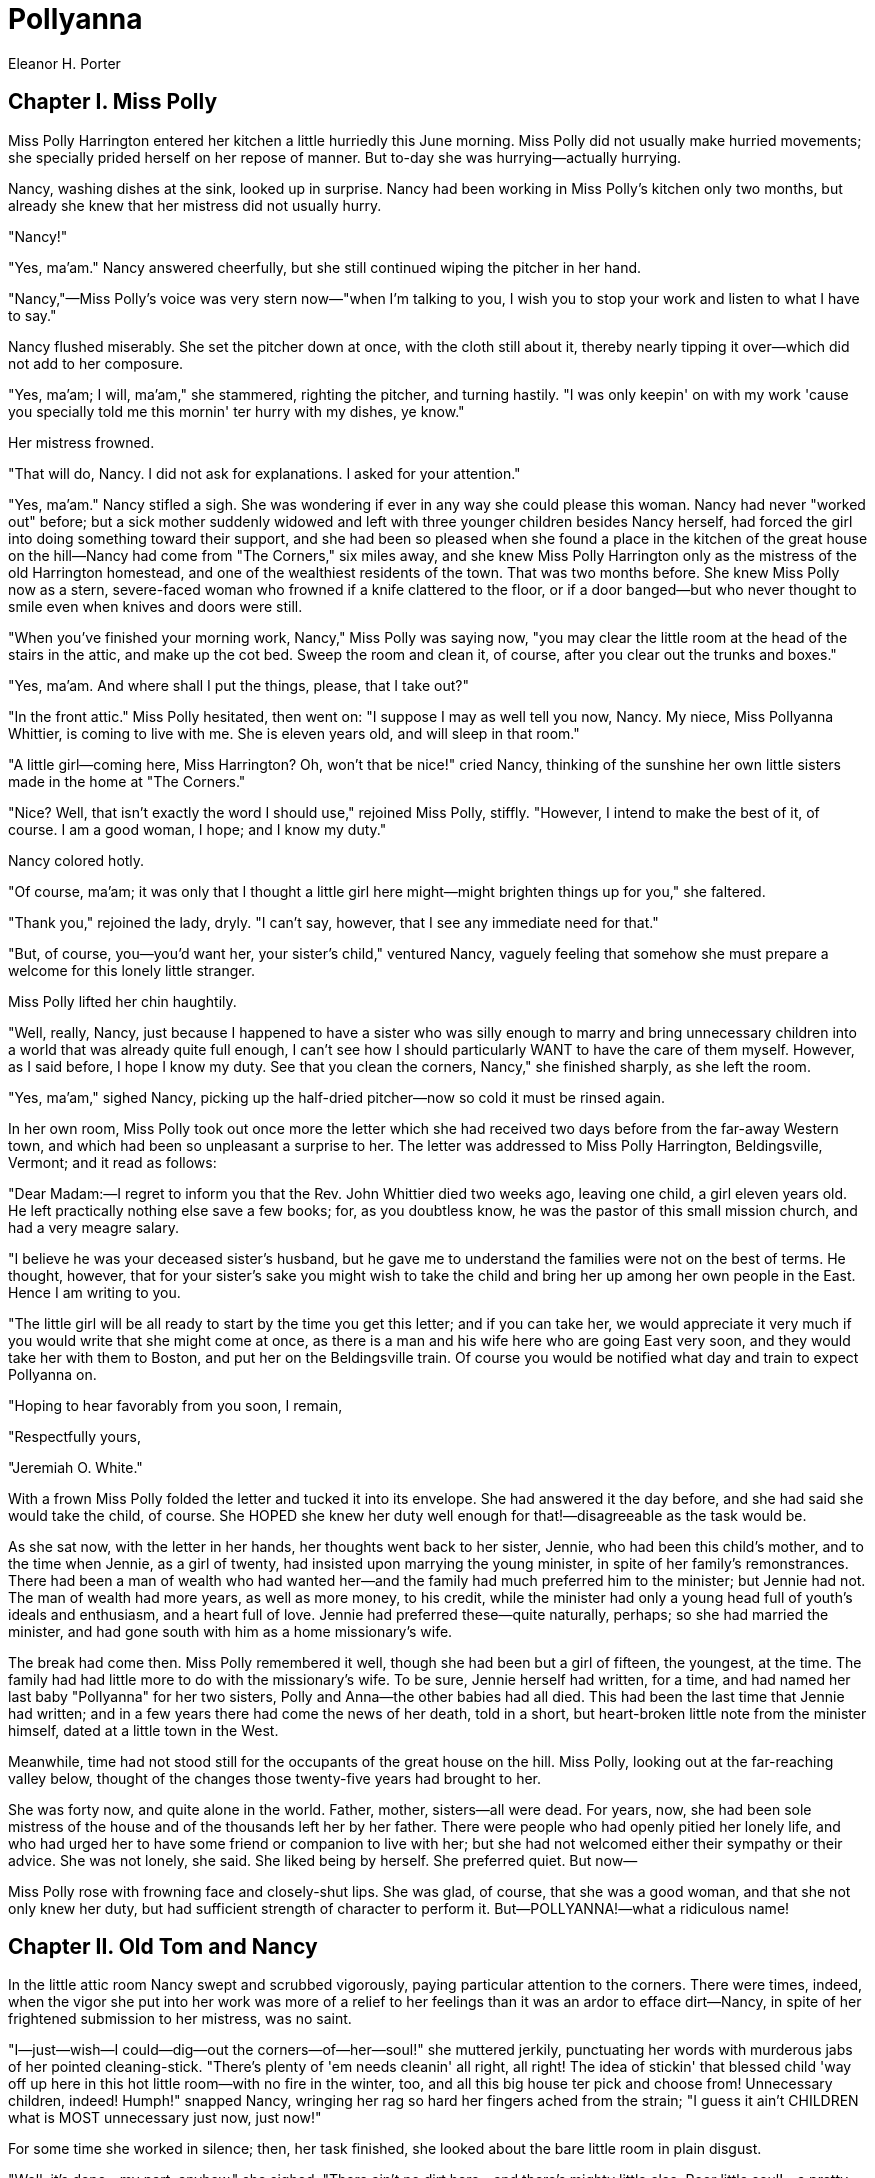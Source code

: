 = Pollyanna
Eleanor H. Porter

== Chapter I. Miss Polly 

Miss Polly Harrington entered her kitchen a little hurriedly this June
morning. Miss Polly did not usually make hurried movements; she
specially prided herself on her repose of manner. But to-day she was
hurrying—actually hurrying.

Nancy, washing dishes at the sink, looked up in surprise. Nancy had been
working in Miss Polly's kitchen only two months, but already she knew
that her mistress did not usually hurry.

"Nancy!"

"Yes, ma'am." Nancy answered cheerfully, but she still continued wiping
the pitcher in her hand.

"Nancy,"—Miss Polly's voice was very stern now—"when I'm talking to you,
I wish you to stop your work and listen to what I have to say."

Nancy flushed miserably. She set the pitcher down at once, with the
cloth still about it, thereby nearly tipping it over—which did not add
to her composure.

"Yes, ma'am; I will, ma'am," she stammered, righting the pitcher, and
turning hastily. "I was only keepin' on with my work 'cause you
specially told me this mornin' ter hurry with my dishes, ye know."

Her mistress frowned.

"That will do, Nancy. I did not ask for explanations. I asked for your
attention."

"Yes, ma'am." Nancy stifled a sigh. She was wondering if ever in any way
she could please this woman. Nancy had never "worked out" before; but a
sick mother suddenly widowed and left with three younger children
besides Nancy herself, had forced the girl into doing something toward
their support, and she had been so pleased when she found a place in the
kitchen of the great house on the hill—Nancy had come from "The
Corners," six miles away, and she knew Miss Polly Harrington only as the
mistress of the old Harrington homestead, and one of the wealthiest
residents of the town. That was two months before. She knew Miss Polly
now as a stern, severe-faced woman who frowned if a knife clattered to
the floor, or if a door banged—but who never thought to smile even when
knives and doors were still.

"When you've finished your morning work, Nancy," Miss Polly was saying
now, "you may clear the little room at the head of the stairs in the
attic, and make up the cot bed. Sweep the room and clean it, of course,
after you clear out the trunks and boxes."

"Yes, ma'am. And where shall I put the things, please, that I take out?"

"In the front attic." Miss Polly hesitated, then went on: "I suppose I
may as well tell you now, Nancy. My niece, Miss Pollyanna Whittier, is
coming to live with me. She is eleven years old, and will sleep in that
room."

"A little girl—coming here, Miss Harrington? Oh, won't that be nice!"
cried Nancy, thinking of the sunshine her own little sisters made in the
home at "The Corners."

"Nice? Well, that isn't exactly the word I should use," rejoined Miss
Polly, stiffly. "However, I intend to make the best of it, of course. I
am a good woman, I hope; and I know my duty."

Nancy colored hotly.

"Of course, ma'am; it was only that I thought a little girl here
might—might brighten things up for you," she faltered.

"Thank you," rejoined the lady, dryly. "I can't say, however, that I see
any immediate need for that."

"But, of course, you—you'd want her, your sister's child," ventured
Nancy, vaguely feeling that somehow she must prepare a welcome for this
lonely little stranger.

Miss Polly lifted her chin haughtily.

"Well, really, Nancy, just because I happened to have a sister who was
silly enough to marry and bring unnecessary children into a world that
was already quite full enough, I can't see how I should particularly
WANT to have the care of them myself. However, as I said before, I hope
I know my duty. See that you clean the corners, Nancy," she finished
sharply, as she left the room.

"Yes, ma'am," sighed Nancy, picking up the half-dried pitcher—now so
cold it must be rinsed again.

In her own room, Miss Polly took out once more the letter which she had
received two days before from the far-away Western town, and which had
been so unpleasant a surprise to her. The letter was addressed to Miss
Polly Harrington, Beldingsville, Vermont; and it read as follows:

"Dear Madam:—I regret to inform you that the Rev. John Whittier died two
weeks ago, leaving one child, a girl eleven years old. He left
practically nothing else save a few books; for, as you doubtless know,
he was the pastor of this small mission church, and had a very meagre
salary.

"I believe he was your deceased sister's husband, but he gave me to
understand the families were not on the best of terms. He thought,
however, that for your sister's sake you might wish to take the child
and bring her up among her own people in the East. Hence I am writing to
you.

"The little girl will be all ready to start by the time you get this
letter; and if you can take her, we would appreciate it very much if you
would write that she might come at once, as there is a man and his wife
here who are going East very soon, and they would take her with them to
Boston, and put her on the Beldingsville train. Of course you would be
notified what day and train to expect Pollyanna on.

"Hoping to hear favorably from you soon, I remain,

"Respectfully yours,

"Jeremiah O. White."

With a frown Miss Polly folded the letter and tucked it into its
envelope. She had answered it the day before, and she had said she would
take the child, of course. She HOPED she knew her duty well enough for
that!—disagreeable as the task would be.

As she sat now, with the letter in her hands, her thoughts went back to
her sister, Jennie, who had been this child's mother, and to the time
when Jennie, as a girl of twenty, had insisted upon marrying the young
minister, in spite of her family's remonstrances. There had been a man
of wealth who had wanted her—and the family had much preferred him to
the minister; but Jennie had not. The man of wealth had more years, as
well as more money, to his credit, while the minister had only a young
head full of youth's ideals and enthusiasm, and a heart full of love.
Jennie had preferred these—quite naturally, perhaps; so she had married
the minister, and had gone south with him as a home missionary's wife.

The break had come then. Miss Polly remembered it well, though she had
been but a girl of fifteen, the youngest, at the time. The family had
had little more to do with the missionary's wife. To be sure, Jennie
herself had written, for a time, and had named her last baby "Pollyanna"
for her two sisters, Polly and Anna—the other babies had all died. This
had been the last time that Jennie had written; and in a few years there
had come the news of her death, told in a short, but heart-broken little
note from the minister himself, dated at a little town in the West.

Meanwhile, time had not stood still for the occupants of the great house
on the hill. Miss Polly, looking out at the far-reaching valley below,
thought of the changes those twenty-five years had brought to her.

She was forty now, and quite alone in the world. Father, mother,
sisters—all were dead. For years, now, she had been sole mistress of the
house and of the thousands left her by her father. There were people who
had openly pitied her lonely life, and who had urged her to have some
friend or companion to live with her; but she had not welcomed either
their sympathy or their advice. She was not lonely, she said. She liked
being by herself. She preferred quiet. But now—

Miss Polly rose with frowning face and closely-shut lips. She was glad,
of course, that she was a good woman, and that she not only knew her
duty, but had sufficient strength of character to perform it.
But—POLLYANNA!—what a ridiculous name!

== Chapter II. Old Tom and Nancy

In the little attic room Nancy swept and scrubbed vigorously, paying
particular attention to the corners. There were times, indeed, when the
vigor she put into her work was more of a relief to her feelings than it
was an ardor to efface dirt—Nancy, in spite of her frightened submission
to her mistress, was no saint.

"I—just—wish—I could—dig—out the corners—of—her—soul!" she muttered
jerkily, punctuating her words with murderous jabs of her pointed
cleaning-stick. "There's plenty of 'em needs cleanin' all right, all
right! The idea of stickin' that blessed child 'way off up here in this
hot little room—with no fire in the winter, too, and all this big house
ter pick and choose from! Unnecessary children, indeed! Humph!" snapped
Nancy, wringing her rag so hard her fingers ached from the strain; "I
guess it ain't CHILDREN what is MOST unnecessary just now, just now!"

For some time she worked in silence; then, her task finished, she looked
about the bare little room in plain disgust.

"Well, it's done—my part, anyhow," she sighed. "There ain't no dirt
here—and there's mighty little else. Poor little soul!—a pretty place
this is ter put a homesick, lonesome child into!" she finished, going
out and closing the door with a bang, "Oh!" she ejaculated, biting her
lip. Then, doggedly: "Well, I don't care. I hope she did hear the
bang,—I do, I do!"

In the garden that afternoon, Nancy found a few minutes in which to
interview Old Tom, who had pulled the weeds and shovelled the paths
about the place for uncounted years.

"Mr. Tom," began Nancy, throwing a quick glance over her shoulder to
make sure she was unobserved; "did you know a little girl was comin'
here ter live with Miss Polly?"

"A—what?" demanded the old man, straightening his bent back with
difficulty.

"A little girl—to live with Miss Polly."

"Go on with yer jokin'," scoffed unbelieving Tom. "Why don't ye tell me
the sun is a-goin' ter set in the east ter-morrer?"

"But it's true. She told me so herself," maintained Nancy. "It's her
niece; and she's eleven years old."

The man's jaw fell.

"Sho!—I wonder, now," he muttered; then a tender light came into his
faded eyes. "It ain't—but it must be—Miss Jennie's little gal! There
wasn't none of the rest of 'em married. Why, Nancy, it must be Miss
Jennie's little gal. Glory be ter praise! ter think of my old eyes
a-seein' this!"

"Who was Miss Jennie?"

"She was an angel straight out of Heaven," breathed the man, fervently;
"but the old master and missus knew her as their oldest daughter. She
was twenty when she married and went away from here long years ago. Her
babies all died, I heard, except the last one; and that must be the one
what's a-comin'."

"She's eleven years old."

"Yes, she might be," nodded the old man.

"And she's goin' ter sleep in the attic—more shame ter HER!" scolded
Nancy, with another glance over her shoulder toward the house behind
her.

Old Tom frowned. The next moment a curious smile curved his lips.

"I'm a-wonderin' what Miss Polly will do with a child in the house," he
said.

"Humph! Well, I'm a-wonderin' what a child will do with Miss Polly in
the house!" snapped Nancy.

The old man laughed.

"I'm afraid you ain't fond of Miss Polly," he grinned.

"As if ever anybody could be fond of her!" scorned Nancy.

Old Tom smiled oddly. He stooped and began to work again.

"I guess maybe you didn't know about Miss Polly's love affair," he said
slowly.

"Love affair—HER! No!—and I guess nobody else didn't, neither."

"Oh, yes they did," nodded the old man. "And the feller's livin'
ter-day—right in this town, too."

"Who is he?"

"I ain't a-tellin' that. It ain't fit that I should." The old man drew
himself erect. In his dim blue eyes, as he faced the house, there was
the loyal servant's honest pride in the family he has served and loved
for long years.

"But it don't seem possible—her and a lover," still maintained Nancy.

Old Tom shook his head.

"You didn't know Miss Polly as I did," he argued. "She used ter be real
handsome—and she would be now, if she'd let herself be."

"Handsome! Miss Polly!"

"Yes. If she'd just let that tight hair of hern all out loose and
careless-like, as it used ter be, and wear the sort of bunnits with
posies in 'em, and the kind o' dresses all lace and white things—you'd
see she'd be handsome! Miss Polly ain't old, Nancy."

"Ain't she, though? Well, then she's got an awfully good imitation of
it—she has, she has!" sniffed Nancy.

"Yes, I know. It begun then—at the time of the trouble with her lover,"
nodded Old Tom; "and it seems as if she'd been feedin' on wormwood an'
thistles ever since—she's that bitter an' prickly ter deal with."

"I should say she was," declared Nancy, indignantly. "There's no
pleasin' her, nohow, no matter how you try! I wouldn't stay if 'twa'n't
for the wages and the folks at home what's needin' 'em. But some
day—some day I shall jest b'ile over; and when I do, of course it'll be
good-by Nancy for me. It will, it will."

Old Tom shook his head.

"I know. I've felt it. It's nart'ral—but 'tain't best, child; 'tain't
best. Take my word for it, 'tain't best." And again he bent his old head
to the work before him.

"Nancy!" called a sharp voice.

"Y-yes, ma'am," stammered Nancy; and hurried toward the house.

== Chapter III. The Coming of Pollyanna 

In due time came the telegram announcing that Pollyanna would arrive in
Beldingsville the next day, the twenty-fifth of June, at four o'clock.
Miss Polly read the telegram, frowned, then climbed the stairs to the
attic room. She still frowned as she looked about her.

The room contained a small bed, neatly made, two straight-backed chairs,
a washstand, a bureau—without any mirror—and a small table. There were
no drapery curtains at the dormer windows, no pictures on the wall. All
day the sun had been pouring down upon the roof, and the little room was
like an oven for heat. As there were no screens, the windows had not
been raised. A big fly was buzzing angrily at one of them now, up and
down, up and down, trying to get out.

Miss Polly killed the fly, swept it through the window (raising the sash
an inch for the purpose), straightened a chair, frowned again, and left
the room.

"Nancy," she said a few minutes later, at the kitchen door, "I found a
fly up-stairs in Miss Pollyanna's room. The window must have been raised
at some time. I have ordered screens, but until they come I shall expect
you to see that the windows remain closed. My niece will arrive
to-morrow at four o'clock. I desire you to meet her at the station.
Timothy will take the open buggy and drive you over. The telegram says
'light hair, red-checked gingham dress, and straw hat.' That is all I
know, but I think it is sufficient for your purpose."

"Yes, ma'am; but—you—"

Miss Polly evidently read the pause aright, for she frowned and said
crisply:

"No, I shall not go. It is not necessary that I should, I think. That is
all." And she turned away—Miss Polly's arrangements for the comfort of
her niece, Pollyanna, were complete.

In the kitchen, Nancy sent her flatiron with a vicious dig across the
dish-towel she was ironing.

"'Light hair, red-checked gingham dress, and straw hat'—all she knows,
indeed! Well, I'd be ashamed ter own it up, that I would, I would—and
her my onliest niece what was a-comin' from 'way across the continent!"

Promptly at twenty minutes to four the next afternoon Timothy and Nancy
drove off in the open buggy to meet the expected guest. Timothy was Old
Tom's son. It was sometimes said in the town that if Old Tom was Miss
Polly's right-hand man, Timothy was her left.

Timothy was a good-natured youth, and a good-looking one, as well. Short
as had been Nancy's stay at the house, the two were already good
friends. To-day, however, Nancy was too full of her mission to be her
usual talkative self; and almost in silence she took the drive to the
station and alighted to wait for the train.

Over and over in her mind she was saying it "light hair, red-checked
dress, straw hat." Over and over again she was wondering just what sort
of child this Pollyanna was, anyway.

"I hope for her sake she's quiet and sensible, and don't drop knives nor
bang doors," she sighed to Timothy, who had sauntered up to her.

"Well, if she ain't, nobody knows what'll become of the rest of us,"
grinned Timothy. "Imagine Miss Polly and a NOISY kid! Gorry! there goes
the whistle now!"

"Oh, Timothy, I—I think it was mean ter send me," chattered the suddenly
frightened Nancy, as she turned and hurried to a point where she could
best watch the passengers alight at the little station.

It was not long before Nancy saw her—the slender little girl in the
red-checked gingham with two fat braids of flaxen hair hanging down her
back. Beneath the straw hat, an eager, freckled little face turned to
the right and to the left, plainly searching for some one.

Nancy knew the child at once, but not for some time could she control
her shaking knees sufficiently to go to her. The little girl was
standing quite by herself when Nancy finally did approach her.

"Are you Miss—Pollyanna?" she faltered. The next moment she found
herself half smothered in the clasp of two gingham-clad arms.

"Oh, I'm so glad, GLAD, GLAD to see you," cried an eager voice in her
ear. "Of course I'm Pollyanna, and I'm so glad you came to meet me! I
hoped you would."

"You—you did?" stammered Nancy, vaguely wondering how Pollyanna could
possibly have known her—and wanted her. "You—you did?" she repeated,
trying to straighten her hat.

"Oh, yes; and I've been wondering all the way here what you looked
like," cried the little girl, dancing on her toes, and sweeping the
embarrassed Nancy from head to foot, with her eyes. "And now I know, and
I'm glad you look just like you do look."

Nancy was relieved just then to have Timothy come up. Pollyanna's words
had been most confusing.

"This is Timothy. Maybe you have a trunk," she stammered.

"Yes, I have," nodded Pollyanna, importantly. "I've got a brand-new one.
The Ladies' Aid bought it for me—and wasn't it lovely of them, when they
wanted the carpet so? Of course I don't know how much red carpet a trunk
could buy, but it ought to buy some, anyhow—much as half an aisle, don't
you think? I've got a little thing here in my bag that Mr. Gray said was
a check, and that I must give it to you before I could get my trunk. Mr.
Gray is Mrs. Gray's husband. They're cousins of Deacon Carr's wife. I
came East with them, and they're lovely! And—there, here 'tis," she
finished, producing the check after much fumbling in the bag she
carried.

Nancy drew a long breath. Instinctively she felt that some one had to
draw one—after that speech. Then she stole a glance at Timothy.
Timothy's eyes were studiously turned away.

The three were off at last, with Pollyanna's trunk in behind, and
Pollyanna herself snugly ensconced between Nancy and Timothy. During the
whole process of getting started, the little girl had kept up an
uninterrupted stream of comments and questions, until the somewhat dazed
Nancy found herself quite out of breath trying to keep up with her.

"There! Isn't this lovely? Is it far? I hope 'tis—I love to ride,"
sighed Pollyanna, as the wheels began to turn. "Of course, if 'tisn't
far, I sha'n't mind, though, 'cause I'll be glad to get there all the
sooner, you know. What a pretty street! I knew 'twas going to be pretty;
father told me—"

She stopped with a little choking breath. Nancy, looking at her
apprehensively, saw that her small chin was quivering, and that her eyes
were full of tears. In a moment, however, she hurried on, with a brave
lifting of her head.

"Father told me all about it. He remembered. And—and I ought to have
explained before. Mrs. Gray told me to, at once—about this red gingham
dress, you know, and why I'm not in black. She said you'd think 'twas
queer. But there weren't any black things in the last missionary barrel,
only a lady's velvet basque which Deacon Carr's wife said wasn't
suitable for me at all; besides, it had white spots—worn, you know—on
both elbows, and some other places. Part of the Ladies' Aid wanted to
buy me a black dress and hat, but the other part thought the money ought
to go toward the red carpet they're trying to get—for the church, you
know. Mrs. White said maybe it was just as well, anyway, for she didn't
like children in black—that is, I mean, she liked the children, of
course, but not the black part."

Pollyanna paused for breath, and Nancy managed to stammer:

"Well, I'm sure it—it'll be all right."

"I'm glad you feel that way. I do, too," nodded Pollyanna, again with
that choking little breath. "Of course, 'twould have been a good deal
harder to be glad in black—"

"Glad!" gasped Nancy, surprised into an interruption.

"Yes—that father's gone to Heaven to be with mother and the rest of us,
you know. He said I must be glad. But it's been pretty hard to—to do it,
even in red gingham, because I—I wanted him, so; and I couldn't help
feeling I OUGHT to have him, specially as mother and the rest have God
and all the angels, while I didn't have anybody but the Ladies' Aid. But
now I'm sure it'll be easier because I've got you, Aunt Polly. I'm so
glad I've got you!"

Nancy's aching sympathy for the poor little forlornness beside her
turned suddenly into shocked terror.

"Oh, but—but you've made an awful mistake, d-dear," she faltered. "I'm
only Nancy. I ain't your Aunt Polly, at all!"

"You—you AREN'T?" stammered the little girl, in plain dismay.

"No. I'm only Nancy. I never thought of your takin' me for her. We—we
ain't a bit alike we ain't, we ain't!"

Timothy chuckled softly; but Nancy was too disturbed to answer the merry
flash from his eyes.

"But who ARE you?" questioned Pollyanna. "You don't look a bit like a
Ladies' Aider!"

Timothy laughed outright this time.

"I'm Nancy, the hired girl. I do all the work except the washin' an'
hard ironin'. Mis' Durgin does that."

"But there IS an Aunt Polly?" demanded the child, anxiously.

"You bet your life there is," cut in Timothy.

Pollyanna relaxed visibly.

"Oh, that's all right, then." There was a moment's silence, then she
went on brightly: "And do you know? I'm glad, after all, that she didn't
come to meet me; because now I've got HER still coming, and I've got you
besides."

Nancy flushed. Timothy turned to her with a quizzical smile.

"I call that a pretty slick compliment," he said. "Why don't you thank
the little lady?"

"I—I was thinkin' about—Miss Polly," faltered Nancy.

Pollyanna sighed contentedly.

"I was, too. I'm so interested in her. You know she's all the aunt I've
got, and I didn't know I had her for ever so long. Then father told me.
He said she lived in a lovely great big house 'way on top of a hill."

"She does. You can see it now," said Nancy.

"It's that big white one with the green blinds, 'way ahead."

"Oh, how pretty!—and what a lot of trees and grass all around it! I
never saw such a lot of green grass, seems so, all at once. Is my Aunt
Polly rich, Nancy?"

"Yes, Miss."

"I'm so glad. It must be perfectly lovely to have lots of money. I never
knew any one that did have, only the Whites—they're some rich. They have
carpets in every room and ice-cream Sundays. Does Aunt Polly have
ice-cream Sundays?"

Nancy shook her head. Her lips twitched. She threw a merry look into
Timothy's eyes.

"No, Miss. Your aunt don't like ice-cream, I guess; leastways I never
saw it on her table."

Pollyanna's face fell.

"Oh, doesn't she? I'm so sorry! I don't see how she can help liking
ice-cream. But—anyhow, I can be kinder glad about that, 'cause the
ice-cream you don't eat can't make your stomach ache like Mrs. White's
did—that is, I ate hers, you know, lots of it. Maybe Aunt Polly has got
the carpets, though."

"Yes, she's got the carpets."

"In every room?"

"Well, in almost every room," answered Nancy, frowning suddenly at the
thought of that bare little attic room where there was no carpet.

"Oh, I'm so glad," exulted Pollyanna. "I love carpets. We didn't have
any, only two little rugs that came in a missionary barrel, and one of
those had ink spots on it. Mrs. White had pictures, too, perfectly
beautiful ones of roses and little girls kneeling and a kitty and some
lambs and a lion—not together, you know—the lambs and the lion. Oh, of
course the Bible says they will sometime, but they haven't yet—that is,
I mean Mrs. White's haven't. Don't you just love pictures?"

"I—I don't know," answered Nancy in a half-stifled voice.

"I do. We didn't have any pictures. They don't come in the barrels much,
you know. There did two come once, though. But one was so good father
sold it to get money to buy me some shoes with; and the other was so bad
it fell to pieces just as soon as we hung it up. Glass—it broke, you
know. And I cried. But I'm glad now we didn't have any of those nice
things, 'cause I shall like Aunt Polly's all the better—not being used
to 'em, you see. Just as it is when the PRETTY hair-ribbons come in the
barrels after a lot of faded-out brown ones. My! but isn't this a
perfectly beautiful house?" she broke off fervently, as they turned into
the wide driveway.

It was when Timothy was unloading the trunk that Nancy found an
opportunity to mutter low in his ear:

"Don't you never say nothin' ter me again about leavin', Timothy Durgin.
You couldn't HIRE me ter leave!"

"Leave! I should say not," grinned the youth.

"You couldn't drag me away. It'll be more fun here now, with that kid
'round, than movin'-picture shows, every day!"

"Fun!—fun!" repeated Nancy, indignantly, "I guess it'll be somethin'
more than fun for that blessed child—when them two tries ter live
tergether; and I guess she'll be a-needin' some rock ter fly to for
refuge. Well, I'm a-goin' ter be that rock, Timothy; I am, I am!" she
vowed, as she turned and led Pollyanna up the broad steps.

== Chapter IV. The Little Attic Room 

Miss Polly Harrington did not rise to meet her niece. She looked up from
her book, it is true, as Nancy and the little girl appeared in the
sitting-room doorway, and she held out a hand with "duty" written large
on every coldly extended finger.

"How do you do, Pollyanna? I—" She had no chance to say more. Pollyanna,
had fairly flown across the room and flung herself into her aunt's
scandalized, unyielding lap.

"Oh, Aunt Polly, Aunt Polly, I don't know how to be glad enough that you
let me come to live with you," she was sobbing. "You don't know how
perfectly lovely it is to have you and Nancy and all this after you've
had just the Ladies' Aid!"

"Very likely—though I've not had the pleasure of the Ladies' Aid's
acquaintance," rejoined Miss Polly, stiffly, trying to unclasp the
small, clinging fingers, and turning frowning eyes on Nancy in the
doorway. "Nancy, that will do. You may go. Pollyanna, be good enough,
please, to stand erect in a proper manner. I don't know yet what you
look like."

Pollyanna drew back at once, laughing a little hysterically.

"No, I suppose you don't; but you see I'm not very much to look at,
anyway, on account of the freckles. Oh, and I ought to explain about the
red gingham and the black velvet basque with white spots on the elbows.
I told Nancy how father said—"

"Yes; well, never mind now what your father said," interrupted Miss
Polly, crisply. "You had a trunk, I presume?"

"Oh, yes, indeed, Aunt Polly. I've got a beautiful trunk that the
Ladies' Aid gave me. I haven't got so very much in it—of my own, I mean.
The barrels haven't had many clothes for little girls in them lately;
but there were all father's books, and Mrs. White said she thought I
ought to have those. You see, father—"

"Pollyanna," interrupted her aunt again, sharply, "there is one thing
that might just as well be understood right away at once; and that is, I
do not care to have you keep talking of your father to me."

The little girl drew in her breath tremulously.

"Why, Aunt Polly, you—you mean—" She hesitated, and her aunt filled the
pause.

"We will go up-stairs to your room. Your trunk is already there, I
presume. I told Timothy to take it up—if you had one. You may follow me,
Pollyanna."

Without speaking, Pollyanna turned and followed her aunt from the room.
Her eyes were brimming with tears, but her chin was bravely high.

"After all, I—I reckon I'm glad she doesn't want me to talk about
father," Pollyanna was thinking. "It'll be easier, maybe—if I don't talk
about him. Probably, anyhow, that is why she told me not to talk about
him." And Pollyanna, convinced anew of her aunt's "kindness," blinked
off the tears and looked eagerly about her.

She was on the stairway now. Just ahead, her aunt's black silk skirt
rustled luxuriously. Behind her an open door allowed a glimpse of
soft-tinted rugs and satin-covered chairs. Beneath her feet a marvellous
carpet was like green moss to the tread. On every side the gilt of
picture frames or the glint of sunlight through the filmy mesh of lace
curtains flashed in her eyes.

"Oh, Aunt Polly, Aunt Polly," breathed the little girl, rapturously;
"what a perfectly lovely, lovely house! How awfully glad you must be
you're so rich!"

"PollyANNA!" ejaculated her aunt, turning sharply about as she reached
the head of the stairs. "I'm surprised at you—making a speech like that
to me!"

"Why, Aunt Polly, AREN'T you?" queried Pollyanna, in frank wonder.

"Certainly not, Pollyanna. I hope I could not so far forget myself as to
be sinfully proud of any gift the Lord has seen fit to bestow upon me,"
declared the lady; "certainly not, of RICHES!"

Miss Polly turned and walked down the hall toward the attic stairway
door. She was glad, now, that she had put the child in the attic room.
Her idea at first had been to get her niece as far away as possible from
herself, and at the same time place her where her childish heedlessness
would not destroy valuable furnishings. Now—with this evident strain of
vanity showing thus early—it was all the more fortunate that the room
planned for her was plain and sensible, thought Miss Polly.

Eagerly Pollyanna's small feet pattered behind her aunt. Still more
eagerly her big blue eyes tried to look in all directions at once, that
no thing of beauty or interest in this wonderful house might be passed
unseen. Most eagerly of all her mind turned to the wondrously exciting
problem about to be solved: behind which of all these fascinating doors
was waiting now her room—the dear, beautiful room full of curtains,
rugs, and pictures, that was to be her very own? Then, abruptly, her
aunt opened a door and ascended another stairway.

There was little to be seen here. A bare wall rose on either side. At
the top of the stairs, wide reaches of shadowy space led to far corners
where the roof came almost down to the floor, and where were stacked
innumerable trunks and boxes. It was hot and stifling, too.
Unconsciously Pollyanna lifted her head higher—it seemed so hard to
breathe. Then she saw that her aunt had thrown open a door at the right.

"There, Pollyanna, here is your room, and your trunk is here, I see.
Have you your key?"

Pollyanna nodded dumbly. Her eyes were a little wide and frightened.

Her aunt frowned.

"When I ask a question, Pollyanna, I prefer that you should answer aloud
not merely with your head."

"Yes, Aunt Polly."

"Thank you; that is better. I believe you have everything that you need
here," she added, glancing at the well-filled towel rack and water
pitcher. "I will send Nancy up to help you unpack. Supper is at six
o'clock," she finished, as she left the room and swept down-stairs.

For a moment after she had gone Pollyanna stood quite still, looking
after her. Then she turned her wide eyes to the bare wall, the bare
floor, the bare windows. She turned them last to the little trunk that
had stood not so long before in her own little room in the far-away
Western home. The next moment she stumbled blindly toward it and fell on
her knees at its side, covering her face with her hands.

Nancy found her there when she came up a few minutes later.

"There, there, you poor lamb," she crooned, dropping to the floor and
drawing the little girl into her arms. "I was just a-fearin! I'd find
you like this, like this."

Pollyanna shook her head.

"But I'm bad and wicked, Nancy—awful wicked," she sobbed. "I just can't
make myself understand that God and the angels needed my father more
than I did."

"No more they did, neither," declared Nancy, stoutly.

"Oh-h!—NANCY!" The burning horror in Pollyanna's eyes dried the tears.

Nancy gave a shamefaced smile and rubbed her own eyes vigorously.

"There, there, child, I didn't mean it, of course," she cried briskly.
"Come, let's have your key and we'll get inside this trunk and take out
your dresses in no time, no time."

Somewhat tearfully Pollyanna produced the key.

"There aren't very many there, anyway," she faltered.

"Then they're all the sooner unpacked," declared Nancy.

Pollyanna gave a sudden radiant smile.

"That's so! I can be glad of that, can't I?" she cried.

Nancy stared.

"Why, of—course," she answered a little uncertainly.

Nancy's capable hands made short work of unpacking the books, the
patched undergarments, and the few pitifully unattractive dresses.
Pollyanna, smiling bravely now, flew about, hanging the dresses in the
closet, stacking the books on the table, and putting away the
undergarments in the bureau drawers.

"I'm sure it—it's going to be a very nice room. Don't you think so?" she
stammered, after a while.

There was no answer. Nancy was very busy, apparently, with her head in
the trunk. Pollyanna, standing at the bureau, gazed a little wistfully
at the bare wall above.

"And I can be glad there isn't any looking-glass here, too, 'cause where
there ISN'T any glass I can't see my freckles."

Nancy made a sudden queer little sound with her mouth—but when Pollyanna
turned, her head was in the trunk again. At one of the windows, a few
minutes later, Pollyanna gave a glad cry and clapped her hands joyously.

"Oh, Nancy, I hadn't seen this before," she breathed. "Look—'way off
there, with those trees and the houses and that lovely church spire, and
the river shining just like silver. Why, Nancy, there doesn't anybody
need any pictures with that to look at. Oh, I'm so glad now she let me
have this room!"

To Pollyanna's surprise and dismay, Nancy burst into tears. Pollyanna
hurriedly crossed to her side.

"Why, Nancy, Nancy—what is it?" she cried; then, fearfully: "This
wasn't—YOUR room, was it?"

"My room!" stormed Nancy, hotly, choking back the tears. "If you ain't a
little angel straight from Heaven, and if some folks don't eat dirt
before—Oh, land! there's her bell!" After which amazing speech, Nancy
sprang to her feet, dashed out of the room, and went clattering down the
stairs.

Left alone, Pollyanna went back to her "picture," as she mentally
designated the beautiful view from the window. After a time she touched
the sash tentatively. It seemed as if no longer could she endure the
stifling heat. To her joy the sash moved under her fingers. The next
moment the window was wide open, and Pollyanna was leaning far out,
drinking in the fresh, sweet air.

She ran then to the other window. That, too, soon flew up under her
eager hands. A big fly swept past her nose, and buzzed noisily about the
room. Then another came, and another; but Pollyanna paid no heed.
Pollyanna had made a wonderful discovery—against this window a huge tree
flung great branches. To Pollyanna they looked like arms outstretched,
inviting her. Suddenly she laughed aloud.

"I believe I can do it," she chuckled. The next moment she had climbed
nimbly to the window ledge. From there it was an easy matter to step to
the nearest tree-branch. Then, clinging like a monkey, she swung herself
from limb to limb until the lowest branch was reached. The drop to the
ground was—even for Pollyanna, who was used to climbing trees—a little
fearsome. She took it, however, with bated breath, swinging from her
strong little arms, and landing on all fours in the soft grass. Then she
picked herself up and looked eagerly about her.

She was at the back of the house. Before her lay a garden in which a
bent old man was working. Beyond the garden a little path through an
open field led up a steep hill, at the top of which a lone pine tree
stood on guard beside the huge rock. To Pollyanna, at the moment, there
seemed to be just one place in the world worth being in—the top of that
big rock.

With a run and a skilful turn, Pollyanna skipped by the bent old man,
threaded her way between the orderly rows of green growing things, and—a
little out of breath—reached the path that ran through the open field.
Then, determinedly, she began to climb. Already, however, she was
thinking what a long, long way off that rock must be, when back at the
window it had looked so near!

Fifteen minutes later the great clock in the hallway of the Harrington
homestead struck six. At precisely the last stroke Nancy sounded the
bell for supper.

One, two, three minutes passed. Miss Polly frowned and tapped the floor
with her slipper. A little jerkily she rose to her feet, went into the
hall, and looked up-stairs, plainly impatient. For a minute she listened
intently; then she turned and swept into the dining room.

"Nancy," she said with decision, as soon as the little serving-maid
appeared; "my niece is late. No, you need not call her," she added
severely, as Nancy made a move toward the hall door. "I told her what
time supper was, and now she will have to suffer the consequences. She
may as well begin at once to learn to be punctual. When she comes down
she may have bread and milk in the kitchen."

"Yes, ma'am." It was well, perhaps, that Miss Polly did not happen to be
looking at Nancy's face just then.

At the earliest possible moment after supper, Nancy crept up the back
stairs and thence to the attic room.

"Bread and milk, indeed!—and when the poor lamb hain't only just cried
herself to sleep," she was muttering fiercely, as she softly pushed open
the door. The next moment she gave a frightened cry. "Where are you?
Where've you gone? Where HAVE you gone?" she panted, looking in the
closet, under the bed, and even in the trunk and down the water pitcher.
Then she flew down-stairs and out to Old Tom in the garden.

"Mr. Tom, Mr. Tom, that blessed child's gone," she wailed. "She's
vanished right up into Heaven where she come from, poor lamb—and me told
ter give her bread and milk in the kitchen—her what's eatin' angel food
this minute, I'll warrant, I'll warrant!"

The old man straightened up.

"Gone? Heaven?" he repeated stupidly, unconsciously sweeping the
brilliant sunset sky with his gaze. He stopped, stared a moment
intently, then turned with a slow grin. "Well, Nancy, it do look like as
if she'd tried ter get as nigh Heaven as she could, and that's a fact,"
he agreed, pointing with a crooked finger to where, sharply outlined
against the reddening sky, a slender, wind-blown figure was poised on
top of a huge rock.

"Well, she ain't goin' ter Heaven that way ter-night—not if I has my
say," declared Nancy, doggedly. "If the mistress asks, tell her I ain't
furgettin' the dishes, but I gone on a stroll," she flung back over her
shoulder, as she sped toward the path that led through the open field.

== Chapter V. The Game

"For the land's sake, Miss Pollyanna, what a scare you did give me,"
panted Nancy, hurrying up to the big rock, down which Pollyanna had just
regretfully slid.

"Scare? Oh, I'm so sorry; but you mustn't, really, ever get scared about
me, Nancy. Father and the Ladies' Aid used to do it, too, till they
found I always came back all right."

"But I didn't even know you'd went," cried Nancy, tucking the little
girl's hand under her arm and hurrying her down the hill. "I didn't see
you go, and nobody didn't. I guess you flew right up through the roof; I
do, I do."

Pollyanna skipped gleefully.

"I did, 'most—only I flew down instead of up. I came down the tree."

Nancy stopped short.

"You did—what?"

"Came down the tree, outside my window."

"My stars and stockings!" gasped Nancy, hurrying on again. "I'd like ter
know what yer aunt would say ter that!"

"Would you? Well, I'll tell her, then, so you can find out," promised
the little girl, cheerfully.

"Mercy!" gasped Nancy. "No—no!"

"Why, you don't mean she'd CARE!" cried Pollyanna, plainly disturbed.

"No—er—yes—well, never mind. I—I ain't so very particular about knowin'
what she'd say, truly," stammered Nancy, determined to keep one scolding
from Pollyanna, if nothing more. "But, say, we better hurry. I've got
ter get them dishes done, ye know."

"I'll help," promised Pollyanna, promptly.

"Oh, Miss Pollyanna!" demurred Nancy.

For a moment there was silence. The sky was darkening fast. Pollyanna
took a firmer hold of her friend's arm.

"I reckon I'm glad, after all, that you DID get scared—a little, 'cause
then you came after me," she shivered.

"Poor little lamb! And you must be hungry, too. I—I'm afraid you'll have
ter have bread and milk in the kitchen with me. Yer aunt didn't like
it—because you didn't come down ter supper, ye know."

"But I couldn't. I was up here."

"Yes; but—she didn't know that, you see!" observed Nancy, dryly,
stifling a chuckle. "I'm sorry about the bread and milk; I am, I am."

"Oh, I'm not. I'm glad."

"Glad! Why?"

"Why, I like bread and milk, and I'd like to eat with you. I don't see
any trouble about being glad about that."

"You don't seem ter see any trouble bein' glad about everythin',"
retorted Nancy, choking a little over her remembrance of Pollyanna's
brave attempts to like the bare little attic room.

Pollyanna laughed softly.

"Well, that's the game, you know, anyway."

"The—GAME?"

"Yes; the 'just being glad' game."

"Whatever in the world are you talkin' about?"

"Why, it's a game. Father told it to me, and it's lovely," rejoined
Pollyanna. "We've played it always, ever since I was a little, little
girl. I told the Ladies' Aid, and they played it—some of them."

"What is it? I ain't much on games, though."

Pollyanna laughed again, but she sighed, too; and in the gathering
twilight her face looked thin and wistful.

"Why, we began it on some crutches that came in a missionary barrel."

"CRUTCHES!"

"Yes. You see I'd wanted a doll, and father had written them so; but
when the barrel came the lady wrote that there hadn't any dolls come in,
but the little crutches had. So she sent 'em along as they might come in
handy for some child, sometime. And that's when we began it."

"Well, I must say I can't see any game about that, about that," declared
Nancy, almost irritably.

"Oh, yes; the game was to just find something about everything to be
glad about—no matter what 'twas," rejoined Pollyanna, earnestly. "And we
began right then—on the crutches."

"Well, goodness me! I can't see anythin' ter be glad about—gettin' a
pair of crutches when you wanted a doll!"

Pollyanna clapped her hands.

"There is—there is," she crowed. "But _I_ couldn't see it, either,
Nancy, at first," she added, with quick honesty. "Father had to tell it
to me."

"Well, then, suppose YOU tell ME," almost snapped Nancy.

"Goosey! Why, just be glad because you don't—NEED—'EM!" exulted
Pollyanna, triumphantly. "You see it's just as easy—when you know how!"

"Well, of all the queer doin's!" breathed Nancy, regarding Pollyanna
with almost fearful eyes.

"Oh, but it isn't queer—it's lovely," maintained Pollyanna
enthusiastically. "And we've played it ever since. And the harder 'tis,
the more fun 'tis to get 'em out; only—only sometimes it's almost too
hard—like when your father goes to Heaven, and there isn't anybody but a
Ladies' Aid left."

"Yes, or when you're put in a snippy little room 'way at the top of the
house with nothin' in it," growled Nancy.

Pollyanna sighed.

"That was a hard one, at first," she admitted, "specially when I was so
kind of lonesome. I just didn't feel like playing the game, anyway, and
I HAD been wanting pretty things, so! Then I happened to think how I
hated to see my freckles in the looking-glass, and I saw that lovely
picture out the window, too; so then I knew I'd found the things to be
glad about. You see, when you're hunting for the glad things, you sort
of forget the other kind—like the doll you wanted, you know."

"Humph!" choked Nancy, trying to swallow the lump in her throat.

"Most generally it doesn't take so long," sighed Pollyanna; "and lots of
times now I just think of them WITHOUT thinking, you know. I've got so
used to playing it. It's a lovely game. F-father and I used to like it
so much," she faltered. "I suppose, though, it—it'll be a little harder
now, as long as I haven't anybody to play it with. Maybe Aunt Polly will
play it, though," she added, as an after-thought.

"My stars and stockings!—HER!" breathed Nancy, behind her teeth. Then,
aloud, she said doggedly: "See here, Miss Pollyanna, I ain't sayin' that
I'll play it very well, and I ain't sayin' that I know how, anyway; but
I'll play it with ye, after a fashion—I just will, I will!"

"Oh, Nancy!" exulted Pollyanna, giving her a rapturous hug. "That'll be
splendid! Won't we have fun?"

"Er—maybe," conceded Nancy, in open doubt. "But you mustn't count too
much on me, ye know. I never was no case fur games, but I'm a-goin' ter
make a most awful old try on this one. You're goin' ter have some one
ter play it with, anyhow," she finished, as they entered the kitchen
together.

Pollyanna ate her bread and milk with good appetite; then, at Nancy's
suggestion, she went into the sitting room, where her aunt sat reading.
Miss Polly looked up coldly.

"Have you had your supper, Pollyanna?"

"Yes, Aunt Polly."

"I'm very sorry, Pollyanna, to have been obliged so soon to send you
into the kitchen to eat bread and milk."

"But I was real glad you did it, Aunt Polly. I like bread and milk, and
Nancy, too. You mustn't feel bad about that one bit."

Aunt Polly sat suddenly a little more erect in her chair.

"Pollyanna, it's quite time you were in bed. You have had a hard day,
and to-morrow we must plan your hours and go over your clothing to see
what it is necessary to get for you. Nancy will give you a candle. Be
careful how you handle it. Breakfast will be at half-past seven. See
that you are down to that. Good-night."

Quite as a matter of course, Pollyanna came straight to her aunt's side
and gave her an affectionate hug.

"I've had such a beautiful time, so far," she sighed happily. "I know
I'm going to just love living with you but then, I knew I should before
I came. Good-night," she called cheerfully, as she ran from the room.

"Well, upon my soul!" ejaculated Miss Polly, half aloud. "What a most
extraordinary child!" Then she frowned. "She's 'glad' I punished her,
and I 'mustn't feel bad one bit,' and she's going to 'love to live' with
me! Well, upon my soul!" ejaculated Miss Polly again, as she took up her
book.

Fifteen minutes later, in the attic room, a lonely little girl sobbed
into the tightly-clutched sheet:

"I know, father-among-the-angels, I'm not playing the game one bit
now—not one bit; but I don't believe even you could find anything to be
glad about sleeping all alone 'way off up here in the dark—like this. If
only I was near Nancy or Aunt Polly, or even a Ladies' Aider, it would
be easier!"

Down-stairs in the kitchen, Nancy, hurrying with her belated work,
jabbed her dish-mop into the milk pitcher, and muttered jerkily:

"If playin' a silly-fool game—about bein' glad you've got crutches when
you want dolls—is got ter be—my way—o' bein' that rock o' refuge—why,
I'm a-goin' ter play it—I am, I am!"

== Chapter VI. A Question of Duty

It was nearly seven o'clock when Pollyanna awoke that first day after
her arrival. Her windows faced the south and the west, so she could not
see the sun yet; but she could see the hazy blue of the morning sky, and
she knew that the day promised to be a fair one.

The little room was cooler now, and the air blew in fresh and sweet.
Outside, the birds were twittering joyously, and Pollyanna flew to the
window to talk to them. She saw then that down in the garden her aunt
was already out among the rosebushes. With rapid fingers, therefore, she
made herself ready to join her.

Down the attic stairs sped Pollyanna, leaving both doors wide open.
Through the hall, down the next flight, then bang through the front
screened-door and around to the garden, she ran.

Aunt Polly, with the bent old man, was leaning over a rose-bush when
Pollyanna, gurgling with delight, flung herself upon her.

"Oh, Aunt Polly, Aunt Polly, I reckon I am glad this morning just to be
alive!"

"PollyANNA!" remonstrated the lady, sternly, pulling herself as erect as
she could with a dragging weight of ninety pounds hanging about her
neck. "Is this the usual way you say good morning?"

The little girl dropped to her toes, and danced lightly up and down.

"No, only when I love folks so I just can't help it! I saw you from my
window, Aunt Polly, and I got to thinking how you WEREN'T a Ladies'
Aider, and you were my really truly aunt; and you looked so good I just
had to come down and hug you!"

The bent old man turned his back suddenly. Miss Polly attempted a
frown—with not her usual success.

"Pollyanna, you—I Thomas, that will do for this morning. I think you
understand—about those rose-bushes," she said stiffly. Then she turned
and walked rapidly away.

"Do you always work in the garden, Mr.—Man?" asked Pollyanna,
interestedly.

The man turned. His lips were twitching, but his eyes looked blurred as
if with tears.

"Yes, Miss. I'm Old Tom, the gardener," he answered. Timidly, but as if
impelled by an irresistible force, he reached out a shaking hand and let
it rest for a moment on her bright hair. "You are so like your mother,
little Miss! I used ter know her when she was even littler than you be.
You see, I used ter work in the garden—then."

Pollyanna caught her breath audibly.

"You did? And you knew my mother, really—when she was just a little
earth angel, and not a Heaven one? Oh, please tell me about her!" And
down plumped Pollyanna in the middle of the dirt path by the old man's
side.

A bell sounded from the house. The next moment Nancy was seen flying out
the back door.

"Miss Pollyanna, that bell means breakfast—mornin's," she panted,
pulling the little girl to her feet and hurrying her back to the house;
"and other times it means other meals. But it always means that you're
ter run like time when ye hear it, no matter where ye be. If ye
don't—well, it'll take somethin' smarter'n we be ter find ANYTHIN' ter
be glad about in that!" she finished, shooing Pollyanna into the house
as she would shoo an unruly chicken into a coop.

Breakfast, for the first five minutes, was a silent meal; then Miss
Polly, her disapproving eyes following the airy wings of two flies
darting here and there over the table, said sternly:

"Nancy, where did those flies come from?"

"I don't know, ma'am. There wasn't one in the kitchen." Nancy had been
too excited to notice Pollyanna's up-flung windows the afternoon before.

"I reckon maybe they're my flies, Aunt Polly," observed Pollyanna,
amiably. "There were lots of them this morning having a beautiful time
upstairs."

Nancy left the room precipitately, though to do so she had to carry out
the hot muffins she had just brought in.

"Yours!" gasped Miss Polly. "What do you mean? Where did they come
from?"

"Why, Aunt Polly, they came from out of doors of course, through the
windows. I SAW some of them come in."

"You saw them! You mean you raised those windows without any screens?"

"Why, yes. There weren't any screens there, Aunt Polly."

Nancy, at this moment, came in again with the muffins. Her face was
grave, but very red.

"Nancy," directed her mistress, sharply, "you may set the muffins down
and go at once to Miss Pollyanna's room and shut the windows. Shut the
doors, also. Later, when your morning work is done, go through every
room with the spatter. See that you make a thorough search."

To her niece she said:

"Pollyanna, I have ordered screens for those windows. I knew, of course,
that it was my duty to do that. But it seems to me that you have quite
forgotten YOUR duty."

"My—duty?" Pollyanna's eyes were wide with wonder.

"Certainly. I know it is warm, but I consider it your duty to keep your
windows closed till those screens come. Flies, Pollyanna, are not only
unclean and annoying, but very dangerous to health. After breakfast I
will give you a little pamphlet on this matter to read."

"To read? Oh, thank you, Aunt Polly. I love to read!"

Miss Polly drew in her breath audibly, then she shut her lips together
hard. Pollyanna, seeing her stern face, frowned a little thoughtfully.

"Of course I'm sorry about the duty I forgot, Aunt Polly," she
apologized timidly. "I won't raise the windows again."

Her aunt made no reply. She did not speak, indeed, until the meal was
over. Then she rose, went to the bookcase in the sitting room, took out
a small paper booklet, and crossed the room to her niece's side.

"This is the article I spoke of, Pollyanna. I desire you to go to your
room at once and read it. I will be up in half an hour to look over your
things."

Pollyanna, her eyes on the illustration of a fly's head, many times
magnified, cried joyously:

"Oh, thank you, Aunt Polly!" The next moment she skipped merrily from
the room, banging the door behind her.

Miss Polly frowned, hesitated, then crossed the room majestically and
opened the door; but Pollyanna was already out of sight, clattering up
the attic stairs.

Half an hour later when Miss Polly, her face expressing stern duty in
every line, climbed those stairs and entered Pollyanna's room, she was
greeted with a burst of eager enthusiasm.

"Oh, Aunt Polly, I never saw anything so perfectly lovely and
interesting in my life. I'm so glad you gave me that book to read! Why,
I didn't suppose flies could carry such a lot of things on their feet,
and—"

"That will do," observed Aunt Polly, with dignity. "Pollyanna, you may
bring out your clothes now, and I will look them over. What are not
suitable for you I shall give to the Sullivans, of course."

With visible reluctance Pollyanna laid down the pamphlet and turned
toward the closet.

"I'm afraid you'll think they're worse than the Ladies' Aid did—and THEY
said they were shameful," she sighed. "But there were mostly things for
boys and older folks in the last two or three barrels; and—did you ever
have a missionary barrel, Aunt Polly?"

At her aunt's look of shocked anger, Pollyanna corrected herself at
once.

"Why, no, of course you didn't, Aunt Polly!" she hurried on, with a hot
blush. "I forgot; rich folks never have to have them. But you see
sometimes I kind of forget that you are rich—up here in this room, you
know."

Miss Polly's lips parted indignantly, but no words came. Pollyanna,
plainly unaware that she had said anything in the least unpleasant, was
hurrying on.

"Well, as I was going to say, you can't tell a thing about missionary
barrels—except that you won't find in 'em what you think you're going
to—even when you think you won't. It was the barrels every time, too,
that were hardest to play the game on, for father and—"

Just in time Pollyanna remembered that she was not to talk of her father
to her aunt. She dived into her closet then, hurriedly, and brought out
all the poor little dresses in both her arms.

"They aren't nice, at all," she choked, "and they'd been black if it
hadn't been for the red carpet for the church; but they're all I've
got."

With the tips of her fingers Miss Polly turned over the conglomerate
garments, so obviously made for anybody but Pollyanna. Next she bestowed
frowning attention on the patched undergarments in the bureau drawers.

"I've got the best ones on," confessed Pollyanna, anxiously. "The
Ladies' Aid bought me one set straight through all whole. Mrs.
Jones—she's the president—told 'em I should have that if they had to
clatter down bare aisles themselves the rest of their days. But they
won't. Mr. White doesn't like the noise. He's got nerves, his wife says;
but he's got money, too, and they expect he'll give a lot toward the
carpet—on account of the nerves, you know. I should think he'd be glad
that if he did have the nerves he'd got money, too; shouldn't you?"

Miss Polly did not seem to hear. Her scrutiny of the undergarments
finished, she turned to Pollyanna somewhat abruptly.

"You have been to school, of course, Pollyanna?"

"Oh, yes, Aunt Polly. Besides, fath—I mean, I was taught at home some,
too."

Miss Polly frowned.

"Very good. In the fall you will enter school here, of course. Mr. Hall,
the principal, will doubtless settle in which grade you belong.
Meanwhile, I suppose I ought to hear you read aloud half an hour each
day."

"I love to read; but if you don't want to hear me I'd be just glad to
read to myself—truly, Aunt Polly. And I wouldn't have to half try to be
glad, either, for I like best to read to myself—on account of the big
words, you know."

"I don't doubt it," rejoined Miss Polly, grimly. "Have you studied
music?"

"Not much. I don't like my music—I like other people's, though. I
learned to play on the piano a little. Miss Gray—she plays for
church—she taught me. But I'd just as soon let that go as not, Aunt
Polly. I'd rather, truly."

"Very likely," observed Aunt Polly, with slightly uplifted eyebrows.
"Nevertheless I think it is my duty to see that you are properly
instructed in at least the rudiments of music. You sew, of course."

"Yes, ma'am." Pollyanna sighed. "The Ladies' Aid taught me that. But I
had an awful time. Mrs. Jones didn't believe in holding your needle like
the rest of 'em did on buttonholing, and Mrs. White thought
backstitching ought to be taught you before hemming (or else the other
way), and Mrs. Harriman didn't believe in putting you on patchwork ever,
at all."

"Well, there will be no difficulty of that kind any longer, Pollyanna. I
shall teach you sewing myself, of course. You do not know how to cook, I
presume."

Pollyanna laughed suddenly.

"They were just beginning to teach me that this summer, but I hadn't got
far. They were more divided up on that than they were on the sewing.
They were GOING to begin on bread; but there wasn't two of 'em that made
it alike, so after arguing it all one sewing-meeting, they decided to
take turns at me one forenoon a week—in their own kitchens, you know.
I'd only learned chocolate fudge and fig cake, though, when—when I had
to stop." Her voice broke.

"Chocolate fudge and fig cake, indeed!" scorned Miss Polly. "I think we
can remedy that very soon." She paused in thought for a minute, then
went on slowly: "At nine o'clock every morning you will read aloud one
half-hour to me. Before that you will use the time to put this room in
order. Wednesday and Saturday forenoons, after half-past nine, you will
spend with Nancy in the kitchen, learning to cook. Other mornings you
will sew with me. That will leave the afternoons for your music. I
shall, of course, procure a teacher at once for you," she finished
decisively, as she arose from her chair.

Pollyanna cried out in dismay.

"Oh, but Aunt Polly, Aunt Polly, you haven't left me any time at all
just to—to live."

"To live, child! What do you mean? As if you weren't living all the
time!"

"Oh, of course I'd be BREATHING all the time I was doing those things,
Aunt Polly, but I wouldn't be living. You breathe all the time you're
asleep, but you aren't living. I mean living—doing the things you want
to do: playing outdoors, reading (to myself, of course), climbing hills,
talking to Mr. Tom in the garden, and Nancy, and finding out all about
the houses and the people and everything everywhere all through the
perfectly lovely streets I came through yesterday. That's what I call
living, Aunt Polly. Just breathing isn't living!"

Miss Polly lifted her head irritably.

"Pollyanna, you ARE the most extraordinary child! You will be allowed a
proper amount of playtime, of course. But, surely, it seems to me if I
am willing to do my duty in seeing that you have proper care and
instruction, YOU ought to be willing to do yours by seeing that that
care and instruction are not ungratefully wasted."

Pollyanna looked shocked.

"Oh, Aunt Polly, as if I ever could be ungrateful—to YOU! Why, I LOVE
YOU—and you aren't even a Ladies' Aider; you're an aunt!"

"Very well; then see that you don't act ungrateful," vouchsafed Miss
Polly, as she turned toward the door.

She had gone halfway down the stairs when a small, unsteady voice called
after her:

"Please, Aunt Polly, you didn't tell me which of my things you wanted
to—to give away."

Aunt Polly emitted a tired sigh—a sigh that ascended straight to
Pollyanna's ears.

"Oh, I forgot to tell you, Pollyanna. Timothy will drive us into town at
half-past one this afternoon. Not one of your garments is fit for my
niece to wear. Certainly I should be very far from doing my duty by you
if I should let you appear out in any one of them."

Pollyanna sighed now—she believed she was going to hate that word—duty.

"Aunt Polly, please," she called wistfully, "isn't there ANY way you can
be glad about all that—duty business?"

"What?" Miss Polly looked up in dazed surprise; then, suddenly, with
very red cheeks, she turned and swept angrily down the stairs. "Don't be
impertinent, Pollyanna!"

In the hot little attic room Pollyanna dropped herself on to one of the
straight-backed chairs. To her, existence loomed ahead one endless round
of duty.

"I don't see, really, what there was impertinent about that," she
sighed. "I was only asking her if she couldn't tell me something to be
glad about in all that duty business."

For several minutes Pollyanna sat in silence, her rueful eyes fixed on
the forlorn heap of garments on the bed. Then, slowly, she rose and
began to put away the dresses.

"There just isn't anything to be glad about, that I can see," she said
aloud; "unless—it's to be glad when the duty's done!" Whereupon she
laughed suddenly.

== Chapter VII. Pollyanna and Punishments

At half-past one o'clock Timothy drove Miss Polly and her niece to the
four or five principal dry goods stores, which were about half a mile
from the homestead.

Fitting Pollyanna with a new wardrobe proved to be more or less of an
exciting experience for all concerned. Miss Polly came out of it with
the feeling of limp relaxation that one might have at finding oneself at
last on solid earth after a perilous walk across the very thin crust of
a volcano. The various clerks who had waited upon the pair came out of
it with very red faces, and enough amusing stories of Pollyanna to keep
their friends in gales of laughter the rest of the week. Pollyanna
herself came out of it with radiant smiles and a heart content; for, as
she expressed it to one of the clerks: "When you haven't had anybody but
missionary barrels and Ladies' Aiders to dress you, it IS perfectly
lovely to just walk right in and buy clothes that are brand-new, and
that don't have to be tucked up or let down because they don't fit!"

The shopping expedition consumed the entire afternoon; then came supper
and a delightful talk with Old Tom in the garden, and another with Nancy
on the back porch, after the dishes were done, and while Aunt Polly paid
a visit to a neighbor.

Old Tom told Pollyanna wonderful things of her mother, that made her
very happy indeed; and Nancy told her all about the little farm six
miles away at "The Corners," where lived her own dear mother, and her
equally dear brother and sisters. She promised, too, that sometime, if
Miss Polly were willing, Pollyanna should be taken to see them.

"And THEY'VE got lovely names, too. You'll like THEIR names," sighed
Nancy. "They're 'Algernon,' and 'Florabelle' and 'Estelle.' I—I just
hate 'Nancy'!"

"Oh, Nancy, what a dreadful thing to say! Why?"

"Because it isn't pretty like the others. You see, I was the first baby,
and mother hadn't begun ter read so many stories with the pretty names
in 'em, then."

"But I love 'Nancy,' just because it's you," declared Pollyanna.

"Humph! Well, I guess you could love 'Clarissa Mabelle' just as well,"
retorted Nancy, "and it would be a heap happier for me. I think THAT
name's just grand!"

Pollyanna laughed.

"Well, anyhow," she chuckled, "you can be glad it isn't 'Hephzibah.'"

"Hephzibah!"

"Yes. Mrs. White's name is that. Her husband calls her 'Hep,' and she
doesn't like it. She says when he calls out 'Hep—Hep!' she feels just as
if the next minute he was going to yell 'Hurrah!' And she doesn't like
to be hurrahed at."

Nancy's gloomy face relaxed into a broad smile.

"Well, if you don't beat the Dutch! Say, do you know?—I sha'n't never
hear 'Nancy' now that I don't think o' that 'Hep—Hep!' and giggle. My, I
guess I AM glad—" She stopped short and turned amazed eyes on the little
girl. "Say, Miss Pollyanna, do you mean—was you playin' that 'ere game
THEN—about my bein' glad I wa'n't named Hephzibah'?"

Pollyanna frowned; then she laughed.

"Why, Nancy, that's so! I WAS playing the game—but that's one of the
times I just did it without thinking, I reckon. You see, you DO, lots of
times; you get so used to it—looking for something to be glad about, you
know. And most generally there is something about everything that you
can be glad about, if you keep hunting long enough to find it."

"Well, m-maybe," granted Nancy, with open doubt.

At half-past eight Pollyanna went up to bed. The screens had not yet
come, and the close little room was like an oven. With longing eyes
Pollyanna looked at the two fast-closed windows—but she did not raise
them. She undressed, folded her clothes neatly, said her prayers, blew
out her candle and climbed into bed.

Just how long she lay in sleepless misery, tossing from side to side of
the hot little cot, she did not know; but it seemed to her that it must
have been hours before she finally slipped out of bed, felt her way
across the room and opened her door.

Out in the main attic all was velvet blackness save where the moon flung
a path of silver half-way across the floor from the east dormer window.
With a resolute ignoring of that fearsome darkness to the right and to
the left, Pollyanna drew a quick breath and pattered straight into that
silvery path, and on to the window.

She had hoped, vaguely, that this window might have a screen, but it did
not. Outside, however, there was a wide world of fairy-like beauty, and
there was, too, she knew, fresh, sweet air that would feel so good to
hot cheeks and hands!

As she stepped nearer and peered longingly out, she saw something else:
she saw, only a little way below the window, the wide, flat tin roof of
Miss Polly's sun parlor built over the porte-cochere. The sight filled
her with longing. If only, now, she were out there!

Fearfully she looked behind her. Back there, somewhere, were her hot
little room and her still hotter bed; but between her and them lay a
horrid desert of blackness across which one must feel one's way with
outstretched, shrinking arms; while before her, out on the sun-parlor
roof, were the moonlight and the cool, sweet night air.

If only her bed were out there! And folks did sleep out of doors. Joel
Hartley at home, who was so sick with the consumption, HAD to sleep out
of doors.

Suddenly Pollyanna remembered that she had seen near this attic window a
row of long white bags hanging from nails. Nancy had said that they
contained the winter clothing, put away for the summer. A little
fearfully now, Pollyanna felt her way to these bags, selected a nice fat
soft one (it contained Miss Polly's sealskin coat) for a bed; and a
thinner one to be doubled up for a pillow, and still another (which was
so thin it seemed almost empty) for a covering. Thus equipped, Pollyanna
in high glee pattered to the moonlit window again, raised the sash,
stuffed her burden through to the roof below, then let herself down
after it, closing the window carefully behind her—Pollyanna had not
forgotten those flies with the marvellous feet that carried things.

How deliciously cool it was! Pollyanna quite danced up and down with
delight, drawing in long, full breaths of the refreshing air. The tin
roof under her feet crackled with little resounding snaps that Pollyanna
rather liked. She walked, indeed, two or three times back and forth from
end to end—it gave her such a pleasant sensation of airy space after her
hot little room; and the roof was so broad and flat that she had no fear
of falling off. Finally, with a sigh of content, she curled herself up
on the sealskin-coat mattress, arranged one bag for a pillow and the
other for a covering, and settled herself to sleep.

"I'm so glad now that the screens didn't come," she murmured, blinking
up at the stars; "else I couldn't have had this!"

Down-stairs in Miss Polly's room next the sun parlor, Miss Polly herself
was hurrying into dressing gown and slippers, her face white and
frightened. A minute before she had been telephoning in a shaking voice
to Timothy:

"Come up quick!—you and your father. Bring lanterns. Somebody is on the
roof of the sun parlor. He must have climbed up the rose-trellis or
somewhere, and of course he can get right into the house through the
east window in the attic. I have locked the attic door down here—but
hurry, quick!"

Some time later, Pollyanna, just dropping off to sleep, was startled by
a lantern flash, and a trio of amazed ejaculations. She opened her eyes
to find Timothy at the top of a ladder near her, Old Tom just getting
through the window, and her aunt peering out at her from behind him.

"Pollyanna, what does this mean?" cried Aunt Polly then.

Pollyanna blinked sleepy eyes and sat up.

"Why, Mr. Tom—Aunt Polly!" she stammered. "Don't look so scared! It
isn't that I've got the consumption, you know, like Joel Hartley. It's
only that I was so hot—in there. But I shut the window, Aunt Polly, so
the flies couldn't carry those germ-things in."

Timothy disappeared suddenly down the ladder. Old Tom, with almost equal
precipitation, handed his lantern to Miss Polly, and followed his son.
Miss Polly bit her lip hard—until the men were gone; then she said
sternly:

"Pollyanna, hand those things to me at once and come in here. Of all the
extraordinary children!" she ejaculated a little later, as, with
Pollyanna by her side, and the lantern in her hand, she turned back into
the attic.

To Pollyanna the air was all the more stifling after that cool breath of
the out of doors; but she did not complain. She only drew a long
quivering sigh.

At the top of the stairs Miss Polly jerked out crisply:

"For the rest of the night, Pollyanna, you are to sleep in my bed with
me. The screens will be here to-morrow, but until then I consider it my
duty to keep you where I know where you are."

Pollyanna drew in her breath.

"With you?—in your bed?" she cried rapturously. "Oh, Aunt Polly, Aunt
Polly, how perfectly lovely of you! And when I've so wanted to sleep
with some one sometime—some one that belonged to me, you know; not a
Ladies' Aider. I've HAD them. My! I reckon I am glad now those screens
didn't come! Wouldn't you be?"

There was no reply. Miss Polly was stalking on ahead. Miss Polly, to
tell the truth, was feeling curiously helpless. For the third time since
Pollyanna's arrival, Miss Polly was punishing Pollyanna—and for the
third time she was being confronted with the amazing fact that her
punishment was being taken as a special reward of merit. No wonder Miss
Polly was feeling curiously helpless.

== Chapter VIII. Pollyanna Pays a Visit 

It was not long before life at the Harrington homestead settled into
something like order—though not exactly the order that Miss Polly had at
first prescribed. Pollyanna sewed, practised, read aloud, and studied
cooking in the kitchen, it is true; but she did not give to any of these
things quite so much time as had first been planned. She had more time,
also, to "just live," as she expressed it, for almost all of every
afternoon from two until six o'clock was hers to do with as she
liked—provided she did not "like" to do certain things already
prohibited by Aunt Polly.

It is a question, perhaps, whether all this leisure time was given to
the child as a relief to Pollyanna from work—or as a relief to Aunt
Polly from Pollyanna. Certainly, as those first July days passed, Miss
Polly found occasion many times to ejaculate "What an extraordinary
child!" and certainly the reading and sewing lessons found her at their
conclusion each day somewhat dazed and wholly exhausted.

Nancy, in the kitchen, fared better. She was not dazed nor exhausted.
Wednesdays and Saturdays came to be, indeed, red-letter days to her.

There were no children in the immediate neighborhood of the Harrington
homestead for Pollyanna to play with. The house itself was on the
outskirts of the village, and though there were other houses not far
away, they did not chance to contain any boys or girls near Pollyanna's
age. This, however, did not seem to disturb Pollyanna in the least.

"Oh, no, I don't mind it at all," she explained to Nancy. "I'm happy
just to walk around and see the streets and the houses and watch the
people. I just love people. Don't you, Nancy?"

"Well, I can't say I do—all of 'em," retorted Nancy, tersely.

Almost every pleasant afternoon found Pollyanna begging for "an errand
to run," so that she might be off for a walk in one direction or
another; and it was on these walks that frequently she met the Man. To
herself Pollyanna always called him "the Man," no matter if she met a
dozen other men the same day.

The Man often wore a long black coat and a high silk hat—two things that
the "just men" never wore. His face was clean shaven and rather pale,
and his hair, showing below his hat, was somewhat gray. He walked erect,
and rather rapidly, and he was always alone, which made Pollyanna
vaguely sorry for him. Perhaps it was because of this that she one day
spoke to him.

"How do you do, sir? Isn't this a nice day?" she called cheerily, as she
approached him.

The man threw a hurried glance about him, then stopped uncertainly.

"Did you speak—to me?" he asked in a sharp voice.

"Yes, sir," beamed Pollyanna. "I say, it's a nice day, isn't it?"

"Eh? Oh! Humph!" he grunted; and strode on again.

Pollyanna laughed. He was such a funny man, she thought.

The next day she saw him again.

"'Tisn't quite so nice as yesterday, but it's pretty nice," she called
out cheerfully.

"Eh? Oh! Humph!" grunted the man as before; and once again Pollyanna
laughed happily.

When for the third time Pollyanna accosted him in much the same manner,
the man stopped abruptly.

"See here, child, who are you, and why are you speaking to me every
day?"

"I'm Pollyanna Whittier, and I thought you looked lonesome. I'm so glad
you stopped. Now we're introduced—only I don't know your name yet."

"Well, of all the—" The man did not finish his sentence, but strode on
faster than ever.

Pollyanna looked after him with a disappointed droop to her usually
smiling lips.

"Maybe he didn't understand—but that was only half an introduction. I
don't know HIS name, yet," she murmured, as she proceeded on her way.

Pollyanna was carrying calf's-foot jelly to Mrs. Snow to-day. Miss Polly
Harrington always sent something to Mrs. Snow once a week. She said she
thought that it was her duty, inasmuch as Mrs. Snow was poor, sick, and
a member of her church—it was the duty of all the church members to look
out for her, of course. Miss Polly did her duty by Mrs. Snow usually on
Thursday afternoons—not personally, but through Nancy. To-day Pollyanna
had begged the privilege, and Nancy had promptly given it to her in
accordance with Miss Polly's orders.

"And it's glad that I am ter get rid of it," Nancy had declared in
private afterwards to Pollyanna; "though it's a shame ter be tuckin' the
job off on ter you, poor lamb, so it is, it is!"

"But I'd love to do it, Nancy."

"Well, you won't—after you've done it once," predicted Nancy, sourly.

"Why not?"

"Because nobody does. If folks wa'n't sorry for her there wouldn't a
soul go near her from mornin' till night, she's that cantankerous. All
is, I pity her daughter what HAS ter take care of her."

"But, why, Nancy?"

Nancy shrugged her shoulders.

"Well, in plain words, it's just that nothin' what ever has happened,
has happened right in Mis' Snow's eyes. Even the days of the week ain't
run ter her mind. If it's Monday she's bound ter say she wished 'twas
Sunday; and if you take her jelly you're pretty sure ter hear she wanted
chicken—but if you DID bring her chicken, she'd be jest hankerin' for
lamb broth!"

"Why, what a funny woman," laughed Pollyanna. "I think I shall like to
go to see her. She must be so surprising and—and different. I love
DIFFERENT folks."

"Humph! Well, Mis' Snow's 'different,' all right—I hope, for the sake of
the rest of us!" Nancy had finished grimly.

Pollyanna was thinking of these remarks to-day as she turned in at the
gate of the shabby little cottage. Her eyes were quite sparkling,
indeed, at the prospect of meeting this "different" Mrs. Snow.

A pale-faced, tired-looking young girl answered her knock at the door.

"How do you do?" began Pollyanna politely. "I'm from Miss Polly
Harrington, and I'd like to see Mrs. Snow, please."

"Well, if you would, you're the first one that ever 'liked' to see her,"
muttered the girl under her breath; but Pollyanna did not hear this. The
girl had turned and was leading the way through the hall to a door at
the end of it.

In the sick-room, after the girl had ushered her in and closed the door,
Pollyanna blinked a little before she could accustom her eyes to the
gloom. Then she saw, dimly outlined, a woman half-sitting up in the bed
across the room. Pollyanna advanced at once.

"How do you do, Mrs. Snow? Aunt Polly says she hopes you are comfortable
to-day, and she's sent you some calf's-foot jelly."

"Dear me! Jelly?" murmured a fretful voice. "Of course I'm very much
obliged, but I was hoping 'twould be lamb broth to-day."

Pollyanna frowned a little.

"Why, I thought it was CHICKEN you wanted when folks brought you jelly,"
she said.

"What?" The sick woman turned sharply.

"Why, nothing, much," apologized Pollyanna, hurriedly; "and of course it
doesn't really make any difference. It's only that Nancy said it was
chicken you wanted when we brought jelly, and lamb broth when we brought
chicken—but maybe 'twas the other way, and Nancy forgot."

The sick woman pulled herself up till she sat erect in the bed—a most
unusual thing for her to do, though Pollyanna did not know this.

"Well, Miss Impertinence, who are you?" she demanded.

Pollyanna laughed gleefully.

"Oh, THAT isn't my name, Mrs. Snow—and I'm so glad 'tisn't, too! That
would be worse than 'Hephzibah,' wouldn't it? I'm Pollyanna Whittier,
Miss Polly Harrington's niece, and I've come to live with her. That's
why I'm here with the jelly this morning."

All through the first part of this sentence, the sick woman had sat
interestedly erect; but at the reference to the jelly she fell back on
her pillow listlessly.

"Very well; thank you. Your aunt is very kind, of course, but my
appetite isn't very good this morning, and I was wanting lamb—" She
stopped suddenly, then went on with an abrupt change of subject. "I
never slept a wink last night—not a wink!"

"O dear, I wish _I_ didn't," sighed Pollyanna, placing the jelly on the
little stand and seating herself comfortably in the nearest chair. "You
lose such a lot of time just sleeping! Don't you think so?"

"Lose time—sleeping!" exclaimed the sick woman.

"Yes, when you might be just living, you know. It seems such a pity we
can't live nights, too."

Once again the woman pulled herself erect in her bed.

"Well, if you ain't the amazing young one!" she cried. "Here! do you go
to that window and pull up the curtain," she directed. "I should like to
know what you look like!"

Pollyanna rose to her feet, but she laughed a little ruefully.

"O dear! then you'll see my freckles, won't you?" she sighed, as she
went to the window; "—and just when I was being so glad it was dark and
you couldn't see 'em. There! Now you can—oh!" she broke off excitedly,
as she turned back to the bed; "I'm so glad you wanted to see me,
because now I can see you! They didn't tell me you were so pretty!"

"Me!—pretty!" scoffed the woman, bitterly.

"Why, yes. Didn't you know it?" cried Pollyanna.

"Well, no, I didn't," retorted Mrs. Snow, dryly. Mrs. Snow had lived
forty years, and for fifteen of those years she had been too busy
wishing things were different to find much time to enjoy things as they
were.

"Oh, but your eyes are so big and dark, and your hair's all dark, too,
and curly," cooed Pollyanna. "I love black curls. (That's one of the
things I'm going to have when I get to Heaven.) And you've got two
little red spots in your cheeks. Why, Mrs. Snow, you ARE pretty! I
should think you'd know it when you looked at yourself in the glass."

"The glass!" snapped the sick woman, falling back on her pillow. "Yes,
well, I hain't done much prinkin' before the mirror these days—and you
wouldn't, if you was flat on your back as I am!"

"Why, no, of course not," agreed Pollyanna, sympathetically. "But
wait—just let me show you," she exclaimed, skipping over to the bureau
and picking up a small hand-glass.

On the way back to the bed she stopped, eyeing the sick woman with a
critical gaze.

"I reckon maybe, if you don't mind, I'd like to fix your hair just a
little before I let you see it," she proposed. "May I fix your hair,
please?"

"Why, I—suppose so, if you want to," permitted Mrs. Snow, grudgingly;
"but 'twon't stay, you know."

"Oh, thank you. I love to fix people's hair," exulted Pollyanna,
carefully laying down the hand-glass and reaching for a comb. "I sha'n't
do much to-day, of course—I'm in such a hurry for you to see how pretty
you are; but some day I'm going to take it all down and have a perfectly
lovely time with it," she cried, touching with soft fingers the waving
hair above the sick woman's forehead.

For five minutes Pollyanna worked swiftly, deftly, combing a refractory
curl into fluffiness, perking up a drooping ruffle at the neck, or
shaking a pillow into plumpness so that the head might have a better
pose. Meanwhile the sick woman, frowning prodigiously, and openly
scoffing at the whole procedure, was, in spite of herself, beginning to
tingle with a feeling perilously near to excitement.

"There!" panted Pollyanna, hastily plucking a pink from a vase near by
and tucking it into the dark hair where it would give the best effect.
"Now I reckon we're ready to be looked at!" And she held out the mirror
in triumph.

"Humph!" grunted the sick woman, eyeing her reflection severely. "I like
red pinks better than pink ones; but then, it'll fade, anyhow, before
night, so what's the difference!"

"But I should think you'd be glad they did fade," laughed Pollyanna,
"'cause then you can have the fun of getting some more. I just love your
hair fluffed out like that," she finished with a satisfied gaze. "Don't
you?"

"Hm-m; maybe. Still—'twon't last, with me tossing back and forth on the
pillow as I do."

"Of course not—and I'm glad, too," nodded Pollyanna, cheerfully,
"because then I can fix it again. Anyhow, I should think you'd be glad
it's black—black shows up so much nicer on a pillow than yellow hair
like mine does."

"Maybe; but I never did set much store by black hair—shows gray too
soon," retorted Mrs. Snow. She spoke fretfully, but she still held the
mirror before her face.

"Oh, I love black hair! I should be so glad if I only had it," sighed
Pollyanna.

Mrs. Snow dropped the mirror and turned irritably.

"Well, you wouldn't!—not if you were me. You wouldn't be glad for black
hair nor anything else—if you had to lie here all day as I do!"

Pollyanna bent her brows in a thoughtful frown.

"Why, 'twould be kind of hard—to do it then, wouldn't it?" she mused
aloud.

"Do what?"

"Be glad about things."

"Be glad about things—when you're sick in bed all your days? Well, I
should say it would," retorted Mrs. Snow. "If you don't think so, just
tell me something to be glad about; that's all!"

To Mrs. Snow's unbounded amazement, Pollyanna sprang to her feet and
clapped her hands.

"Oh, goody! That'll be a hard one—won't it? I've got to go, now, but
I'll think and think all the way home; and maybe the next time I come I
can tell it to you. Good-by. I've had a lovely time! Good-by," she
called again, as she tripped through the doorway.

"Well, I never! Now, what does she mean by that?" ejaculated Mrs. Snow,
staring after her visitor. By and by she turned her head and picked up
the mirror, eyeing her reflection critically.

"That little thing HAS got a knack with hair and no mistake," she
muttered under her breath. "I declare, I didn't know it could look so
pretty. But then, what's the use?" she sighed, dropping the little glass
into the bedclothes, and rolling her head on the pillow fretfully.

A little later, when Milly, Mrs. Snow's daughter, came in, the mirror
still lay among the bedclothes—though it had been carefully hidden from
sight.

"Why, mother—the curtain is up!" cried Milly, dividing her amazed stare
between the window and the pink in her mother's hair.

"Well, what if it is?" snapped the sick woman. "I needn't stay in the
dark all my life, if I am sick, need I?"

"Why, n-no, of course not," rejoined Milly, in hasty conciliation, as
she reached for the medicine bottle. "It's only—well, you know very well
that I've tried to get you to have a lighter room for ages and you
wouldn't."

There was no reply to this. Mrs. Snow was picking at the lace on her
nightgown. At last she spoke fretfully.

"I should think SOMEBODY might give me a new nightdress—instead of lamb
broth, for a change!"

"Why—mother!"

No wonder Milly quite gasped aloud with bewilderment. In the drawer
behind her at that moment lay two new nightdresses that Milly for months
had been vainly urging her mother to wear.

== Chapter IX. Which Tells of the Men 

It rained the next time Pollyanna saw the Man. She greeted him, however,
with a bright smile.

"It isn't so nice to-day, is it?" she called blithesomely. "I'm glad it
doesn't rain always, anyhow!"

The man did not even grunt this time, nor turn his head. Pollyanna
decided that of course he did not hear her. The next time, therefore
(which happened to be the following day), she spoke up louder. She
thought it particularly necessary to do this, anyway, for the Man was
striding along, his hands behind his back, and his eyes on the
ground—which seemed, to Pollyanna, preposterous in the face of the
glorious sunshine and the freshly-washed morning air: Pollyanna, as a
special treat, was on a morning errand to-day.

"How do you do?" she chirped. "I'm so glad it isn't yesterday, aren't
you?"

The man stopped abruptly. There was an angry scowl on his face.

"See here, little girl, we might just as well settle this thing right
now, once for all," he began testily. "I've got something besides the
weather to think of. I don't know whether the sun shines or not."
Pollyanna beamed joyously.

"No, sir; I thought you didn't. That's why I told you."

"Yes; well—Eh? What?" he broke off sharply, in sudden understanding of
her words.

"I say, that's why I told you—so you would notice it, you know—that the
sun shines, and all that. I knew you'd be glad it did if you only
stopped to think of it—and you didn't look a bit as if you WERE thinking
of it!"

"Well, of all the—" ejaculated the man, with an oddly impotent gesture.
He started forward again, but after the second step he turned back,
still frowning.

"See here, why don't you find some one your own age to talk to?"

"I'd like to, sir, but there aren't any 'round here, Nancy says. Still,
I don't mind so very much. I like old folks just as well, maybe better,
sometimes—being used to the Ladies' Aid, so."

"Humph! The Ladies' Aid, indeed! Is that what you took me for?" The
man's lips were threatening to smile, but the scowl above them was still
trying to hold them grimly stern.

Pollyanna laughed gleefully.

"Oh, no, sir. You don't look a mite like a Ladies' Aider—not but that
you're just as good, of course—maybe better," she added in hurried
politeness. "You see, I'm sure you're much nicer than you look!"

The man made a queer noise in his throat.

"Well, of all the—" he ejaculated again, as he turned and strode on as
before.

The next time Pollyanna met the Man, his eyes were gazing straight into
hers, with a quizzical directness that made his face look really
pleasant, Pollyanna thought.

"Good afternoon," he greeted her a little stiffly. "Perhaps I'd better
say right away that I KNOW the sun is shining to-day."

"But you don't have to tell me," nodded Pollyanna, brightly. "I KNEW you
knew it just as soon as I saw you."

"Oh, you did, did you?"

"Yes, sir; I saw it in your eyes, you know, and in your smile."

"Humph!" grunted the man, as he passed on.

The Man always spoke to Pollyanna after this, and frequently he spoke
first, though usually he said little but "good afternoon." Even that,
however, was a great surprise to Nancy, who chanced to be with Pollyanna
one day when the greeting was given.

"Sakes alive, Miss Pollyanna," she gasped, "did that man SPEAK TO YOU?"

"Why, yes, he always does—now," smiled Pollyanna.

"'He always does'! Goodness! Do you know who—he—is?" demanded Nancy.

Pollyanna frowned and shook her head.

"I reckon he forgot to tell me one day. You see, I did my part of the
introducing, but he didn't."

Nancy's eyes widened.

"But he never speaks ter anybody, child—he hain't for years, I guess,
except when he just has to, for business, and all that. He's John
Pendleton. He lives all by himself in the big house on Pendleton Hill.
He won't even have any one 'round ter cook for him—comes down ter the
hotel for his meals three times a day. I know Sally Miner, who waits on
him, and she says he hardly opens his head enough ter tell what he wants
ter eat. She has ter guess it more'n half the time—only it'll be
somethin' CHEAP! She knows that without no tellin'."

Pollyanna nodded sympathetically.

"I know. You have to look for cheap things when you're poor. Father and
I took meals out a lot. We had beans and fish balls most generally. We
used to say how glad we were we liked beans—that is, we said it
specially when we were looking at the roast turkey place, you know, that
was sixty cents. Does Mr. Pendleton like beans?"

"Like 'em! What if he does—or don't? Why, Miss Pollyanna, he ain't poor.
He's got loads of money, John Pendleton has—from his father. There ain't
nobody in town as rich as he is. He could eat dollar bills, if he wanted
to—and not know it."

Pollyanna giggled.

"As if anybody COULD eat dollar bills and not know it, Nancy, when they
come to try to chew 'em!"

"Ho! I mean he's rich enough ter do it," shrugged Nancy. "He ain't
spendin' his money, that's all. He's a-savin' of it."

"Oh, for the heathen," surmised Pollyanna. "How perfectly splendid!
That's denying yourself and taking up your cross. I know; father told
me."

Nancy's lips parted abruptly, as if there were angry words all ready to
come; but her eyes, resting on Pollyanna's jubilantly trustful face, saw
something that prevented the words being spoken.

"Humph!" she vouchsafed. Then, showing her old-time interest, she went
on: "But, say, it is queer, his speakin' to you, honestly, Miss
Pollyanna. He don't speak ter no one; and he lives all alone in a great
big lovely house all full of jest grand things, they say. Some says he's
crazy, and some jest cross; and some says he's got a skeleton in his
closet."

"Oh, Nancy!" shuddered Pollyanna. "How can he keep such a dreadful
thing? I should think he'd throw it away!"

Nancy chuckled. That Pollyanna had taken the skeleton literally instead
of figuratively, she knew very well; but, perversely, she refrained from
correcting the mistake.

"And EVERYBODY says he's mysterious," she went on. "Some years he jest
travels, week in and week out, and it's always in heathen
countries—Egypt and Asia and the Desert of Sarah, you know."

"Oh, a missionary," nodded Pollyanna.

Nancy laughed oddly.

"Well, I didn't say that, Miss Pollyanna. When he comes back he writes
books—queer, odd books, they say, about some gimcrack he's found in them
heathen countries. But he don't never seem ter want ter spend no money
here—leastways, not for jest livin'."

"Of course not—if he's saving it for the heathen," declared Pollyanna.
"But he is a funny man, and he's different, too, just like Mrs. Snow,
only he's a different different."

"Well, I guess he is—rather," chuckled Nancy.

"I'm gladder'n ever now, anyhow, that he speaks to me," sighed Pollyanna
contentedly.

== Chapter X. A Surprise for Mrs. Snow 

The next time Pollyanna went to see Mrs. Snow, she found that lady, as
at first, in a darkened room.

"It's the little girl from Miss Polly's, mother," announced Milly, in a
tired manner; then Pollyanna found herself alone with the invalid.

"Oh, it's you, is it?" asked a fretful voice from the bed. "I remember
you. ANYbody'd remember you, I guess, if they saw you once. I wish you
had come yesterday. I WANTED you yesterday."

"Did you? Well, I'm glad 'tisn't any farther away from yesterday than
to-day is, then," laughed Pollyanna, advancing cheerily into the room,
and setting her basket carefully down on a chair. "My! but aren't you
dark here, though? I can't see you a bit," she cried, unhesitatingly
crossing to the window and pulling up the shade. "I want to see if
you've fixed your hair like I did—oh, you haven't! But, never mind; I'm
glad you haven't, after all, 'cause maybe you'll let me do it—later. But
now I want you to see what I've brought you."

The woman stirred restlessly.

"Just as if how it looks would make any difference in how it tastes,"
she scoffed—but she turned her eyes toward the basket. "Well, what is
it?"

"Guess! What do you want?" Pollyanna had skipped back to the basket. Her
face was alight. The sick woman frowned.

"Why, I don't WANT anything, as I know of," she sighed. "After all, they
all taste alike!"

Pollyanna chuckled.

"This won't. Guess! If you DID want something, what would it be?"

The woman hesitated. She did not realize it herself, but she had so long
been accustomed to wanting what she did not have, that to state off-hand
what she DID want seemed impossible—until she knew what she had.
Obviously, however, she must say something. This extraordinary child was
waiting.

"Well, of course, there's lamb broth—"

"I've got it!" crowed Pollyanna.

"But that's what I DIDN'T want," sighed the sick woman, sure now of what
her stomach craved. "It was chicken I wanted."

"Oh, I've got that, too," chuckled Pollyanna.

The woman turned in amazement.

"Both of them?" she demanded.

"Yes—and calf's-foot jelly," triumphed Pollyanna. "I was just bound you
should have what you wanted for once; so Nancy and I fixed it. Oh, of
course, there's only a little of each—but there's some of all of 'em!
I'm so glad you did want chicken," she went on contentedly, as she
lifted the three little bowls from her basket. "You see, I got to
thinking on the way here—what if you should say tripe, or onions, or
something like that, that I didn't have! Wouldn't it have been a
shame—when I'd tried so hard?" she laughed merrily.

There was no reply. The sick woman seemed to be trying—mentally to find
something she had lost.

"There! I'm to leave them all," announced Pollyanna, as she arranged the
three bowls in a row on the table. "Like enough it'll be lamb broth you
want to-morrow. How do you do to-day?" she finished in polite inquiry.

"Very poorly, thank you," murmured Mrs. Snow, falling back into her
usual listless attitude. "I lost my nap this morning. Nellie Higgins
next door has begun music lessons, and her practising drives me nearly
wild. She was at it all the morning—every minute! I'm sure, I don't know
what I shall do!"

Polly nodded sympathetically.

"I know. It IS awful! Mrs. White had it once—one of my Ladies' Aiders,
you know. She had rheumatic fever, too, at the same time, so she
couldn't thrash 'round. She said 'twould have been easier if she could
have. Can you?"

"Can I—what?"

"Thrash 'round—move, you know, so as to change your position when the
music gets too hard to stand."

Mrs. Snow stared a little.

"Why, of course I can move—anywhere—in bed," she rejoined a little
irritably.

"Well, you can be glad of that, then, anyhow, can't you?" nodded
Pollyanna. "Mrs. White couldn't. You can't thrash when you have
rheumatic fever—though you want to something awful, Mrs. White says. She
told me afterwards she reckoned she'd have gone raving crazy if it
hadn't been for Mr. White's sister's ears—being deaf, so."

"Sister's—EARS! What do you mean?"

Pollyanna laughed.

"Well, I reckon I didn't tell it all, and I forgot you didn't know Mrs.
White. You see, Miss White was deaf—awfully deaf; and she came to visit
'em and to help take care of Mrs. White and the house. Well, they had
such an awful time making her understand ANYTHING, that after that,
every time the piano commenced to play across the street, Mrs. White
felt so glad she COULD hear it, that she didn't mind so much that she
DID hear it, 'cause she couldn't help thinking how awful 'twould be if
she was deaf and couldn't hear anything, like her husband's sister. You
see, she was playing the game, too. I'd told her about it."

"The—game?"

Pollyanna clapped her hands.

"There! I 'most forgot; but I've thought it up, Mrs. Snow—what you can
be glad about."

"GLAD about! What do you mean?"

"Why, I told you I would. Don't you remember? You asked me to tell you
something to be glad about—glad, you know, even though you did have to
lie here abed all day."

"Oh!" scoffed the woman. "THAT? Yes, I remember that; but I didn't
suppose you were in earnest any more than I was."

"Oh, yes, I was," nodded Pollyanna, triumphantly; "and I found it, too.
But 'TWAS hard. It's all the more fun, though, always, when 'tis hard.
And I will own up, honest to true, that I couldn't think of anything for
a while. Then I got it."

"Did you, really? Well, what is it?" Mrs. Snow's voice was sarcastically
polite.

Pollyanna drew a long breath.

"I thought—how glad you could be—that other folks weren't like you—all
sick in bed like this, you know," she announced impressively. Mrs. Snow
stared. Her eyes were angry.

"Well, really!" she ejaculated then, in not quite an agreeable tone of
voice.

"And now I'll tell you the game," proposed Pollyanna, blithely
confident. "It'll be just lovely for you to play—it'll be so hard. And
there's so much more fun when it is hard! You see, it's like this." And
she began to tell of the missionary barrel, the crutches, and the doll
that did not come.

The story was just finished when Milly appeared at the door.

"Your aunt is wanting you, Miss Pollyanna," she said with dreary
listlessness. "She telephoned down to the Harlows' across the way. She
says you're to hurry—that you've got some practising to make up before
dark."

Pollyanna rose reluctantly.

"All right," she sighed. "I'll hurry." Suddenly she laughed. "I suppose
I ought to be glad I've got legs to hurry with, hadn't I, Mrs. Snow?"

There was no answer. Mrs. Snow's eyes were closed. But Milly, whose eyes
were wide open with surprise, saw that there were tears on the wasted
cheeks.

"Good-by," flung Pollyanna over her shoulder, as she reached the door.
"I'm awfully sorry about the hair—I wanted to do it. But maybe I can
next time!"

One by one the July days passed. To Pollyanna, they were happy days,
indeed. She often told her aunt, joyously, how very happy they were.
Whereupon her aunt would usually reply, wearily:

"Very well, Pollyanna. I am gratified, of course, that they are happy;
but I trust that they are profitable, as well—otherwise I should have
failed signally in my duty."

Generally Pollyanna would answer this with a hug and a kiss—a proceeding
that was still always most disconcerting to Miss Polly; but one day she
spoke. It was during the sewing hour.

"Do you mean that it wouldn't be enough then, Aunt Polly, that they
should be just happy days?" she asked wistfully.

"That is what I mean, Pollyanna."

"They must be pro-fi-ta-ble as well?"

"Certainly."

"What is being pro-fi-ta-ble?"

"Why, it—it's just being profitable—having profit, something to show for
it, Pollyanna. What an extraordinary child you are!"

"Then just being glad isn't pro-fi-ta-ble?" questioned Pollyanna, a
little anxiously.

"Certainly not."

"O dear! Then you wouldn't like it, of course. I'm afraid, now, you
won't ever play the game, Aunt Polly."

"Game? What game?"

"Why, that father—" Pollyanna clapped her hand to her lips. "N-nothing,"
she stammered. Miss Polly frowned.

"That will do for this morning, Pollyanna," she said tersely. And the
sewing lesson was over.

It was that afternoon that Pollyanna, coming down from her attic room,
met her aunt on the stairway.

"Why, Aunt Polly, how perfectly lovely!" she cried. "You were coming up
to see me! Come right in. I love company," she finished, scampering up
the stairs and throwing her door wide open.

Now Miss Polly had not been intending to call on her niece. She had been
planning to look for a certain white wool shawl in the cedar chest near
the east window. But to her unbounded surprise now, she found herself,
not in the main attic before the cedar chest, but in Pollyanna's little
room sitting in one of the straight-backed chairs—so many, many times
since Pollyanna came, Miss Polly had found herself like this, doing some
utterly unexpected, surprising thing, quite unlike the thing she had set
out to do!

"I love company," said Pollyanna, again, flitting about as if she were
dispensing the hospitality of a palace; "specially since I've had this
room, all mine, you know. Oh, of course, I had a room, always, but 'twas
a hired room, and hired rooms aren't half as nice as owned ones, are
they? And of course I do own this one, don't I?"

"Why, y-yes, Pollyanna," murmured Miss Polly, vaguely wondering why she
did not get up at once and go to look for that shawl.

"And of course NOW I just love this room, even if it hasn't got the
carpets and curtains and pictures that I'd been want—" With a painful
blush Pollyanna stopped short. She was plunging into an entirely
different sentence when her aunt interrupted her sharply.

"What's that, Pollyanna?"

"N-nothing, Aunt Polly, truly. I didn't mean to say it."

"Probably not," returned Miss Polly, coldly; "but you did say it, so
suppose we have the rest of it."

"But it wasn't anything only that I'd been kind of planning on pretty
carpets and lace curtains and things, you know. But, of course—"

"PLANNING on them!" interrupted Miss Polly, sharply.

Pollyanna blushed still more painfully.

"I ought not to have, of course, Aunt Polly," she apologized. "It was
only because I'd always wanted them and hadn't had them, I suppose. Oh,
we'd had two rugs in the barrels, but they were little, you know, and
one had ink spots, and the other holes; and there never were only those
two pictures; the one fath—I mean the good one we sold, and the bad one
that broke. Of course if it hadn't been for all that I shouldn't have
wanted them, so—pretty things, I mean; and I shouldn't have got to
planning all through the hall that first day how pretty mine would be
here, and—and—but, truly, Aunt Polly, it wasn't but just a minute—I
mean, a few minutes—before I was being glad that the bureau DIDN'T have
a looking-glass, because it didn't show my freckles; and there couldn't
be a nicer picture than the one out my window there; and you've been so
good to me, that—"

Miss Polly rose suddenly to her feet. Her face was very red.

"That will do, Pollyanna," she said stiffly.

"You have said quite enough, I'm sure." The next minute she had swept
down the stairs—and not until she reached the first floor did it
suddenly occur to her that she had gone up into the attic to find a
white wool shawl in the cedar chest near the east window.

Less than twenty-four hours later, Miss Polly said to Nancy, crisply:

"Nancy, you may move Miss Pollyanna's things down-stairs this morning to
the room directly beneath. I have decided to have my niece sleep there
for the present."

"Yes, ma'am," said Nancy aloud.

"O glory!" said Nancy to herself.

To Pollyanna, a minute later, she cried joyously:

"And won't ye jest be listenin' ter this, Miss Pollyanna. You're ter
sleep down-stairs in the room straight under this. You are—you are!"

Pollyanna actually grew white.

"You mean—why, Nancy, not really—really and truly?"

"I guess you'll think it's really and truly," prophesied Nancy,
exultingly, nodding her head to Pollyanna over the armful of dresses she
had taken from the closet. "I'm told ter take down yer things, and I'm
goin' ter take 'em, too, 'fore she gets a chance ter change her mind."

Pollyanna did not stop to hear the end of this sentence. At the imminent
risk of being dashed headlong, she was flying down-stairs, two steps at
a time.

Bang went two doors and a chair before Pollyanna at last reached her
goal—Aunt Polly.

"Oh, Aunt Polly, Aunt Polly, did you mean it, really? Why, that room's
got EVERYTHING—the carpet and curtains and three pictures, besides the
one outdoors, too, 'cause the windows look the same way. Oh, Aunt
Polly!"

"Very well, Pollyanna. I am gratified that you like the change, of
course; but if you think so much of all those things, I trust you will
take proper care of them; that's all. Pollyanna, please pick up that
chair; and you have banged two doors in the last half-minute." Miss
Polly spoke sternly, all the more sternly because, for some inexplicable
reason, she felt inclined to cry—and Miss Polly was not used to feeling
inclined to cry.

Pollyanna picked up the chair.

"Yes'm; I know I banged 'em—those doors," she admitted cheerfully. "You
see I'd just found out about the room, and I reckon you'd have banged
doors if—" Pollyanna stopped short and eyed her aunt with new interest.
"Aunt Polly, DID you ever bang doors?"

"I hope—not, Pollyanna!" Miss Polly's voice was properly shocked.

"Why, Aunt Polly, what a shame!" Pollyanna's face expressed only
concerned sympathy.

"A shame!" repeated Aunt Polly, too dazed to say more.

"Why, yes. You see, if you'd felt like banging doors you'd have banged
'em, of course; and if you didn't, that must have meant that you weren't
ever glad over anything—or you would have banged 'em. You couldn't have
helped it. And I'm so sorry you weren't ever glad over anything!"

"PollyANna!" gasped the lady; but Pollyanna was gone, and only the
distant bang of the attic-stairway door answered for her. Pollyanna had
gone to help Nancy bring down "her things."

Miss Polly, in the sitting room, felt vaguely disturbed;—but then, of
course she HAD been glad—over some things!

== Chapter XI. Introducing Jimmy 

August came. August brought several surprises and some changes—none of
which, however, were really a surprise to Nancy. Nancy, since
Pollyanna's arrival, had come to look for surprises and changes.

First there was the kitten.

Pollyanna found the kitten mewing pitifully some distance down the road.
When systematic questioning of the neighbors failed to find any one who
claimed it, Pollyanna brought it home at once, as a matter of course.

"And I was glad I didn't find any one who owned it, too," she told her
aunt in happy confidence; "'cause I wanted to bring it home all the
time. I love kitties. I knew you'd be glad to let it live here."

Miss Polly looked at the forlorn little gray bunch of neglected misery
in Pollyanna's arms, and shivered: Miss Polly did not care for cats—not
even pretty, healthy, clean ones.

"Ugh! Pollyanna! What a dirty little beast! And it's sick, I'm sure, and
all mangy and fleay."

"I know it, poor little thing," crooned Pollyanna, tenderly, looking
into the little creature's frightened eyes. "And it's all trembly, too,
it's so scared. You see it doesn't know, yet, that we're going to keep
it, of course."

"No—nor anybody else," retorted Miss Polly, with meaning emphasis.

"Oh, yes, they do," nodded Pollyanna, entirely misunderstanding her
aunt's words. "I told everybody we should keep it, if I didn't find
where it belonged. I knew you'd be glad to have it—poor little lonesome
thing!"

Miss Polly opened her lips and tried to speak; but in vain. The curious
helpless feeling that had been hers so often since Pollyanna's arrival,
had her now fast in its grip.

"Of course I knew," hurried on Pollyanna, gratefully, "that you wouldn't
let a dear little lonesome kitty go hunting for a home when you'd just
taken ME in; and I said so to Mrs. Ford when she asked if you'd let me
keep it. Why, I had the Ladies' Aid, you know, and kitty didn't have
anybody. I knew you'd feel that way," she nodded happily, as she ran
from the room.

"But, Pollyanna, Pollyanna," remonstrated Miss Polly. "I don't—" But
Pollyanna was already halfway to the kitchen, calling:

"Nancy, Nancy, just see this dear little kitty that Aunt Polly is going
to bring up along with me!" And Aunt Polly, in the sitting room—who
abhorred cats—fell back in her chair with a gasp of dismay, powerless to
remonstrate.

The next day it was a dog, even dirtier and more forlorn, perhaps, than
was the kitten; and again Miss Polly, to her dumfounded amazement, found
herself figuring as a kind protector and an angel of mercy—a role that
Pollyanna so unhesitatingly thrust upon her as a matter of course, that
the woman—who abhorred dogs even more than she did cats, if
possible—found herself as before, powerless to remonstrate.

When, in less than a week, however, Pollyanna brought home a small,
ragged boy, and confidently claimed the same protection for him, Miss
Polly did have something to say. It happened after this wise.

On a pleasant Thursday morning Pollyanna had been taking calf's-foot
jelly again to Mrs. Snow. Mrs. Snow and Pollyanna were the best of
friends now. Their friendship had started from the third visit Pollyanna
had made, the one after she had told Mrs. Snow of the game. Mrs. Snow
herself was playing the game now, with Pollyanna. To be sure, she was
not playing it very well—she had been sorry for everything for so long,
that it was not easy to be glad for anything now. But under Pollyanna's
cheery instructions and merry laughter at her mistakes, she was learning
fast. To-day, even, to Pollyanna's huge delight, she had said that she
was glad Pollyanna brought calf's-foot jelly, because that was just what
she had been wanting—she did not know that Milly, at the front door, had
told Pollyanna that the minister's wife had already that day sent over a
great bowlful of that same kind of jelly.

Pollyanna was thinking of this now when suddenly she saw the boy.

The boy was sitting in a disconsolate little heap by the roadside,
whittling half-heartedly at a small stick.

"Hullo," smiled Pollyanna, engagingly.

The boy glanced up, but he looked away again, at once.

"Hullo yourself," he mumbled.

Pollyanna laughed.

"Now you don't look as if you'd be glad even for calf's-foot jelly," she
chuckled, stopping before him.

The boy stirred restlessly, gave her a surprised look, and began to
whittle again at his stick, with the dull, broken-bladed knife in his
hand.

Pollyanna hesitated, then dropped herself comfortably down on the grass
near him. In spite of Pollyanna's brave assertion that she was "used to
Ladies' Aiders," and "didn't mind," she had sighed at times for some
companion of her own age. Hence her determination to make the most of
this one.

"My name's Pollyanna Whittier," she began pleasantly. "What's yours?"

Again the boy stirred restlessly. He even almost got to his feet. But he
settled back.

"Jimmy Bean," he grunted with ungracious indifference.

"Good! Now we're introduced. I'm glad you did your part—some folks
don't, you know. I live at Miss Polly Harrington's house. Where do you
live?"

"Nowhere."

"Nowhere! Why, you can't do that—everybody lives somewhere," asserted
Pollyanna.

"Well, I don't—just now. I'm huntin' up a new place."

"Oh! Where is it?"

The boy regarded her with scornful eyes.

"Silly! As if I'd be a-huntin' for it—if I knew!"

Pollyanna tossed her head a little. This was not a nice boy, and she did
not like to be called "silly." Still, he was somebody besides—old folks.
"Where did you live—before?" she queried.

"Well, if you ain't the beat'em for askin' questions!" sighed the boy
impatiently.

"I have to be," retorted Pollyanna calmly, "else I couldn't find out a
thing about you. If you'd talk more I wouldn't talk so much."

The boy gave a short laugh. It was a sheepish laugh, and not quite a
willing one; but his face looked a little pleasanter when he spoke this
time.

"All right then—here goes! I'm Jimmy Bean, and I'm ten years old goin'
on eleven. I come last year ter live at the Orphans' Home; but they've
got so many kids there ain't much room for me, an' I wa'n't never
wanted, anyhow, I don't believe. So I've quit. I'm goin' ter live
somewheres else—but I hain't found the place, yet. I'd LIKE a home—jest
a common one, ye know, with a mother in it, instead of a Matron. If ye
has a home, ye has folks; an' I hain't had folks since—dad died. So I'm
a-huntin' now. I've tried four houses, but—they didn't want me—though I
said I expected ter work, 'course. There! Is that all you want ter
know?" The boy's voice had broken a little over the last two sentences.

"Why, what a shame!" sympathized Pollyanna. "And didn't there anybody
want you? O dear! I know just how you feel, because after—after my
father died, too, there wasn't anybody but the Ladies' Aid for me, until
Aunt Polly said she'd take—" Pollyanna stopped abruptly. The dawning of
a wonderful idea began to show in her face.

"Oh, I know just the place for you," she cried. "Aunt Polly'll take
you—I know she will! Didn't she take me? And didn't she take Fluffy and
Buffy, when they didn't have any one to love them, or any place to
go?—and they're only cats and dogs. Oh, come, I know Aunt Polly'll take
you! You don't know how good and kind she is!"

Jimmy Bean's thin little face brightened.

"Honest Injun? Would she, now? I'd work, ye know, an' I'm real strong!"
He bared a small, bony arm.

"Of course she would! Why, my Aunt Polly is the nicest lady in the
world—now that my mama has gone to be a Heaven angel. And there's
rooms—heaps of 'em," she continued, springing to her feet, and tugging
at his arm. "It's an awful big house. Maybe, though," she added a little
anxiously, as they hurried on, "maybe you'll have to sleep in the attic
room. I did, at first. But there's screens there now, so 'twon't be so
hot, and the flies can't get in, either, to bring in the germ-things on
their feet. Did you know about that? It's perfectly lovely! Maybe she'll
let you read the book if you're good—I mean, if you're bad. And you've
got freckles, too,"—with a critical glance—"so you'll be glad there
isn't any looking-glass; and the outdoor picture is nicer than any
wall-one could be, so you won't mind sleeping in that room at all, I'm
sure," panted Pollyanna, finding suddenly that she needed the rest of
her breath for purposes other than talking.

"Gorry!" exclaimed Jimmy Bean tersely and uncomprehendingly, but
admiringly. Then he added: "I shouldn't think anybody who could talk
like that, runnin', would need ter ask no questions ter fill up time
with!"

Pollyanna laughed.

"Well, anyhow, you can be glad of that," she retorted; "for when I'm
talking, YOU don't have to!"

When the house was reached, Pollyanna unhesitatingly piloted her
companion straight into the presence of her amazed aunt.

"Oh, Aunt Polly," she triumphed, "just look a-here! I've got something
ever so much nicer, even, than Fluffy and Buffy for you to bring up.
It's a real live boy. He won't mind a bit sleeping in the attic, at
first, you know, and he says he'll work; but I shall need him the most
of the time to play with, I reckon."

Miss Polly grew white, then very red. She did not quite understand; but
she thought she understood enough.

"Pollyanna, what does this mean? Who is this dirty little boy? Where did
you find him?" she demanded sharply.

The "dirty little boy" fell back a step and looked toward the door.
Pollyanna laughed merrily.

"There, if I didn't forget to tell you his name! I'm as bad as the Man.
And he is dirty, too, isn't he?—I mean, the boy is—just like Fluffy and
Buffy were when you took them in. But I reckon he'll improve all right
by washing, just as they did, and—Oh, I 'most forgot again," she broke
off with a laugh. "This is Jimmy Bean, Aunt Polly."

"Well, what is he doing here?"

"Why, Aunt Polly, I just told you!" Pollyanna's eyes were wide with
surprise. "He's for you. I brought him home—so he could live here, you
know. He wants a home and folks. I told him how good you were to me, and
to Fluffy and Buffy, and that I knew you would be to him, because of
course he's even nicer than cats and dogs."

Miss Polly dropped back in her chair and raised a shaking hand to her
throat. The old helplessness was threatening once more to overcome her.
With a visible struggle, however, Miss Polly pulled herself suddenly
erect.

"That will do, Pollyanna. This is a little the most absurd thing you've
done yet. As if tramp cats and mangy dogs weren't bad enough but you
must needs bring home ragged little beggars from the street, who—"

There was a sudden stir from the boy. His eyes flashed and his chin came
up. With two strides of his sturdy little legs he confronted Miss Polly
fearlessly.

"I ain't a beggar, marm, an' I don't want nothin' o' you. I was
cal'latin' ter work, of course, fur my board an' keep. I wouldn't have
come ter your old house, anyhow, if this 'ere girl hadn't 'a' made me,
a-tellin' me how you was so good an' kind that you'd be jest dyin' ter
take me in. So, there!" And he wheeled about and stalked from the room
with a dignity that would have been absurd had it not been so pitiful.

"Oh, Aunt Polly," choked Pollyanna. "Why, I thought you'd be GLAD to
have him here! I'm sure, I should think you'd be glad—"

Miss Polly raised her hand with a peremptory gesture of silence. Miss
Polly's nerves had snapped at last. The "good and kind" of the boy's
words were still ringing in her ears, and the old helplessness was
almost upon her, she knew. Yet she rallied her forces with the last atom
of her will power.

"Pollyanna," she cried sharply, "WILL you stop using that everlasting
word 'glad'! It's 'glad'—'glad'—'glad' from morning till night until I
think I shall grow wild!"

From sheer amazement Pollyanna's jaw dropped.

"Why, Aunt Polly," she breathed, "I should think you'd be glad to have
me gl—Oh!" she broke off, clapping her hand to her lips and hurrying
blindly from the room.

Before the boy had reached the end of the driveway, Pollyanna overtook
him.

"Boy! Boy! Jimmy Bean, I want you to know how—how sorry I am," she
panted, catching him with a detaining hand.

"Sorry nothin'! I ain't blamin' you," retorted the boy, sullenly. "But I
ain't no beggar!" he added, with sudden spirit.

"Of course you aren't! But you mustn't blame auntie," appealed
Pollyanna. "Probably I didn't do the introducing right, anyhow; and I
reckon I didn't tell her much who you were. She is good and kind,
really—she's always been; but I probably didn't explain it right. I do
wish I could find some place for you, though!"

The boy shrugged his shoulders and half turned away.

"Never mind. I guess I can find one myself. I ain't no beggar, you
know."

Pollyanna was frowning thoughtfully. Of a sudden she turned, her face
illumined.

"Say, I'll tell you what I WILL do! The Ladies' Aid meets this
afternoon. I heard Aunt Polly say so. I'll lay your case before them.
That's what father always did, when he wanted anything—educating the
heathen and new carpets, you know."

The boy turned fiercely.

"Well, I ain't a heathen or a new carpet. Besides—what is a Ladies'
Aid?"

Pollyanna stared in shocked disapproval.

"Why, Jimmy Bean, wherever have you been brought up?—not to know what a
Ladies' Aid is!"

"Oh, all right—if you ain't tellin'," grunted the boy, turning and
beginning to walk away indifferently.

Pollyanna sprang to his side at once.

"It's—it's—why, it's just a lot of ladies that meet and sew and give
suppers and raise money and—and talk; that's what a Ladies' Aid is.
They're awfully kind—that is, most of mine was, back home. I haven't
seen this one here, but they're always good, I reckon. I'm going to tell
them about you this afternoon."

Again the boy turned fiercely.

"Not much you will! Maybe you think I'm goin' ter stand 'round an' hear
a whole LOT o' women call me a beggar, instead of jest ONE! Not much!"

"Oh, but you wouldn't be there," argued Pollyanna, quickly. "I'd go
alone, of course, and tell them."

"You would?"

"Yes; and I'd tell it better this time," hurried on Pollyanna, quick to
see the signs of relenting in the boy's face. "And there'd be some of
'em, I know, that would be glad to give you a home."

"I'd work—don't forget ter say that," cautioned the boy.

"Of course not," promised Pollyanna, happily, sure now that her point
was gained. "Then I'll let you know to-morrow."

"Where?"

"By the road—where I found you to-day; near Mrs. Snow's house."

"All right. I'll be there." The boy paused before he went on slowly:
"Maybe I'd better go back, then, for ter-night, ter the Home. You see I
hain't no other place ter stay; and—and I didn't leave till this
mornin'. I slipped out. I didn't tell 'em I wasn't comin' back, else
they'd pretend I couldn't come—though I'm thinkin' they won't do no
worryin' when I don't show up sometime. They ain't like FOLKS, ye know.
They don't CARE!"

"I know," nodded Pollyanna, with understanding eyes. "But I'm sure, when
I see you to-morrow, I'll have just a common home and folks that do care
all ready for you. Good-by!" she called brightly, as she turned back
toward the house.

In the sitting-room window at that moment, Miss Polly, who had been
watching the two children, followed with sombre eyes the boy until a
bend of the road hid him from sight. Then she sighed, turned, and walked
listlesly up-stairs—and Miss Polly did not usually move listlessly. In
her ears still was the boy's scornful "you was so good and kind." In her
heart was a curious sense of desolation—as of something lost.

== Chapter XII. Before the Ladies' Aid

Dinner, which came at noon in the Harrington homestead, was a silent
meal on the day of the Ladies' Aid meeting. Pollyanna, it is true, tried
to talk; but she did not make a success of it, chiefly because four
times she was obliged to break off a "glad" in the middle of it, much to
her blushing discomfort. The fifth time it happened, Miss Polly moved
her head wearily.

"There, there, child, say it, if you want to," she sighed. "I'm sure I'd
rather you did than not if it's going to make all this fuss."

Pollyanna's puckered little face cleared.

"Oh, thank you. I'm afraid it would be pretty hard—not to say it. You
see I've played it so long."

"You've—what?" demanded Aunt Polly.

"Played it—the game, you know, that father—" Pollyanna stopped with a
painful blush at finding herself so soon again on forbidden ground.

Aunt Polly frowned and said nothing. The rest of the meal was a silent
one.

Pollyanna was not sorry to hear Aunt Polly tell the minister's wife over
the telephone, a little later, that she would not be at the Ladies' Aid
meeting that afternoon, owing to a headache. When Aunt Polly went
up-stairs to her room and closed the door, Pollyanna tried to be sorry
for the headache; but she could not help feeling glad that her aunt was
not to be present that afternoon when she laid the case of Jimmy Bean
before the Ladies' Aid. She could not forget that Aunt Polly had called
Jimmy Bean a little beggar; and she did not want Aunt Polly to call him
that—before the Ladies' Aid.

Pollyanna knew that the Ladies' Aid met at two o'clock in the chapel
next the church, not quite half a mile from home. She planned her going,
therefore, so that she should get there a little before three.

"I want them all to be there," she said to herself; "else the very one
that wasn't there might be the one who would be wanting to give Jimmy
Bean a home; and, of course, two o'clock always means three, really—to
Ladies' Aiders."

Quietly, but with confident courage, Pollyanna ascended the chapel
steps, pushed open the door and entered the vestibule. A soft babel of
feminine chatter and laughter came from the main room. Hesitating only a
brief moment Pollyanna pushed open one of the inner doors.

The chatter dropped to a surprised hush. Pollyanna advanced a little
timidly. Now that the time had come, she felt unwontedly shy. After all,
these half-strange, half-familiar faces about her were not her own dear
Ladies' Aid.

"How do you do, Ladies' Aiders?" she faltered politely. "I'm Pollyanna
Whittier. I—I reckon some of you know me, maybe; anyway, I do YOU—only I
don't know you all together this way."

The silence could almost be felt now. Some of the ladies did know this
rather extraordinary niece of their fellow-member, and nearly all had
heard of her; but not one of them could think of anything to say, just
then.

"I—I've come to—to lay the case before you," stammered Pollyanna, after
a moment, unconsciously falling into her father's familiar phraseology.

There was a slight rustle.

"Did—did your aunt send you, my dear?" asked Mrs. Ford, the minister's
wife.

Pollyanna colored a little.

"Oh, no. I came all by myself. You see, I'm used to Ladies' Aiders. It
was Ladies' Aiders that brought me up—with father."

Somebody tittered hysterically, and the minister's wife frowned.

"Yes, dear. What is it?"

"Well, it—it's Jimmy Bean," sighed Pollyanna. "He hasn't any home except
the Orphan one, and they're full, and don't want him, anyhow, he thinks;
so he wants another. He wants one of the common kind, that has a mother
instead of a Matron in it—folks, you know, that'll care. He's ten years
old going on eleven. I thought some of you might like him—to live with
you, you know."

"Well, did you ever!" murmured a voice, breaking the dazed pause that
followed Pollyanna's words.

With anxious eyes Pollyanna swept the circle of faces about her.

"Oh, I forgot to say; he will work," she supplemented eagerly.

Still there was silence; then, coldly, one or two women began to
question her. After a time they all had the story and began to talk
among themselves, animatedly, not quite pleasantly.

Pollyanna listened with growing anxiety. Some of what was said she could
not understand. She did gather, after a time, however, that there was no
woman there who had a home to give him, though every woman seemed to
think that some of the others might take him, as there were several who
had no little boys of their own already in their homes. But there was no
one who agreed herself to take him. Then she heard the minister's wife
suggest timidly that they, as a society, might perhaps assume his
support and education instead of sending quite so much money this year
to the little boys in far-away India.

A great many ladies talked then, and several of them talked all at once,
and even more loudly and more unpleasantly than before. It seemed that
their society was famous for its offering to Hindu missions, and several
said they should die of mortification if it should be less this year.
Some of what was said at this time Pollyanna again thought she could not
have understood, too, for it sounded almost as if they did not care at
all what the money DID, so long as the sum opposite the name of their
society in a certain "report" "headed the list"—and of course that could
not be what they meant at all! But it was all very confusing, and not
quite pleasant, so that Pollyanna was glad, indeed, when at last she
found herself outside in the hushed, sweet air—only she was very sorry,
too: for she knew it was not going to be easy, or anything but sad, to
tell Jimmy Bean to-morrow that the Ladies' Aid had decided that they
would rather send all their money to bring up the little India boys than
to save out enough to bring up one little boy in their own town, for
which they would not get "a bit of credit in the report," according to
the tall lady who wore spectacles.

"Not but that it's good, of course, to send money to the heathen, and I
shouldn't want 'em not to send SOME there," sighed Pollyanna to herself,
as she trudged sorrowfully along. "But they acted as if little boys HERE
weren't any account—only little boys 'way off. I should THINK, though,
they'd rather see Jimmy Bean grow—than just a report!"

== Chapter XIII. In Pendleton Woods 

Pollyanna had not turned her steps toward home, when she left the
chapel. She had turned them, instead, toward Pendleton Hill. It had been
a hard day, for all it had been a "vacation one" (as she termed the
infrequent days when there was no sewing or cooking lesson), and
Pollyanna was sure that nothing would do her quite so much good as a
walk through the green quiet of Pendleton Woods. Up Pendleton Hill,
therefore, she climbed steadily, in spite of the warm sun on her back.

"I don't have to get home till half-past five, anyway," she was telling
herself; "and it'll be so much nicer to go around by the way of the
woods, even if I do have to climb to get there."

It was very beautiful in the Pendleton Woods, as Pollyanna knew by
experience. But to-day it seemed even more delightful than ever,
notwithstanding her disappointment over what she must tell Jimmy Bean
to-morrow.

"I wish they were up here—all those ladies who talked so loud," sighed
Pollyanna to herself, raising her eyes to the patches of vivid blue
between the sunlit green of the tree-tops. "Anyhow, if they were up
here, I just reckon they'd change and take Jimmy Bean for their little
boy, all right," she finished, secure in her conviction, but unable to
give a reason for it, even to herself.

Suddenly Pollyanna lifted her head and listened. A dog had barked some
distance ahead. A moment later he came dashing toward her, still
barking.

"Hullo, doggie—hullo!" Pollyanna snapped her fingers at the dog and
looked expectantly down the path. She had seen the dog once before, she
was sure. He had been then with the Man, Mr. John Pendleton. She was
looking now, hoping to see him. For some minutes she watched eagerly,
but he did not appear. Then she turned her attention toward the dog.

The dog, as even Pollyanna could see, was acting strangely. He was still
barking—giving little short, sharp yelps, as if of alarm. He was running
back and forth, too, in the path ahead. Soon they reached a side path,
and down this the little dog fairly flew, only to come back at once,
whining and barking.

"Ho! That isn't the way home," laughed Pollyanna, still keeping to the
main path.

The little dog seemed frantic now. Back and forth, back and forth,
between Pollyanna and the side path he vibrated, barking and whining
pitifully. Every quiver of his little brown body, and every glance from
his beseeching brown eyes were eloquent with appeal—so eloquent that at
last Pollyanna understood, turned, and followed him.

Straight ahead, now, the little dog dashed madly; and it was not long
before Pollyanna came upon the reason for it all: a man lying motionless
at the foot of a steep, overhanging mass of rock a few yards from the
side path.

A twig cracked sharply under Pollyanna's foot, and the man turned his
head. With a cry of dismay Pollyanna ran to his side.

"Mr. Pendleton! Oh, are you hurt?"

"Hurt? Oh, no! I'm just taking a siesta in the sunshine," snapped the
man irritably. "See here, how much do you know? What can you do? Have
you got any sense?"

Pollyanna caught her breath with a little gasp, but—as was her habit—she
answered the questions literally, one by one.

"Why, Mr. Pendleton, I—I don't know so very much, and I can't do a great
many things; but most of the Ladies' Aiders, except Mrs. Rawson, said I
had real good sense. I heard 'em say so one day—they didn't know I
heard, though."

The man smiled grimly.

"There, there, child, I beg your pardon, I'm sure; it's only this
confounded leg of mine. Now listen." He paused, and with some difficulty
reached his hand into his trousers pocket and brought out a bunch of
keys, singling out one between his thumb and forefinger. "Straight
through the path there, about five minutes' walk, is my house. This key
will admit you to the side door under the porte-cochere. Do you know
what a porte-cochere is?"

"Oh, yes, sir. Auntie has one with a sun parlor over it. That's the roof
I slept on—only I didn't sleep, you know. They found me."

"Eh? Oh! Well, when you get into the house, go straight through the
vestibule and hall to the door at the end. On the big, flat-topped desk
in the middle of the room you'll find a telephone. Do you know how to
use a telephone?"

"Oh, yes, sir! Why, once when Aunt Polly—"

"Never mind Aunt Polly now," cut in the man scowlingly, as he tried to
move himself a little.

"Hunt up Dr. Thomas Chilton's number on the card you'll find somewhere
around there—it ought to be on the hook down at the side, but it
probably won't be. You know a telephone card, I suppose, when you see
one!"

"Oh, yes, sir! I just love Aunt Polly's. There's such a lot of queer
names, and—"

"Tell Dr. Chilton that John Pendleton is at the foot of Little Eagle
Ledge in Pendleton Woods with a broken leg, and to come at once with a
stretcher and two men. He'll know what to do besides that. Tell him to
come by the path from the house."

"A broken leg? Oh, Mr. Pendleton, how perfectly awful!" shuddered
Pollyanna. "But I'm so glad I came! Can't _I_ do—"

"Yes, you can—but evidently you won't! WILL you go and do what I ask and
stop talking," moaned the man, faintly. And, with a little sobbing cry,
Pollyanna went.

Pollyanna did not stop now to look up at the patches of blue between the
sunlit tops of the trees. She kept her eyes on the ground to make sure
that no twig nor stone tripped her hurrying feet.

It was not long before she came in sight of the house. She had seen it
before, though never so near as this. She was almost frightened now at
the massiveness of the great pile of gray stone with its pillared
verandas and its imposing entrance. Pausing only a moment, however, she
sped across the big neglected lawn and around the house to the side door
under the porte-cochere. Her fingers, stiff from their tight clutch upon
the keys, were anything but skilful in their efforts to turn the bolt in
the lock; but at last the heavy, carved door swung slowly back on its
hinges.

Pollyanna caught her breath. In spite of her feeling of haste, she
paused a moment and looked fearfully through the vestibule to the wide,
sombre hall beyond, her thoughts in a whirl. This was John Pendleton's
house; the house of mystery; the house into which no one but its master
entered; the house which sheltered, somewhere—a skeleton. Yet she,
Pollyanna, was expected to enter alone these fearsome rooms, and
telephone the doctor that the master of the house lay now—

With a little cry Pollyanna, looking neither to the right nor the left,
fairly ran through the hall to the door at the end and opened it.

The room was large, and sombre with dark woods and hangings like the
hall; but through the west window the sun threw a long shaft of gold
across the floor, gleamed dully on the tarnished brass andirons in the
fireplace, and touched the nickel of the telephone on the great desk in
the middle of the room. It was toward this desk that Pollyanna hurriedly
tiptoed.

The telephone card was not on its hook; it was on the floor. But
Pollyanna found it, and ran her shaking forefinger down through the C's
to "Chilton." In due time she had Dr. Chilton himself at the other end
of the wires, and was tremblingly delivering her message and answering
the doctor's terse, pertinent questions. This done, she hung up the
receiver and drew a long breath of relief.

Only a brief glance did Pollyanna give about her; then, with a confused
vision in her eyes of crimson draperies, book-lined walls, a littered
floor, an untidy desk, innumerable closed doors (any one of which might
conceal a skeleton), and everywhere dust, dust, dust, she fled back
through the hall to the great carved door, still half open as she had
left it.

In what seemed, even to the injured man, an incredibly short time,
Pollyanna was back in the woods at the man's side.

"Well, what is the trouble? Couldn't you get in?" he demanded.

Pollyanna opened wide her eyes.

"Why, of course I could! I'm HERE," she answered. "As if I'd be here if
I hadn't got in! And the doctor will be right up just as soon as
possible with the men and things. He said he knew just where you were,
so I didn't stay to show him. I wanted to be with you."

"Did you?" smiled the man, grimly. "Well, I can't say I admire your
taste. I should think you might find pleasanter companions."

"Do you mean—because you're so—cross?"

"Thanks for your frankness. Yes."

Pollyanna laughed softly.

"But you're only cross OUTSIDE—You arn't cross inside a bit!"

"Indeed! How do you know that?" asked the man, trying to change the
position of his head without moving the rest of his body.

"Oh, lots of ways; there—like that—the way you act with the dog," she
added, pointing to the long, slender hand that rested on the dog's sleek
head near him. "It's funny how dogs and cats know the insides of folks
better than other folks do, isn't it? Say, I'm going to hold your head,"
she finished abruptly.

The man winced several times and groaned once; softly while the change
was being made; but in the end he found Pollyanna's lap a very welcome
substitute for the rocky hollow in which his head had lain before.

"Well, that is—better," he murmured faintly.

He did not speak again for some time. Pollyanna, watching his face,
wondered if he were asleep. She did not think he was. He looked as if
his lips were tight shut to keep back moans of pain. Pollyanna herself
almost cried aloud as she looked at his great, strong body lying there
so helpless. One hand, with fingers tightly clenched, lay outflung,
motionless. The other, limply open, lay on the dog's head. The dog, his
wistful, eager eyes on his master's face, was motionless, too.

Minute by minute the time passed. The sun dropped lower in the west and
the shadows grew deeper under the trees. Pollyanna sat so still she
hardly seemed to breathe. A bird alighted fearlessly within reach of her
hand, and a squirrel whisked his bushy tail on a tree-branch almost
under her nose—yet with his bright little eyes all the while on the
motionless dog.

At last the dog pricked up his cars and whined softly; then he gave a
short, sharp bark. The next moment Pollyanna heard voices, and very soon
their owners appeared three men carrying a stretcher and various other
articles.

The tallest of the party—a smooth-shaven, kind-eyed man whom Pollyanna
knew by sight as "Dr. Chilton"—advanced cheerily.

"Well, my little lady, playing nurse?"

"Oh, no, sir," smiled Pollyanna. "I've only held his head—I haven't
given him a mite of medicine. But I'm glad I was here."

"So am I," nodded the doctor, as he turned his absorbed attention to the
injured man.

== Chapter XIV. Just a Matter of Jelly

Pollyanna was a little late for supper on the night of the accident to
John Pendleton; but, as it happened, she escaped without reproof.

Nancy met her at the door.

"Well, if I ain't glad ter be settin' my two eyes on you," she sighed in
obvious relief. "It's half-past six!"

"I know it," admitted Pollyanna anxiously; "but I'm not to blame—truly
I'm not. And I don't think even Aunt Polly will say I am, either."

"She won't have the chance," retorted Nancy, with huge satisfaction.
"She's gone."

"Gone!" gasped Pollyanna. "You don't mean that I've driven her away?"
Through Pollyanna's mind at the moment trooped remorseful memories of
the morning with its unwanted boy, cat, and dog, and its unwelcome
"glad" and forbidden "father" that would spring to her forgetful little
tongue. "Oh, I DIDN'T drive her away?"

"Not much you did," scoffed Nancy. "Her cousin died suddenly down to
Boston, and she had ter go. She had one o' them yeller telegram letters
after you went away this afternoon, and she won't be back for three
days. Now I guess we're glad all right. We'll be keepin' house
tergether, jest you and me, all that time. We will, we will!"

Pollyanna looked shocked.

"Glad! Oh, Nancy, when it's a funeral?"

"Oh, but 'twa'n't the funeral I was glad for, Miss Pollyanna. It was—"
Nancy stopped abruptly. A shrewd twinkle came into her eyes. "Why, Miss
Pollyanna, as if it wa'n't yerself that was teachin' me ter play the
game," she reproached her gravely.

Pollyanna puckered her forehead into a troubled frown.

"I can't help it, Nancy," she argued with a shake of her head. "It must
be that there are some things that 'tisn't right to play the game on—and
I'm sure funerals is one of them. There's nothing in a funeral to be
glad about."

Nancy chuckled.

"We can be glad 'tain't our'n," she observed demurely. But Pollyanna did
not hear. She had begun to tell of the accident; and in a moment Nancy,
open-mouthed, was listening.

At the appointed place the next afternoon, Pollyanna met Jimmy Bean
according to agreement. As was to be expected, of course, Jimmy showed
keen disappointment that the Ladies' Aid preferred a little India boy to
himself.

"Well, maybe 'tis natural," he sighed. "Of course things you don't know
about are always nicer'n things you do, same as the pertater on 'tother
side of the plate is always the biggest. But I wish I looked that way
ter somebody 'way off. Wouldn't it be jest great, now, if only somebody
over in India wanted ME?"

Pollyanna clapped her hands.

"Why, of course! That's the very thing, Jimmy! I'll write to my Ladies'
Aiders about you. They aren't over in India; they're only out West—but
that's awful far away, just the same. I reckon you'd think so if you'd
come all the way here as I did!"

Jimmy's face brightened.

"Do you think they would—truly—take me?" he asked.

"Of course they would! Don't they take little boys in India to bring up?
Well, they can just play you are the little India boy this time. I
reckon you're far enough away to make a report, all right. You wait.
I'll write 'em. I'll write Mrs. White. No, I'll write Mrs. Jones. Mrs.
White has got the most money, but Mrs. Jones gives the most—which is
kind of funny, isn't it?—when you think of it. But I reckon some of the
Aiders will take you."

"All right—but don't furgit ter say I'll work fur my board an' keep,"
put in Jimmy. "I ain't no beggar, an' biz'ness is biz'ness, even with
Ladies' Aiders, I'm thinkin'." He hesitated, then added: "An' I s'pose I
better stay where I be fur a spell yet—till you hear."

"Of course," nodded Pollyanna emphatically. "Then I'll know just where
to find you. And they'll take you—I'm sure you're far enough away for
that. Didn't Aunt Polly take—Say!" she broke off, suddenly, "DO you
suppose I was Aunt Polly's little girl from India?"

"Well, if you ain't the queerest kid," grinned Jimmy, as he turned away.

It was about a week after the accident in Pendleton Woods that Pollyanna
said to her aunt one morning:

"Aunt Polly, please would you mind very much if I took Mrs. Snow's
calf's-foot jelly this week to some one else? I'm sure Mrs. Snow
wouldn't—this once."

"Dear me, Pollyanna, what ARE you up to now?" sighed her aunt. "You ARE
the most extraordinary child!"

Pollyanna frowned a little anxiously.

"Aunt Polly, please, what is extraordinary? If you're EXtraordinary you
can't be ORdinary, can you?"

"You certainly can not."

"Oh, that's all right, then. I'm glad I'm EXtraordinary," sighed
Pollyanna, her face clearing. "You see, Mrs. White used to say Mrs.
Rawson was a very ordinary woman—and she disliked Mrs. Rawson something
awful. They were always fight—I mean, father had—that is, I mean, WE had
more trouble keeping peace between them than we did between any of the
rest of the Aiders," corrected Pollyanna, a little breathless from her
efforts to steer between the Scylla of her father's past commands in
regard to speaking of church quarrels, and the Charybdis of her aunt's
present commands in regard to speaking of her father.

"Yes, yes; well, never mind," interposed Aunt Polly, a trifle
impatiently. "You do run on so, Pollyanna, and no matter what we're
talking about you always bring up at those Ladies' Aiders!"

"Yes'm," smiled Pollyanna, cheerfully, "I reckon I do, maybe. But you
see they used to bring me up, and—"

"That will do, Pollyanna," interrupted a cold voice. "Now what is it
about this jelly?"

"Nothing, Aunt Polly, truly, that you would mind, I'm sure. You let me
take jelly to HER, so I thought you would to HIM—this once. You see,
broken legs aren't like—like lifelong invalids, so his won't last
forever as Mrs. Snow's does, and she can have all the rest of the things
after just once or twice."

"'Him'? 'He'? 'Broken leg'? What are you talking about, Pollyanna?"

Pollyanna stared; then her face relaxed.

"Oh, I forgot. I reckon you didn't know. You see, it happened while you
were gone. It was the very day you went that I found him in the woods,
you know; and I had to unlock his house and telephone for the men and
the doctor, and hold his head, and everything. And of course then I came
away and haven't seen him since. But when Nancy made the jelly for Mrs.
Snow this week I thought how nice it would be if I could take it to him
instead of her, just this once. Aunt Polly, may I?"

"Yes, yes, I suppose so," acquiesced Miss Polly, a little wearily. "Who
did you say he was?"

"The Man. I mean, Mr. John Pendleton."

Miss Polly almost sprang from her chair.

"JOHN PENDLETON!"

"Yes. Nancy told me his name. Maybe you know him."

Miss Polly did not answer this. Instead she asked:

"Do YOU know him?"

Pollyanna nodded.

"Oh, yes. He always speaks and smiles—now. He's only cross OUTSIDE, you
know. I'll go and get the jelly. Nancy had it 'most fixed when I came
in," finished Pollyanna, already halfway across the room.

"Pollyanna, wait! Miss Polly's voice was suddenly very stern. I've
changed my mind. I would prefer that Mrs. Snow had that jelly to-day—as
usual. That is all. You may go now."

Pollyanna's face fell.

"Oh, but Aunt Polly, HERS will last. She can always be sick and have
things, you know; but his is just a broken leg, and legs don't last—I
mean, broken ones. He's had it a whole week now."

"Yes, I remember. I heard Mr. John Pendleton had met with an accident,"
said Miss Polly, a little stiffly; "but—I do not care to be sending
jelly to John Pendleton, Pollyanna."

"I know, he is cross—outside," admitted Pollyanna, sadly, "so I suppose
you don't like him. But I wouldn't say 'twas you sent it. I'd say 'twas
me. I like him. I'd be glad to send him jelly."

Miss Polly began to shake her head again. Then, suddenly, she stopped,
and asked in a curiously quiet voice:

"Does he know who you—are, Pollyanna?"

The little girl sighed.

"I reckon not. I told him my name, once, but he never calls me
it—never."

"Does he know where you—live?"

"Oh, no. I never told him that."

"Then he doesn't know you're my—niece?"

"I don't think so."

For a moment there was silence. Miss Polly was looking at Pollyanna with
eyes that did not seem to see her at all. The little girl, shifting
impatiently from one small foot to the other, sighed audibly. Then Miss
Polly roused herself with a start.

"Very well, Pollyanna," she said at last, still in that queer voice, so
unlike her own; "you may you may take the jelly to Mr. Pendleton as your
own gift. But understand: I do not send it. Be very sure that he does
not think I do!"

"Yes'm—no'm—thank you, Aunt Polly," exulted Pollyanna, as she flew
through the door.

== Chapter XV. Dr. Chilton 

The great gray pile of masonry looked very different to Pollyanna when
she made her second visit to the house of Mr. John Pendleton. Windows
were open, an elderly woman was hanging out clothes in the back yard,
and the doctor's gig stood under the porte-cochere.

As before Pollyanna went to the side door. This time she rang the
bell—her fingers were not stiff to-day from a tight clutch on a bunch of
keys.

A familiar-looking small dog bounded up the steps to greet her, but
there was a slight delay before the woman who had been hanging out the
clothes opened the door.

"If you please, I've brought some calf's-foot jelly for Mr. Pendleton,"
smiled Pollyanna.

"Thank you," said the woman, reaching for the bowl in the little girl's
hand. "Who shall I say sent it? And it's calf's-foot jelly?"

The doctor, coming into the hall at that moment, heard the woman's words
and saw the disappointed look on Pollyanna's face. He stepped quickly
forward.

"Ah! Some calf's-foot jelly?" he asked genially. "That will be fine!
Maybe you'd like to see our patient, eh?"

"Oh, yes, sir," beamed Pollyanna; and the woman, in obedience to a nod
from the doctor, led the way down the hall at once, though plainly with
vast surprise on her face.

Behind the doctor, a young man (a trained nurse from the nearest city)
gave a disturbed exclamation.

"But, Doctor, didn't Mr. Pendleton give orders not to admit—any one?"

"Oh, yes," nodded the doctor, imperturbably. "But I'm giving orders now.
I'll take the risk." Then he added whimsically: "You don't know, of
course; but that little girl is better than a six-quart bottle of tonic
any day. If anything or anybody can take the grouch out of Pendleton
this afternoon, she can. That's why I sent her in."

"Who is she?"

For one brief moment the doctor hesitated.

"She's the niece of one of our best known residents. Her name is
Pollyanna Whittier. I—I don't happen to enjoy a very extensive personal
acquaintance with the little lady as yet; but lots of my patients do—I'm
thankful to say!"

The nurse smiled.

"Indeed! And what are the special ingredients of this
wonder-working—tonic of hers?"

The doctor shook his head.

"I don't know. As near as I can find out it is an overwhelming,
unquenchable gladness for everything that has happened or is going to
happen. At any rate, her quaint speeches are constantly being repeated
to me, and, as near as I can make out, 'just being glad' is the tenor of
most of them. All is," he added, with another whimsical smile, as he
stepped out on to the porch, "I wish I could prescribe her—and buy
her—as I would a box of pills;—though if there gets to be many of her in
the world, you and I might as well go to ribbon-selling and
ditch-digging for all the money we'd get out of nursing and doctoring,"
he laughed, picking up the reins and stepping into the gig.

Pollyanna, meanwhile, in accordance with the doctor's orders, was being
escorted to John Pendleton's rooms.

Her way led through the great library at the end of the hall, and, rapid
as was her progress through it, Pollyanna saw at once that great changes
had taken place. The book-lined walls and the crimson curtains were the
same; but there was no litter on the floor, no untidiness on the desk,
and not so much as a grain of dust in sight. The telephone card hung in
its proper place, and the brass andirons had been polished. One of the
mysterious doors was open, and it was toward this that the maid led the
way. A moment later Pollyanna found herself in a sumptuously furnished
bedroom while the maid was saying in a frightened voice:

"If you please, sir, here—here's a little girl with some jelly. The
doctor said I was to—to bring her in."

The next moment Pollyanna found herself alone with a very cross-looking
man lying flat on his back in bed.

"See here, didn't I say—" began an angry voice. "Oh, it's you!" it broke
off not very graciously, as Pollyanna advanced toward the bed.

"Yes, sir," smiled Pollyanna. "Oh, I'm so glad they let me in! You see,
at first the lady 'most took my jelly, and I was so afraid I wasn't
going to see you at all. Then the doctor came, and he said I might.
Wasn't he lovely to let me see you?"

In spite of himself the man's lips twitched into a smile; but all he
said was "Humph!"

"And I've brought you some jelly," resumed Pollyanna; "—calf's-foot. I
hope you like it?" There was a rising inflection in her voice.

"Never ate it." The fleeting smile had gone, and the scowl had come back
to the man's face.

For a brief instant Pollyanna's countenance showed disappointment; but
it cleared as she set the bowl of jelly down.

"Didn't you? Well, if you didn't, then you can't know you DON'T like it,
anyhow, can you? So I reckon I'm glad you haven't, after all. Now, if
you knew—"

"Yes, yes; well, there's one thing I know all right, and that is that
I'm flat on my back right here this minute, and that I'm liable to stay
here—till doomsday, I guess."

Pollyanna looked shocked.

"Oh, no! It couldn't be till doomsday, you know, when the angel Gabriel
blows his trumpet, unless it should come quicker than we think it
will—oh, of course, I know the Bible says it may come quicker than we
think, but I don't think it will—that is, of course I believe the Bible;
but I mean I don't think it will come as much quicker as it would if it
should come now, and—"

John Pendleton laughed suddenly—and aloud. The nurse, coming in at that
moment, heard the laugh, and beat a hurried—but a very silent—retreat.
He had the air of a frightened cook who, seeing the danger of a breath
of cold air striking a half-done cake, hastily shuts the oven door.

"Aren't you getting a little mixed?" asked John Pendleton of Pollyanna.

The little girl laughed.

"Maybe. But what I mean is, that legs don't last—broken ones, you
know—like lifelong invalids, same as Mrs. Snow has got. So yours won't
last till doomsday at all. I should think you could be glad of that."

"Oh, I am," retorted the man grimly.

"And you didn't break but one. You can be glad 'twasn't two." Pollyanna
was warming to her task.

"Of course! So fortunate," sniffed the man, with uplifted eyebrows;
"looking at it from that standpoint, I suppose I might be glad I wasn't
a centipede and didn't break fifty!"

Pollyanna chuckled.

"Oh, that's the best yet," she crowed. "I know what a centipede is;
they've got lots of legs. And you can be glad—"

"Oh, of course," interrupted the man, sharply, all the old bitterness
coming back to his voice; "I can be glad, too, for all the rest, I
suppose—the nurse, and the doctor, and that confounded woman in the
kitchen!"

"Why, yes, sir—only think how bad 'twould be if you DIDN'T have them!"

"Well, I—eh?" he demanded sharply.

"Why, I say, only think how bad it would be if you didn't have 'em—and
you lying here like this!"

"As if that wasn't the very thing that was at the bottom of the whole
matter," retorted the man, testily, "because I am lying here like this!
And yet you expect me to say I'm glad because of a fool woman who
disarranges the whole house and calls it 'regulating,' and a man who
aids and abets her in it, and calls it 'nursing,' to say nothing of the
doctor who eggs 'em both on—and the whole bunch of them, meanwhile,
expecting me to pay them for it, and pay them well, too!"

Pollyanna frowned sympathetically.

"Yes, I know. THAT part is too bad—about the money—when you've been
saving it, too, all this time."

"When—eh?"

"Saving it—buying beans and fish balls, you know. Say, DO you like
beans?—or do you like turkey better, only on account of the sixty
cents?"

"Look a-here, child, what are you talking about?"

Pollyanna smiled radiantly.

"About your money, you know—denying yourself, and saving it for the
heathen. You see, I found out about it. Why, Mr. Pendleton, that's one
of the ways I knew you weren't cross inside. Nancy told me."

The man's jaw dropped.

"Nancy told you I was saving money for the—Well, may I inquire who Nancy
is?"

"Our Nancy. She works for Aunt Polly."

"Aunt Polly! Well, who is Aunt Polly?"

"She's Miss Polly Harrington. I live with her."

The man made a sudden movement.

"Miss—Polly—Harrington!" he breathed. "You live with—HER!"

"Yes; I'm her niece. She's taken me to bring up—on account of my mother,
you know," faltered Pollyanna, in a low voice. "She was her sister. And
after father—went to be with her and the rest of us in Heaven, there
wasn't any one left for me down here but the Ladies' Aid; so she took
me."

The man did not answer. His face, as he lay back on the pillow now, was
very white—so white that Pollyanna was frightened. She rose uncertainly
to her feet.

"I reckon maybe I'd better go now," she proposed. "I—I hope you'll
like—the jelly."

The man turned his head suddenly, and opened his eyes. There was a
curious longing in their dark depths which even Pollyanna saw, and at
which she marvelled.

"And so you are—Miss Polly Harrington's niece," he said gently.

"Yes, sir."

Still the man's dark eyes lingered on her face, until Pollyanna, feeling
vaguely restless, murmured:

"I—I suppose you know—her."

John Pendleton's lips curved in an odd smile.

"Oh, yes; I know her." He hesitated, then went on, still with that
curious smile. "But—you don't mean—you can't mean that it was Miss Polly
Harrington who sent that jelly—to me?" he said slowly.

Pollyanna looked distressed.

"N-no, sir: she didn't. She said I must be very sure not to let you
think she did send it. But I—"

"I thought as much," vouchsafed the man, shortly, turning away his head.
And Pollyanna, still more distressed, tiptoed from the room.

Under the porte-cochere she found the doctor waiting in his gig. The
nurse stood on the steps.

"Well, Miss Pollyanna, may I have the pleasure of seeing you home?"
asked the doctor smilingly. "I started to drive on a few minutes ago;
then it occurred to me that I'd wait for you."

"Thank you, sir. I'm glad you did. I just love to ride," beamed
Pollyanna, as he reached out his hand to help her in.

"Do you?" smiled the doctor, nodding his head in farewell to the young
man on the steps. "Well, as near as I can judge, there are a good many
things you 'love' to do—eh?" he added, as they drove briskly away.

Pollyanna laughed.

"Why, I don't know. I reckon perhaps there are," she admitted. "I like
to do 'most everything that's LIVING. Of course I don't like the other
things very well—sewing, and reading out loud, and all that. But THEY
aren't LIVING."

"No? What are they, then?"

"Aunt Polly says they're 'learning to live,'" sighed Pollyanna, with a
rueful smile.

The doctor smiled now—a little queerly.

"Does she? Well, I should think she might say—just that."

"Yes," responded Pollyanna. "But I don't see it that way at all. I don't
think you have to LEARN how to live. I didn't, anyhow."

The doctor drew a long sigh.

"After all, I'm afraid some of us—do have to, little girl," he said.
Then, for a time he was silent. Pollyanna, stealing a glance at his
face, felt vaguely sorry for him. He looked so sad. She wished,
uneasily, that she could "do something." It was this, perhaps, that
caused her to say in a timid voice:

"Dr. Chilton, I should think being a doctor would, be the very gladdest
kind of a business there was."

The doctor turned in surprise.

"'Gladdest'!—when I see so much suffering always, everywhere I go?" he
cried.

She nodded.

"I know; but you're HELPING it—don't you see?—and of course you're glad
to help it! And so that makes you the gladdest of any of us, all the
time."

The doctor's eyes filled with sudden hot tears. The doctor's life was a
singularly lonely one. He had no wife and no home save his two-room
office in a boarding house. His profession was very dear to him. Looking
now into Pollyanna's shining eyes, he felt as if a loving hand had been
suddenly laid on his head in blessing. He knew, too, that never again
would a long day's work or a long night's weariness be quite without
that new-found exaltation that had come to him through Pollyanna's eyes.

"God bless you, little girl," he said unsteadily. Then, with the bright
smile his patients knew and loved so well, he added: "And I'm thinking,
after all, that it was the doctor, quite as much as his patients, that
needed a draft of that tonic!" All of which puzzled Pollyanna very
much—until a chipmunk, running across the road, drove the whole matter
from her mind.

The doctor left Pollyanna at her own door, smiled at Nancy, who was
sweeping off the front porch, then drove rapidly away.

"I've had a perfectly beautiful ride with the doctor," announced
Pollyanna, bounding up the steps. "He's lovely, Nancy!"

"Is he?"

"Yes. And I told him I should think his business would be the very
gladdest one there was."

"What!—goin' ter see sick folks—an' folks what ain't sick but thinks
they is, which is worse?" Nancy's face showed open skepticism.

Pollyanna laughed gleefully.

"Yes. That's 'most what he said, too; but there is a way to be glad,
even then. Guess!"

Nancy frowned in meditation. Nancy was getting so she could play this
game of "being glad" quite successfully, she thought. She rather enjoyed
studying out Pollyanna's "posers," too, as she called some of the little
girl's questions.

"Oh, I know," she chuckled. "It's just the opposite from what you told
Mis' Snow."

"Opposite?" repeated Pollyanna, obviously puzzled.

"Yes. You told her she could be glad because other folks wasn't like
her—all sick, you know."

"Yes," nodded Pollyanna.

"Well, the doctor can be glad because he isn't like other folks—the sick
ones, I mean, what he doctors," finished Nancy in triumph.

It was Pollyanna's turn to frown.

"Why, y-yes," she admitted. "Of course that IS one way, but it isn't the
way I said; and—someway, I don't seem to quite like the sound of it. It
isn't exactly as if he said he was glad they WERE sick, but—You do play
the game so funny, sometimes Nancy," she sighed, as she went into the
house.

Pollyanna found her aunt in the sitting room.

"Who was that man—the one who drove into the yard, Pollyanna?"
questioned the lady a little sharply.

"Why, Aunt Polly, that was Dr. Chilton! Don't you know him?"

"Dr. Chilton! What was he doing—here?"

"He drove me home. Oh, and I gave the jelly to Mr. Pendleton, and—"

Miss Polly lifted her head quickly.

"Pollyanna, he did not think I sent it?"

"Oh, no, Aunt Polly. I told him you didn't."

Miss Polly grew a sudden vivid pink.

"You TOLD him I didn't!"

Pollyanna opened wide her eyes at the remonstrative dismay in her aunt's
voice.

"Why, Aunt Polly, you SAID to!"

Aunt Polly sighed.

"I SAID, Pollyanna, that I did not send it, and for you to be very sure
that he did not think I DID!—which is a very different matter from
TELLING him outright that I did not send it." And she turned vexedly
away.

"Dear me! Well, I don't see where the difference is," sighed Pollyanna,
as she went to hang her hat on the one particular hook in the house upon
which Aunt Polly had said that it must be hung.

== Chapter XVI. A Red Rose and a Lace Shawl

It was on a rainy day about a week after Pollyanna's visit to Mr. John
Pendleton, that Miss Polly was driven by Timothy to an early afternoon
committee meeting of the Ladies' Aid Society. When she returned at three
o'clock, her cheeks were a bright, pretty pink, and her hair, blown by
the damp wind, had fluffed into kinks and curls wherever the loosened
pins had given leave.

Pollyanna had never before seen her aunt look like this.

"Oh—oh—oh! Why, Aunt Polly, you've got 'em, too," she cried rapturously,
dancing round and round her aunt, as that lady entered the sitting room.

"Got what, you impossible child?"

Pollyanna was still revolving round and round her aunt.

"And I never knew you had 'em! Can folks have 'em when you don't know
they've got 'em? DO you suppose I could?—'fore I get to Heaven, I mean,"
she cried, pulling out with eager fingers the straight locks above her
ears. "But then, they wouldn't be black, if they did come. You can't
hide the black part."

"Pollyanna, what does all this mean?" demanded Aunt Polly, hurriedly
removing her hat, and trying to smooth back her disordered hair.

"No, no—please, Aunt Polly!" Pollyanna's jubilant voice turned to one of
distressed appeal. "Don't smooth 'em out! It's those that I'm talking
about—those darling little black curls. Oh, Aunt Polly, they're so
pretty!"

"Nonsense! What do you mean, Pollyanna, by going to the Ladies' Aid the
other day in that absurd fashion about that beggar boy?"

"But it isn't nonsense," urged Pollyanna, answering only the first of
her aunt's remarks. "You don't know how pretty you look with your hair
like that! Oh, Aunt Polly, please, mayn't I do your hair like I did Mrs.
Snow's, and put in a flower? I'd so love to see you that way! Why, you'd
be ever so much prettier than she was!"

"Pollyanna!" (Miss Polly spoke very sharply—all the more sharply because
Pollyanna's words had given her an odd throb of joy: when before had
anybody cared how she, or her hair looked? When before had anybody
"loved" to see her "pretty"?) "Pollyanna, you did not answer my
question. Why did you go to the Ladies' Aid in that absurd fashion?"

"Yes'm, I know; but, please, I didn't know it was absurd until I went
and found out they'd rather see their report grow than Jimmy. So then I
wrote to MY Ladies' Aiders—'cause Jimmy is far away from them, you know;
and I thought maybe he could be their little India boy same as—Aunt
Polly, WAS I your little India girl? And, Aunt Polly, you WILL let me do
your hair, won't you?"

Aunt Polly put her hand to her throat—the old, helpless feeling was upon
her, she knew.

"But, Pollyanna, when the ladies told me this afternoon how you came to
them, I was so ashamed! I—"

Pollyanna began to dance up and down lightly on her toes.

"You didn't!—You didn't say I COULDN'T do your hair," she crowed
triumphantly; "and so I'm sure it means just the other way 'round, sort
of—like it did the other day about Mr. Pendleton's jelly that you didn't
send, but didn't want me to say you didn't send, you know. Now wait just
where you are. I'll get a comb."

"But Pollyanna, Pollyanna," remonstrated Aunt Polly, following the
little girl from the room and panting up-stairs after her.

"Oh, did you come up here?" Pollyanna greeted her at the door of Miss
Polly's own room. "That'll be nicer yet! I've got the comb. Now sit
down, please, right here. Oh, I'm so glad you let me do it!"

"But, Pollyanna, I—I—"

Miss Polly did not finish her sentence. To her helpless amazement she
found herself in the low chair before the dressing table, with her hair
already tumbling about her ears under ten eager, but very gentle
fingers.

"Oh, my! what pretty hair you've got," prattled Pollyanna; "and there's
so much more of it than Mrs. Snow has, too! But, of course, you need
more, anyhow, because you're well and can go to places where folks can
see it. My! I reckon folks'll be glad when they do see it—and surprised,
too, 'cause you've hid it so long. Why, Aunt Polly, I'll make you so
pretty everybody'll just love to look at you!"

"Pollyanna!" gasped a stifled but shocked voice from a veil of hair.
"I—I'm sure I don't know why I'm letting you do this silly thing."

"Why, Aunt Polly, I should think you'd be glad to have folks like to
look at you! Don't you like to look at pretty things? I'm ever so much
happier when I look at pretty folks, 'cause when I look at the other
kind I'm so sorry for them."

"But—but—"

"And I just love to do folks' hair," purred Pollyanna, contentedly. "I
did quite a lot of the Ladies' Aiders'—but there wasn't any of them so
nice as yours. Mrs. White's was pretty nice, though, and she looked just
lovely one day when I dressed her up in—Oh, Aunt Polly, I've just
happened to think of something! But it's a secret, and I sha'n't tell.
Now your hair is almost done, and pretty quick I'm going to leave you
just a minute; and you must promise—promise—PROMISE not to stir nor
peek, even, till I come back. Now remember!" she finished, as she ran
from the room.

Aloud Miss Polly said nothing. To herself she said that of course she
should at once undo the absurd work of her niece's fingers, and put her
hair up properly again. As for "peeking" just as if she cared how—

At that moment—unaccountably—Miss Polly caught a glimpse of herself in
the mirror of the dressing table. And what she saw sent such a flush of
rosy color to her cheeks that—she only flushed the more at the sight.

She saw a face—not young, it is true—but just now alight with excitement
and surprise. The cheeks were a pretty pink. The eyes sparkled. The
hair, dark, and still damp from the outdoor air, lay in loose waves
about the forehead and curved back over the ears in wonderfully becoming
lines, with softening little curls here and there.

So amazed and so absorbed was Miss Polly with what she saw in the glass
that she quite forgot her determination to do over her hair, until she
heard Pollyanna enter the room again. Before she could move, then, she
felt a folded something slipped across her eyes and tied in the back.

"Pollyanna, Pollyanna! What are you doing?" she cried.

Pollyanna chuckled.

"That's just what I don't want you to know, Aunt Polly, and I was afraid
you WOULD peek, so I tied on the handkerchief. Now sit still. It won't
take but just a minute, then I'll let you see."

"But, Pollyanna," began Miss Polly, struggling blindly to her feet, "you
must take this off! You—child, child! what ARE you doing?" she gasped,
as she felt a soft something slipped about her shoulders.

Pollyanna only chuckled the more gleefully. With trembling fingers she
was draping about her aunt's shoulders the fleecy folds of a beautiful
lace shawl, yellowed from long years of packing away, and fragrant with
lavender. Pollyanna had found the shawl the week before when Nancy had
been regulating the attic; and it had occurred to her to-day that there
was no reason why her aunt, as well as Mrs. White of her Western home,
should not be "dressed up."

Her task completed, Pollyanna surveyed her work with eyes that approved,
but that saw yet one touch wanting. Promptly, therefore, she pulled her
aunt toward the sun parlor where she could see a belated red rose
blooming on the trellis within reach of her hand.

"Pollyanna, what are you doing? Where are you taking me to?" recoiled
Aunt Polly, vainly trying to hold herself back. "Pollyanna, I shall
not—"

"It's just to the sun parlor—only a minute! I'll have you ready now
quicker'n no time," panted Pollyanna, reaching for the rose and
thrusting it into the soft hair above Miss Polly's left ear. "There!"
she exulted, untying the knot of the handkerchief and flinging the bit
of linen far from her. "Oh, Aunt Polly, now I reckon you'll be glad I
dressed you up!"

For one dazed moment Miss Polly looked at her bedecked self, and at her
surroundings; then she gave a low cry and fled to her room. Pollyanna,
following the direction of her aunt's last dismayed gaze, saw, through
the open windows of the sun parlor, the horse and gig turning into the
driveway. She recognized at once the man who held the reins. Delightedly
she leaned forward.

"Dr. Chilton, Dr. Chilton! Did you want to see me? I'm up here."

"Yes," smiled the doctor, a little gravely. "Will you come down,
please?"

In the bedroom Pollyanna found a flushed-faced, angry-eyed woman
plucking at the pins that held a lace shawl in place.

"Pollyanna, how could you?" moaned the woman. "To think of your rigging
me up like this, and then letting me—BE SEEN!"

Pollyanna stopped in dismay.

"But you looked lovely—perfectly lovely, Aunt Polly; and—"

"'Lovely'!" scorned the woman, flinging the shawl to one side and
attacking her hair with shaking fingers.

"Oh, Aunt Polly, please, please let the hair stay!"

"Stay? Like this? As if I would!" And Miss Polly pulled the locks so
tightly back that the last curl lay stretched dead at the ends of her
fingers.

"O dear! And you did look so pretty," almost sobbed Pollyanna, as she
stumbled through the door.

Down-stairs Pollyanna found the doctor waiting in his gig.

"I've prescribed you for a patient, and he's sent me to get the
prescription filled," announced the doctor. "Will you go?"

"You mean—an errand—to the drug store?" asked Pollyanna, a little
uncertainly. "I used to go some—for the Ladies' Aiders."

The doctor shook his head with a smile.

"Not exactly. It's Mr. John Pendleton. He would like to see you to-day,
if you'll be so good as to come. It's stopped raining, so I drove down
after you. Will you come? I'll call for you and bring you back before
six o'clock."

"I'd love to!" exclaimed Pollyanna. "Let me ask Aunt Polly."

In a few moments she returned, hat in hand, but with rather a sober
face.

"Didn't—your aunt want you to go?" asked the doctor, a little
diffidently, as they drove away.

"Y-yes," sighed Pollyanna. "She—she wanted me to go TOO much, I'm
afraid."

"Wanted you to go TOO MUCH!"

Pollyanna sighed again.

"Yes. I reckon she meant she didn't want me there. You see, she said:
'Yes, yes, run along, run along—do! I wish you'd gone before.'"

The doctor smiled—but with his lips only. His eyes were very grave. For
some time he said nothing; then, a little hesitatingly, he asked:

"Wasn't it—your aunt I saw with you a few minutes ago—in the window of
the sun parlor?"

Pollyanna drew a long breath.

"Yes; that's what's the whole trouble, I suppose. You see I'd dressed
her up in a perfectly lovely lace shawl I found up-stairs, and I'd fixed
her hair and put on a rose, and she looked so pretty. Didn't YOU think
she looked just lovely?"

For a moment the doctor did not answer. When he did speak his voice was
so low Pollyanna could but just hear the words.

"Yes, Pollyanna, I—I thought she did look—just lovely."

"Did you? I'm so glad! I'll tell her," nodded the little girl,
contentedly.

To her surprise the doctor gave a sudden exclamation.

"Never! Pollyanna, I—I'm afraid I shall have to ask you not to tell
her—that."

"Why, Dr. Chilton! Why not? I should think you'd be glad—"

"But she might not be," cut in the doctor.

Pollyanna considered this for a moment.

"That's so—maybe she wouldn't," she sighed. "I remember now; 'twas
'cause she saw you that she ran. And she—she spoke afterwards about her
being seen in that rig."

"I thought as much," declared the doctor, under his breath.

"Still, I don't see why," maintained Pollyanna, "—when she looked so
pretty!"

The doctor said nothing. He did not speak again, indeed, until they were
almost to the great stone house in which John Pendleton lay with a
broken leg.

== Chapter XVII. "Just Like a Book"

John Pendleton greeted Pollyanna to-day with a smile.


"Well, Miss Pollyanna, I'm thinking you must be a very forgiving little
person, else you wouldn't have come to see me again to-day."

"Why, Mr. Pendleton, I was real glad to come, and I'm sure I don't see
why I shouldn't be, either."

"Oh, well, you know, I was pretty cross with you, I'm afraid, both the
other day when you so kindly brought me the jelly, and that time when
you found me with the broken leg at first. By the way, too, I don't
think I've ever thanked you for that. Now I'm sure that even you would
admit that you were very forgiving to come and see me, after such
ungrateful treatment as that!"

Pollyanna stirred uneasily.

"But I was glad to find you—that is, I don't mean I was glad your leg
was broken, of course," she corrected hurriedly.

John Pendleton smiled.

"I understand. Your tongue does get away with you once in a while,
doesn't it, Miss Pollyanna? I do thank you, however; and I consider you
a very brave little girl to do what you did that day. I thank you for
the jelly, too," he added in a lighter voice.

"Did you like it?" asked Pollyanna with interest.

"Very much. I suppose—there isn't any more to-day that—that Aunt Polly
DIDN'T send, is there?" he asked with an odd smile.

His visitor looked distressed.

"N-no, sir." She hesitated, then went on with heightened color. "Please,
Mr. Pendleton, I didn't mean to be rude the other day when I said Aunt
Polly did NOT send the jelly."

There was no answer. John Pendleton was not smiling now. He was looking
straight ahead of him with eyes that seemed to be gazing through and
beyond the object before them. After a time he drew a long sigh and
turned to Pollyanna. When he spoke his voice carried the old nervous
fretfulness.

"Well, well, this will never do at all! I didn't send for you to see me
moping this time. Listen! Out in the library—the big room where the
telephone is, you know—you will find a carved box on the lower shelf of
the big case with glass doors in the corner not far from the fireplace.
That is, it'll be there if that confounded woman hasn't 'regulated' it
to somewhere else! You may bring it to me. It is heavy, but not too
heavy for you to carry, I think."

"Oh, I'm awfully strong," declared Pollyanna, cheerfully, as she sprang
to her feet. In a minute she had returned with the box.

It was a wonderful half-hour that Pollyanna spent then. The box was full
of treasures—curios that John Pendleton had picked up in years of
travel—and concerning each there was some entertaining story, whether it
were a set of exquisitely carved chessmen from China, or a little jade
idol from India.

It was after she had heard the story about the idol that Pollyanna
murmured wistfully:

"Well, I suppose it WOULD be better to take a little boy in India to
bring up—one that didn't know any more than to think that God was in
that doll-thing—than it would be to take Jimmy Bean, a little boy who
knows God is up in the sky. Still, I can't help wishing they had wanted
Jimmy Bean, too, besides the India boys."

John Pendleton did not seem to hear. Again his, eyes were staring
straight before him, looking at nothing. But soon he had roused himself,
and had picked up another curio to talk about.

The visit, certainly, was a delightful one, but before it was over,
Pollyanna was realizing that they were talking about something besides
the wonderful things in the beautiful carved box. They were talking of
herself, of Nancy, of Aunt Polly, and of her daily life. They were
talking, too, even of the life and home long ago in the far Western
town.

Not until it was nearly time for her to go, did the man say, in a voice
Pollyanna had never before heard from stern John Pendleton:

"Little girl, I want you to come to see me often. Will you? I'm
lonesome, and I need you. There's another reason—and I'm going to tell
you that, too. I thought, at first, after I found out who you were, the
other day, that I didn't want you to come any more. You reminded me
of—of something I have tried for long years to forget. So I said to
myself that I never wanted to see you again; and every day, when the
doctor asked if I wouldn't let him bring you to me, I said no.

"But after a time I found I was wanting to see you so much that—that the
fact that I WASN'T seeing you was making me remember all the more
vividly the thing I was so wanting to forget. So now I want you to come.
Will you—little girl?"

"Why, yes, Mr. Pendleton," breathed Pollyanna, her eyes luminous with
sympathy for the sad-faced man lying back on the pillow before her. "I'd
love to come!"

"Thank you," said John Pendleton, gently.

After supper that evening, Pollyanna, sitting on the back porch, told
Nancy all about Mr. John Pendleton's wonderful carved box, and the still
more wonderful things it contained.

"And ter think," sighed Nancy, "that he SHOWED ye all them things, and
told ye about 'em like that—him that's so cross he never talks ter no
one—no one!"

"Oh, but he isn't cross, Nancy, only outside," demurred Pollyanna, with
quick loyalty. "I don't see why everybody thinks he's so bad, either.
They wouldn't, if they knew him. But even Aunt Polly doesn't like him
very well. She wouldn't send the jelly to him, you know, and she was so
afraid he'd think she did send it!"

"Probably she didn't call him no duty," shrugged Nancy. "But what beats
me is how he happened ter take ter you so, Miss Pollyanna—meanin' no
offence ter you, of course—but he ain't the sort o' man what gen'rally
takes ter kids; he ain't, he ain't."

Pollyanna smiled happily.

"But he did, Nancy," she nodded, "only I reckon even he didn't want
to—ALL the time. Why, only to-day he owned up that one time he just felt
he never wanted to see me again, because I reminded him of something he
wanted to forget. But afterwards—"

"What's that?" interrupted Nancy, excitedly. "He said you reminded him
of something he wanted to forget?"

"Yes. But afterwards—"

"What was it?" Nancy was eagerly insistent.

"He didn't tell me. He just said it was something."

"THE MYSTERY!" breathed Nancy, in an awestruck voice. "That's why he
took to you in the first place. Oh, Miss Pollyanna! Why, that's just
like a book—I've read lots of 'em; 'Lady Maud's Secret,' and 'The Lost
Heir,' and 'Hidden for Years'—all of 'em had mysteries and things just
like this. My stars and stockings! Just think of havin' a book lived
right under yer nose like this an' me not knowin' it all this time! Now
tell me everythin'—everythin' he said, Miss Pollyanna, there's a dear!
No wonder he took ter you; no wonder—no wonder!"

"But he didn't," cried Pollyanna, "not till _I_ talked to HIM, first.
And he didn't even know who I was till I took the calf's-foot jelly, and
had to make him understand that Aunt Polly didn't send it, and—"

Nancy sprang to her feet and clasped her hands together suddenly.

"Oh, Miss Pollyanna, I know, I know—I KNOW I know!" she exulted
rapturously. The next minute she was down at Pollyanna's side again.
"Tell me—now think, and answer straight and true," she urged excitedly.
"It was after he found out you was Miss Polly's niece that he said he
didn't ever want ter see ye again, wa'n't it?"

"Oh, yes. I told him that the last time I saw him, and he told me this
to-day."

"I thought as much," triumphed Nancy. "And Miss Polly wouldn't send the
jelly herself, would she?"

"No."

"And you told him she didn't send it?"

"Why, yes; I—"

"And he began ter act queer and cry out sudden after he found out you
was her niece. He did that, didn't he?"

"Why, y-yes; he did act a little queer—over that jelly," admitted
Pollyanna, with a thoughtful frown.

Nancy drew a long sigh.

"Then I've got it, sure! Now listen. MR. JOHN PENDLETON WAS MISS POLLY
HARRINGTON'S LOVER!" she announced impressively, but with a furtive
glance over her shoulder.

"Why, Nancy, he couldn't be! She doesn't like him," objected Pollyanna.

Nancy gave her a scornful glance.

"Of course she don't! THAT'S the quarrel!"

Pollyanna still looked incredulous, and with another long breath Nancy
happily settled herself to tell the story.

"It's like this. Just before you come, Mr. Tom told me Miss Polly had
had a lover once. I didn't believe it. I couldn't—her and a lover! But
Mr. Tom said she had, and that he was livin' now right in this town. And
NOW I know, of course. It's John Pendleton. Hain't he got a mystery in
his life? Don't he shut himself up in that grand house alone, and never
speak ter no one? Didn't he act queer when he found out you was Miss
Polly's niece? And now hain't he owned up that you remind him of
somethin' he wants ter forget? Just as if ANYBODY couldn't see 'twas
Miss Polly!—an' her sayin' she wouldn't send him no jelly, too. Why,
Miss Pollyanna, it's as plain as the nose on yer face; it is, it is!"

"Oh-h!" breathed Pollyanna, in wide-eyed amazement. "But, Nancy, I
should think if they loved each other they'd make up some time. Both of
'em all alone, so, all these years. I should think they'd be glad to
make up!"

Nancy sniffed disdainfully.

"I guess maybe you don't know much about lovers, Miss Pollyanna. You
ain't big enough yet, anyhow. But if there IS a set o' folks in the
world that wouldn't have no use for that 'ere 'glad game' o' your'n,
it'd be a pair o' quarrellin' lovers; and that's what they be. Ain't he
cross as sticks, most gen'rally?—and ain't she—"

Nancy stopped abruptly, remembering just in time to whom, and about
whom, she was speaking. Suddenly, however, she chuckled.

"I ain't sayin', though, Miss Pollyanna, but what it would be a pretty
slick piece of business if you could GET 'em ter playin' it—so they
WOULD be glad ter make up. But, my land! wouldn't folks stare some—Miss
Polly and him! I guess, though, there ain't much chance, much chance!"

Pollyanna said nothing; but when she went into the house a little later,
her face was very thoughtful.

== Chapter XVIII. Prisms 

As the warm August days passed, Pollyanna went very frequently to the
great house on Pendleton Hill. She did not feel, however, that her
visits were really a success. Not but that the man seemed to want her
there—he sent for her, indeed, frequently; but that when she was there,
he seemed scarcely any the happier for her presence—at least, so
Pollyanna thought.

He talked to her, it was true, and he showed her many strange and
beautiful things—books, pictures, and curios. But he still fretted
audibly over his own helplessness, and he chafed visibly under the rules
and "regulatings" of the unwelcome members of his household. He did,
indeed, seem to like to hear Pollyanna talk, however, and Pollyanna
talked, Pollyanna liked to talk—but she was never sure that she would
not look up and find him lying back on his pillow with that white, hurt
look that always pained her; and she was never sure which—if any—of her
words had brought it there. As for telling him the "glad game," and
trying to get him to play it—Pollyanna had never seen the time yet when
she thought he would care to hear about it. She had twice tried to tell
him; but neither time had she got beyond the beginning of what her
father had said—John Pendleton had on each occasion turned the
conversation abruptly to another subject.

Pollyanna never doubted now that John Pendleton was her Aunt Polly's
one-time lover; and with all the strength of her loving, loyal heart,
she wished she could in some way bring happiness into their to her
mind—miserably lonely lives.

Just how she was to do this, however, she could not see. She talked to
Mr. Pendleton about her aunt; and he listened, sometimes politely,
sometimes irritably, frequently with a quizzical smile on his usually
stern lips. She talked to her aunt about Mr. Pendleton—or rather, she
tried to talk to her about him. As a general thing, however, Miss Polly
would not listen—long. She always found something else to talk about.
She frequently did that, however, when Pollyanna was talking of
others—of Dr. Chilton, for instance. Pollyanna laid this, though, to the
fact that it had been Dr. Chilton who had seen her in the sun parlor
with the rose in her hair and the lace shawl draped about her shoulders.
Aunt Polly, indeed, seemed particularly bitter against Dr. Chilton, as
Pollyanna found out one day when a hard cold shut her up in the house.

"If you are not better by night I shall send for the doctor," Aunt Polly
said.

"Shall you? Then I'm going to be worse," gurgled Pollyanna. "I'd love to
have Dr. Chilton come to see me!"

She wondered, then, at the look that came to her aunt's face.

"It will not be Dr. Chilton, Pollyanna," Miss Polly said sternly. "Dr.
Chilton is not our family physician. I shall send for Dr. Warren—if you
are worse."

Pollyanna did not grow worse, however, and Dr. Warren was not summoned.

"And I'm so glad, too," Pollyanna said to her aunt that evening. "Of
course I like Dr. Warren, and all that; but I like Dr. Chilton better,
and I'm afraid he'd feel hurt if I didn't have him. You see, he wasn't
really to blame, after all, that he happened to see you when I'd dressed
you up so pretty that day, Aunt Polly," she finished wistfully.

"That will do, Pollyanna. I really do not wish to discuss Dr. Chilton—or
his feelings," reproved Miss Polly, decisively.

Pollyanna looked at her for a moment with mournfully interested eyes;
then she sighed:

"I just love to see you when your cheeks are pink like that, Aunt Polly;
but I would so like to fix your hair. If—Why, Aunt Polly!" But her aunt
was already out of sight down the hall.

It was toward the end of August that Pollyanna, making an early morning
call on John Pendleton, found the flaming band of blue and gold and
green edged with red and violet lying across his pillow. She stopped
short in awed delight.

"Why, Mr. Pendleton, it's a baby rainbow—a real rainbow come in to pay
you a visit!" she exclaimed, clapping her hands together softly.
"Oh—oh—oh, how pretty it is! But how DID it get in?" she cried.

The man laughed a little grimly: John Pendleton was particularly out of
sorts with the world this morning.

"Well, I suppose it 'got in' through the bevelled edge of that glass
thermometer in the window," he said wearily. "The sun shouldn't strike
it at all but it does in the morning."

"Oh, but it's so pretty, Mr. Pendleton! And does just the sun do that?
My! if it was mine I'd have it hang in the sun all day long!"

"Lots of good you'd get out of the thermometer, then," laughed the man.
"How do you suppose you could tell how hot it was, or how cold it was,
if the thermometer hung in the sun all day?"

"I shouldn't care," breathed Pollyanna, her fascinated eyes on the
brilliant band of colors across the pillow. "Just as if anybody'd care
when they were living all the time in a rainbow!"

The man laughed. He was watching Pollyanna's rapt face a little
curiously. Suddenly a new thought came to him. He touched the bell at
his side.

"Nora," he said, when the elderly maid appeared at the door, "bring me
one of the big brass candle-sticks from the mantel in the front
drawing-room."

"Yes, sir," murmured the woman, looking slightly dazed. In a minute she
had returned. A musical tinkling entered the room with her as she
advanced wonderingly toward the bed. It came from the prism pendants
encircling the old-fashioned candelabrum in her hand.

"Thank you. You may set it here on the stand," directed the man. "Now
get a string and fasten it to the sash-curtain fixtures of that window
there. Take down the sash-curtain, and let the string reach straight
across the window from side to side. That will be all. Thank you," he
said, when she had carried out his directions.

As she left the room he turned smiling eyes toward the wondering
Pollyanna.

"Bring me the candlestick now, please, Pollyanna."

With both hands she brought it; and in a moment he was slipping off the
pendants, one by one, until they lay, a round dozen of them, side by
side, on the bed.

"Now, my dear, suppose you take them and hook them to that little string
Nora fixed across the window. If you really WANT to live in a rainbow—I
don't see but we'll have to have a rainbow for you to live in!"

Pollyanna had not hung up three of the pendants in the sunlit window
before she saw a little of what was going to happen. She was so excited
then she could scarcely control her shaking fingers enough to hang up
the rest. But at last her task was finished, and she stepped back with a
low cry of delight.

It had become a fairyland—that sumptuous, but dreary bedroom. Everywhere
were bits of dancing red and green, violet and orange, gold and blue.
The wall, the floor, and the furniture, even to the bed itself, were
aflame with shimmering bits of color.

"Oh, oh, oh, how lovely!" breathed Pollyanna; then she laughed suddenly.
"I just reckon the sun himself is trying to play the game now, don't
you?" she cried, forgetting for the moment that Mr. Pendleton could not
know what she was talking about. "Oh, how I wish I had a lot of those
things! How I would like to give them to Aunt Polly and Mrs. Snow
and—lots of folks. I reckon THEN they'd be glad all right! Why, I think
even Aunt Polly'd get so glad she couldn't help banging doors if she
lived in a rainbow like that. Don't you?"

Mr. Pendleton laughed.

"Well, from my remembrance of your aunt, Miss Pollyanna, I must say I
think it would take something more than a few prisms in the sunlight
to—to make her bang many doors—for gladness. But come, now, really, what
do you mean?"

Pollyanna stared slightly; then she drew a long breath.

"Oh, I forgot. You don't know about the game. I remember now."

"Suppose you tell me, then."

And this time Pollyanna told him. She told him the whole thing from the
very first—from the crutches that should have been a doll. As she
talked, she did not look at his face. Her rapt eyes were still on the
dancing flecks of color from the prism pendants swaying in the sunlit
window.

"And that's all," she sighed, when she had finished. "And now you know
why I said the sun was trying to play it—that game."

For a moment there was silence. Then a low voice from the bed said
unsteadily:

"Perhaps; but I'm thinking that the very finest prism of them all is
yourself, Pollyanna."

"Oh, but I don't show beautiful red and green and purple when the sun
shines through me, Mr. Pendleton!"

"Don't you?" smiled the man. And Pollyanna, looking into his face,
wondered why there were tears in his eyes.

"No," she said. Then, after a minute she added mournfully: "I'm afraid,
Mr. Pendleton, the sun doesn't make anything but freckles out of me.
Aunt Polly says it DOES make them!"

The man laughed a little; and again Pollyanna looked at him: the laugh
had sounded almost like a sob.

== Chapter XIX. Which is Somewhat Surprising 

Pollyanna entered school in September. Preliminary examinations showed
that she was well advanced for a girl of her years, and she was soon a
happy member of a class of girls and boys her own age.

School, in some ways, was a surprise to Pollyanna; and Pollyanna,
certainly, in many ways, was very much of a surprise to school. They
were soon on the best of terms, however, and to her aunt Pollyanna
confessed that going to school WAS living, after all—though she had had
her doubts before.

In spite of her delight in her new work, Pollyanna did not forget her
old friends. True, she could not give them quite so much time now, of
course; but she gave them what time she could. Perhaps John Pendleton,
of them all, however, was the most dissatisfied.

One Saturday afternoon he spoke to her about it.

"See here, Pollyanna, how would you like to come and live with me?" he
asked, a little impatiently. "I don't see anything of you, nowadays."

Pollyanna laughed—Mr. Pendleton was such a funny man!

"I thought you didn't like to have folks 'round," she said.

He made a wry face.

"Oh, but that was before you taught me to play that wonderful game of
yours. Now I'm glad to be waited on, hand and foot! Never mind, I'll be
on my own two feet yet, one of these days; then I'll see who steps
around," he finished, picking up one of the crutches at his side and
shaking it playfully at the little girl. They were sitting in the great
library to-day.

"Oh, but you aren't really glad at all for things; you just SAY you
are," pouted Pollyanna, her eyes on the dog, dozing before the fire.
"You know you don't play the game right EVER, Mr. Pendleton—you know you
don't!"

The man's face grew suddenly very grave.

"That's why I want you, little girl—to help me play it. Will you come?"

Pollyanna turned in surprise.

"Mr. Pendleton, you don't really mean—that?"

"But I do. I want you. Will you come?"

Pollyanna looked distressed.

"Why, Mr. Pendleton, I can't—you know I can't. Why, I'm—Aunt Polly's!"

A quick something crossed the man's face that Pollyanna could not quite
understand. His head came up almost fiercely.

"You're no more hers than—Perhaps she would let you come to me," he
finished more gently. "Would you come—if she did?"

Pollyanna frowned in deep thought.

"But Aunt Polly has been so—good to me," she began slowly; "and she took
me when I didn't have anybody left but the Ladies' Aid, and—"

Again that spasm of something crossed the man's face; but this time,
when he spoke, his voice was low and very sad.

"Pollyanna, long years ago I loved somebody very much. I hoped to bring
her, some day, to this house. I pictured how happy we'd be together in
our home all the long years to come."

"Yes," pitied Pollyanna, her eyes shining with sympathy.

"But—well, I didn't bring her here. Never mind why. I just didn't that's
all. And ever since then this great gray pile of stone has been a
house—never a home. It takes a woman's hand and heart, or a child's
presence, to make a home, Pollyanna; and I have not had either. Now will
you come, my dear?"

Pollyanna sprang to her feet. Her face was fairly illumined.

"Mr. Pendleton, you—you mean that you wish you—you had had that woman's
hand and heart all this time?"

"Why, y-yes, Pollyanna."

"Oh, I'm so glad! Then it's all right," sighed the little girl. "Now you
can take us both, and everything will be lovely."

"Take—you—both?" repeated the man, dazedly.

A faint doubt crossed Pollyanna's countenance.

"Well, of course, Aunt Polly isn't won over, yet; but I'm sure she will
be if you tell it to her just as you did to me, and then we'd both come,
of course."

A look of actual terror leaped to the man's eyes.

"Aunt Polly come—HERE!"

Pollyanna's eyes widened a little.

"Would you rather go THERE?" she asked. "Of course the house isn't quite
so pretty, but it's nearer—"

"Pollyanna, what ARE you talking about?" asked the man, very gently now.

"Why, about where we're going to live, of course," rejoined Pollyanna,
in obvious surprise. "I THOUGHT you meant here, at first. You said it
was here that you had wanted Aunt Polly's hand and heart all these years
to make a home, and—"

An inarticulate cry came from the man's throat. He raised his hand and
began to speak; but the next moment he dropped his hand nervelessly at
his side.

"The doctor, sir," said the maid in the doorway.

Pollyanna rose at once.

John Pendleton turned to her feverishly.

"Pollyanna, for Heaven's sake, say nothing of what I asked you—yet," he
begged, in a low voice. Pollyanna dimpled into a sunny smile.

"Of course not! Just as if I didn't know you'd rather tell her
yourself!" she called back merrily over her shoulder.

John Pendleton fell limply back in his chair.

"Why, what's up?" demanded the doctor, a minute later, his fingers on
his patient's galloping pulse.

A whimsical smile trembled on John Pendleton's lips.

"Overdose of your—tonic, I guess," he laughed, as he noted the doctor's
eyes following Pollyanna's little figure down the driveway.

== Chapter XX. Which is More Surprising 

Sunday mornings Pollyanna usually attended church and Sunday school.
Sunday afternoons she frequently went for a walk with Nancy. She had
planned one for the day after her Saturday afternoon visit to Mr. John
Pendleton; but on the way home from Sunday school Dr. Chilton overtook
her in his gig, and brought his horse to a stop.

"Suppose you let me drive you home, Pollyanna," he suggested. "I want to
speak to you a minute. I, was just driving out to your place to tell
you," he went on, as Pollyanna settled herself at his side. "Mr.
Pendleton sent a special request for you to go to see him this
afternoon, SURE. He says it's very important."

Pollyanna nodded happily.

"Yes, it is, I know. I'll go."

The doctor eyed her with some surprise.

"I'm not sure I shall let you, after all," he declared, his eyes
twinkling. "You seemed more upsetting than soothing yesterday, young
lady."

Pollyanna laughed.

"Oh, it wasn't me, truly—not really, you know; not so much as it was
Aunt Polly."

The doctor turned with a quick start.

"Your—aunt!" he ejaculated.

Pollyanna gave a happy little bounce in her seat.

"Yes. And it's so exciting and lovely, just like a story, you know.
I—I'm going to tell you," she burst out, with sudden decision. "He said
not to mention it; but he wouldn't mind your knowing, of course. He
meant not to mention it to HER."

"HER?"

"Yes; Aunt Polly. And, of course he WOULD want to tell her himself
instead of having me do it—lovers, so!"

"Lovers!" As the doctor said the word, the horse started violently, as
if the hand that held the reins had given them a sharp jerk.

"Yes," nodded Pollyanna, happily. "That's the story-part, you see. I
didn't know it till Nancy told me. She said Aunt Polly had a lover years
ago, and they quarrelled. She didn't know who it was at first. But we've
found out now. It's Mr. Pendleton, you know."

The doctor relaxed suddenly, The hand holding the reins fell limply to
his lap.

"Oh! No; I—didn't know," he said quietly.

Pollyanna hurried on—they were nearing the Harrington homestead.

"Yes; and I'm so glad now. It's come out lovely. Mr. Pendleton asked me
to come and live with him, but of course I wouldn't leave Aunt Polly
like that—after she'd been so good to me. Then he told me all about the
woman's hand and heart that he used to want, and I found out that he
wanted it now; and I was so glad! For of course if he wants to make up
the quarrel, everything will be all right now, and Aunt Polly and I will
both go to live there, or else he'll come to live with us. Of course
Aunt Polly doesn't know yet, and we haven't got everything settled; so I
suppose that is why he wanted to see me this afternoon, sure."

The doctor sat suddenly erect. There was an odd smile on his lips.

"Yes; I can well imagine that Mr. John Pendleton does—want to see you,
Pollyanna," he nodded, as he pulled his horse to a stop before the door.

"There's Aunt Polly now in the window," cried Pollyanna; then, a second
later: "Why, no, she isn't—but I thought I saw her!"

"No; she isn't there—now," said the doctor, His lips had suddenly lost
their smile.

Pollyanna found a very nervous John Pendleton waiting for her that
afternoon.

"Pollyanna," he began at once. "I've been trying all night to puzzle out
what you meant by all that, yesterday—about my wanting your Aunt Polly's
hand and heart here all those years. What did you mean?"

"Why, because you were lovers, you know once; and I was so glad you
still felt that way now."

"Lovers!—your Aunt Polly and I?"

At the obvious surprise in the man's voice, Pollyanna opened wide her
eyes.

"Why, Mr. Pendleton, Nancy said you were!"

The man gave a short little laugh.

"Indeed! Well, I'm afraid I shall have to say that Nancy—didn't know."

"Then you—weren't lovers?" Pollyanna's voice was tragic with dismay.

"Never!"

"And it ISN'T all coming out like a book?"

There was no answer. The man's eyes were moodily fixed out the window.

"O dear! And it was all going so splendidly," almost sobbed Pollyanna.
"I'd have been so glad to come—with Aunt Polly."

"And you won't—now?" The man asked the question without turning his
head.

"Of course not! I'm Aunt Polly's."

The man turned now, almost fiercely.

"Before you were hers, Pollyanna, you were—your mother's. And—it was
your mother's hand and heart that I wanted long years ago."

"My mother's!"

"Yes. I had not meant to tell you, but perhaps it's better, after all,
that I do—now." John Pendleton's face had grown very white. He was
speaking with evident difficulty. Pollyanna, her eyes wide and
frightened, and her lips parted, was gazing at him fixedly. "I loved
your mother; but she—didn't love me. And after a time she went away
with—your father. I did not know until then how much I did—care. The
whole world suddenly seemed to turn black under my fingers, and—But,
never mind. For long years I have been a cross, crabbed, unlovable,
unloved old man—though I'm not nearly sixty, yet, Pollyanna. Then, One
day, like one of the prisms that you love so well, little girl, you
danced into my life, and flecked my dreary old world with dashes of the
purple and gold and scarlet of your own bright cheeriness. I found out,
after a time, who you were, and—and I thought then I never wanted to see
you again. I didn't want to be reminded of—your mother. But—you know how
that came out. I just had to have you come. And now I want you always.
Pollyanna, won't you come NOW?"

"But, Mr. Pendleton, I—There's Aunt Polly!" Pollyanna's eyes were
blurred with tears.

The man made an impatient gesture.

"What about me? How do you suppose I'm going to be 'glad' about
anything—without you? Why, Pollyanna, it's only since you came that I've
been even half glad to live! But if I had you for my own little girl,
I'd be glad for—anything; and I'd try to make you glad, too, my dear.
You shouldn't have a wish ungratified. All my money, to the last cent,
should go to make you happy."

Pollyanna looked shocked.

"Why, Mr. Pendleton, as if I'd let you spend it on me—all that money
you've saved for the heathen!"

A dull red came to the man's face. He started to speak, but Pollyanna
was still talking.

"Besides, anybody with such a lot of money as you have doesn't need me
to make you glad about things. You're making other folks so glad giving
them things that you just can't help being glad yourself! Why, look at
those prisms you gave Mrs. Snow and me, and the gold piece you gave
Nancy on her birthday, and—"

"Yes, yes—never mind about all that," interrupted the man. His face was
very, very red now—and no wonder, perhaps: it was not for "giving
things" that John Pendleton had been best known in the past. "That's all
nonsense. 'Twasn't much, anyhow—but what there was, was because of you.
YOU gave those things; not I! Yes, you did," he repeated, in answer to
the shocked denial in her face. "And that only goes to prove all the
more how I need you, little girl," he added, his voice softening into
tender pleading once more. "If ever, ever I am to play the 'glad game,'
Pollyanna, you'll have to come and play it with me."

The little girl's forehead puckered into a wistful frown.

"Aunt Polly has been so good to me," she began; but the man interrupted
her sharply. The old irritability had come back to his face. Impatience
which would brook no opposition had been a part of John Pendleton's
nature too long to yield very easily now to restraint.

"Of course she's been good to you! But she doesn't want you, I'll
warrant, half so much as I do," he contested.

"Why, Mr. Pendleton, she's glad, I know, to have—"

"Glad!" interrupted the man, thoroughly losing his patience now. "I'll
wager Miss Polly doesn't know how to be glad—for anything! Oh, she does
her duty, I know. She's a very DUTIFUL woman. I've had experience with
her 'duty,' before. I'll acknowledge we haven't been the best of friends
for the last fifteen or twenty years. But I know her. Every one knows
her—and she isn't the 'glad' kind, Pollyanna. She doesn't know how to
be. As for your coming to me—you just ask her and see if she won't let
you come. And, oh, little girl, little girl, I want you so!" he finished
brokenly.

Pollyanna rose to her feet with a long sigh.

"All right. I'll ask her," she said wistfully. "Of course I don't mean
that I wouldn't like to live here with you, Mr. Pendleton, but—" She did
not complete her sentence. There was a moment's silence, then she added:
"Well, anyhow, I'm glad I didn't tell her yesterday;—'cause then I
supposed SHE was wanted, too."

John Pendleton smiled grimly.

"Well, yes, Pollyanna; I guess it is just as well you didn't mention
it—yesterday."

"I didn't—only to the doctor; and of course he doesn't count."

"The doctor!" cried John Pendleton, turning quickly. "Not—Dr.—Chilton?"

"Yes; when he came to tell me you wanted to see me to-day, you know."

"Well, of all the—" muttered the man, falling back in his chair. Then he
sat up with sudden interest. "And what did Dr. Chilton say?" he asked.

Pollyanna frowned thoughtfully.

"Why, I don't remember. Not much, I reckon. Oh, he did say he could well
imagine you did want to see me."

"Oh, did he, indeed!" answered John Pendleton. And Pollyanna wondered
why he gave that sudden queer little laugh.

== Chapter XXI. A Question Answered

The sky was darkening fast with what appeared to be an approaching
thunder shower when Pollyanna hurried down the hill from John
Pendleton's house. Half-way home she met Nancy with an umbrella. By that
time, however, the clouds had shifted their position and the shower was
not so imminent.

"Guess it's goin' 'round ter the north," announced Nancy, eyeing the sky
critically. "I thought 'twas, all the time, but Miss Polly wanted me ter
come with this. She was WORRIED about ye!"

"Was she?" murmured Pollyanna abstractedly, eyeing the clouds in her
turn.

Nancy sniffed a little.

"You don't seem ter notice what I said," she observed aggrievedly. "I
said yer aunt was WORRIED about ye!"

"Oh," sighed Pollyanna, remembering suddenly the question she was so
soon to ask her aunt. "I'm sorry. I didn't mean to scare her."

"Well, I'm glad," retorted Nancy, unexpectedly. "I am, I am."

Pollyanna stared.

"GLAD that Aunt Polly was scared about me! Why, Nancy, THAT isn't the
way to play the game—to be glad for things like that!" she objected.

"There wa'n't no game in it," retorted Nancy. "Never thought of it. YOU
don't seem ter sense what it means ter have Miss Polly WORRIED about ye,
child!"

"Why, it means worried—and worried is horrid—to feel," maintained
Pollyanna. "What else can it mean?"

Nancy tossed her head.

"Well, I'll tell ye what it means. It means she's at last gettin' down
somewheres near human—like folks; an' that she ain't jest doin' her duty
by ye all the time."

"Why, Nancy," demurred the scandalized Pollyanna, "Aunt Polly always
does her duty. She—she's a very dutiful woman!" Unconsciously Pollyanna
repeated John Pendleton's words of half an hour before.

Nancy chuckled.

"You're right she is—and she always was, I guess! But she's somethin'
more, now, since you came."

Pollyanna's face changed. Her brows drew into a troubled frown.

"There, that's what I was going to ask you, Nancy," she sighed. "Do you
think Aunt Polly likes to have me here? Would she mind—if if I wasn't
here any more?"

Nancy threw a quick look into the little girl's absorbed face. She had
expected to be asked this question long before, and she had dreaded it.
She had wondered how she should answer it—how she could answer it
honestly without cruelly hurting the questioner. But now, NOW, in the
face of the new suspicions that had become convictions by the
afternoon's umbrella-sending—Nancy only welcomed the question with open
arms. She was sure that, with a clean conscience to-day, she could set
the love-hungry little girl's heart at rest.

"Likes ter have ye here? Would she miss ye if ye wa'n't here?" cried
Nancy, indignantly. "As if that wa'n't jest what I was tellin' of ye!
Didn't she send me posthaste with an umbrella 'cause she see a little
cloud in the sky? Didn't she make me tote yer things all down-stairs, so
you could have the pretty room you wanted? Why, Miss Pollyanna, when ye
remember how at first she hated ter have—"

With a choking cough Nancy pulled herself up just in time.

"And it ain't jest things I can put my fingers on, neither," rushed on
Nancy, breathlessly. "It's little ways she has, that shows how you've
been softenin' her up an' mellerin' her down—the cat, and the dog, and
the way she speaks ter me, and oh, lots o' things. Why, Miss Pollyanna,
there ain't no tellin' how she'd miss ye—if ye wa'n't here," finished
Nancy, speaking with an enthusiastic certainty that was meant to hide
the perilous admission she had almost made before. Even then she was not
quite prepared for the sudden joy that illumined Pollyanna's face.

"Oh, Nancy, I'm so glad—glad—glad! You don't know how glad I am that
Aunt Polly—wants me!"

"As if I'd leave her now!" thought Pollyanna, as she climbed the stairs
to her room a little later. "I always knew I wanted to live with Aunt
Polly—but I reckon maybe I didn't know quite how much I wanted Aunt
Polly—to want to live with ME!"

The task of telling John Pendleton of her decision would not be an easy
one, Pollyanna knew, and she dreaded it. She was very fond of John
Pendleton, and she was very sorry for him—because he seemed to be so
sorry for himself. She was sorry, too, for the long, lonely life that
had made him so unhappy; and she was grieved that it had been because of
her mother that he had spent those dreary years. She pictured the great
gray house as it would be after its master was well again, with its
silent rooms, its littered floors, its disordered desk; and her heart
ached for his loneliness. She wished that somewhere, some one might be
found who—And it was at this point that she sprang to her feet with a
little cry of joy at the thought that had come to her.

As soon as she could, after that, she hurried up the hill to John
Pendleton's house; and in due time she found herself in the great dim
library, with John Pendleton himself sitting near her, his long, thin
hands lying idle on the arms of his chair, and his faithful little dog
at his feet.

"Well, Pollyanna, is it to be the 'glad game' with me, all the rest of
my life?" asked the man, gently.

"Oh, yes," cried Pollyanna. "I've thought of the very gladdest kind of a
thing for you to do, and—"

"With—YOU?" asked John Pendleton, his mouth growing a little stern at
the corners.

"N-no; but—"

"Pollyanna, you aren't going to say no!" interrupted a voice deep with
emotion.

"I—I've got to, Mr. Pendleton; truly I have. Aunt Polly—"

"Did she REFUSE—to let you—come?"

"I—I didn't ask her," stammered the little girl, miserably.

"Pollyanna!"

Pollyanna turned away her eyes. She could not meet the hurt, grieved
gaze of her friend.

"So you didn't even ask her!"

"I couldn't, sir—truly," faltered Pollyanna. "You see, I found
out—without asking. Aunt Polly WANTS me with her, and—and I want to
stay, too," she confessed bravely. "You don't know how good she's been
to me; and—and I think, really, sometimes she's beginning to be glad
about things—lots of things. And you know she never used to be. You said
it yourself. Oh, Mr. Pendleton, I COULDN'T leave Aunt Polly—now!"

There was a long pause. Only the snapping of the wood fire in the grate
broke the silence. At last, however, the man spoke.

"No, Pollyanna; I see. You couldn't leave her—now," he said. "I won't
ask you—again." The last word was so low it was almost inaudible; but
Pollyanna heard.

"Oh, but you don't know about the rest of it," she reminded him eagerly.
"There's the very gladdest thing you CAN do—truly there is!"

"Not for me, Pollyanna."

"Yes, sir, for you. You SAID it. You said only a—a woman's hand and
heart or a child's presence could make a home. And I can get it for
you—a child's presence;—not me, you know, but another one."

"As if I would have any but you!" resented an indignant voice.

"But you will—when you know; you're so kind and good! Why, think of the
prisms and the gold pieces, and all that money you save for the heathen,
and—"

"Pollyanna!" interrupted the man, savagely. "Once for all let us end
that nonsense! I've tried to tell you half a dozen times before. There
is no money for the heathen. I never sent a penny to them in my life.
There!"

He lifted his chin and braced himself to meet what he expected—the
grieved disappointment of Pollyanna's eyes. To his amazement, however,
there was neither grief nor disappointment in Pollyanna's eyes. There
was only surprised joy.

"Oh, oh!" she cried, clapping her hands. "I'm so glad! That is," she
corrected, coloring distressfully, "I don't mean that I'm not sorry for
the heathen, only just now I can't help being glad that you don't want
the little India boys, because all the rest have wanted them. And so I'm
glad you'd rather have Jimmy Bean. Now I know you'll take him!"

"Take—WHO?"

"Jimmy Bean. He's the 'child's presence,' you know; and he'll be so glad
to be it. I had to tell him last week that even my Ladies' Aid out West
wouldn't take him, and he was so disappointed. But now—when he hears of
this—he'll be so glad!"

"Will he? Well, I won't," ejaculated the man, decisively. "Pollyanna,
this is sheer nonsense!"

"You don't mean—you won't take him?"

"I certainly do mean just that."

"But he'd be a lovely child's presence," faltered Pollyanna. She was
almost crying now. "And you COULDN'T be lonesome—with Jimmy 'round."

"I don't doubt it," rejoined the man; "but—I think I prefer the
lonesomeness."

It was then that Pollyanna, for the first time in weeks, suddenly
remembered something Nancy had once told her. She raised her chin
aggrievedly.

"Maybe you think a nice live little boy wouldn't be better than that old
dead skeleton you keep somewhere; but I think it would!"

"SKELETON?"

"Yes. Nancy said you had one in your closet, somewhere."

"Why, what—" Suddenly the man threw back his head and laughed. He
laughed very heartily indeed—so heartily that Pollyanna began to cry
from pure nervousness. When he saw that, John Pendleton sat erect very
promptly. His face grew grave at once.

"Pollyanna, I suspect you are right—more right than you know," he said
gently. "In fact, I KNOW that a 'nice live little boy' would be far
better than—my skeleton in the closet; only—we aren't always willing to
make the exchange. We are apt to still cling to—our skeletons,
Pollyanna. However, suppose you tell me a little more about this nice
little boy." And Pollyanna told him.

Perhaps the laugh cleared the air; or perhaps the pathos of Jimmy Bean's
story as told by Pollyanna's eager little lips touched a heart already
strangely softened. At all events, when Pollyanna went home that night
she carried with her an invitation for Jimmy Bean himself to call at the
great house with Pollyanna the next Saturday afternoon.

"And I'm so glad, and I'm sure you'll like him," sighed Pollyanna, as
she said good-by. "I do so want Jimmy Bean to have a home—and folks that
care, you know."

== Chapter XXII. Sermons and Woodboxes

On the afternoon that Pollyanna told John Pendleton of Jimmy Bean, the
Rev. Paul Ford climbed the hill and entered the Pendleton Woods, hoping
that the hushed beauty of God's out-of-doors would still the tumult that
His children of men had wrought.

The Rev. Paul Ford was sick at heart. Month by month, for a year past,
conditions in the parish under him had been growing worse and worse;
until it seemed that now, turn which way he would, he encountered only
wrangling, backbiting, scandal, and jealousy. He had argued, pleaded,
rebuked, and ignored by turns; and always and through all he had
prayed—earnestly, hopefully. But to-day miserably he was forced to own
that matters were no better, but rather worse.

Two of his deacons were at swords' points over a silly something that
only endless brooding had made of any account. Three of his most
energetic women workers had withdrawn from the Ladies' Aid Society
because a tiny spark of gossip had been fanned by wagging tongues into a
devouring flame of scandal. The choir had split over the amount of solo
work given to a fanciedly preferred singer. Even the Christian Endeavor
Society was in a ferment of unrest owing to open criticism of two of its
officers. As to the Sunday school—it had been the resignation of its
superintendent and two of its teachers that had been the last straw, and
that had sent the harassed minister to the quiet woods for prayer and
meditation.

Under the green arch of the trees the Rev. Paul Ford faced the thing
squarely. To his mind, the crisis had come. Something must be done—and
done at once. The entire work of the church was at a standstill. The
Sunday services, the week-day prayer meeting, the missionary teas, even
the suppers and socials were becoming less and less well attended. True,
a few conscientious workers were still left. But they pulled at cross
purposes, usually; and always they showed themselves to be acutely aware
of the critical eyes all about them, and of the tongues that had nothing
to do but to talk about what the eyes saw.

And because of all this, the Rev. Paul Ford understood very well that he
(God's minister), the church, the town, and even Christianity itself was
suffering; and must suffer still more unless—

Clearly something must be done, and done at once. But what?

Slowly the minister took from his pocket the notes he had made for his
next Sunday's sermon. Frowningly he looked at them. His mouth settled
into stern lines, as aloud, very impressively, he read the verses on
which he had determined to speak:

"'But woe unto you, scribes and Pharisees, hypocrites! for ye shut up
the kingdom of heaven against men: for ye neither go in yourselves,
neither suffer ye them that are entering to go in.'

"'Woe unto you, scribes and Pharisees, hypocrites! for ye devour widows'
houses, and for a pretence make long prayer: therefore ye shall receive
the greater damnation.'

"'Woe unto you, scribes and Pharisees, hypocrites! for ye pay tithe of
mint and anise and cummin, and have omitted the weightier matters of the
law, judgment, mercy, and faith: these ought ye to have done, and not to
leave the other undone.'"

It was a bitter denunciation. In the green aisles of the woods, the
minister's deep voice rang out with scathing effect. Even the birds and
squirrels seemed hushed into awed silence. It brought to the minister a
vivid realization of how those words would sound the next Sunday when he
should utter them before his people in the sacred hush of the church.

His people!—they WERE his people. Could he do it? Dare he do it? Dare he
not do it? It was a fearful denunciation, even without the words that
would follow—his own words. He had prayed and prayed. He had pleaded
earnestly for help, for guidance. He longed—oh, how earnestly he
longed!—to take now, in this crisis, the right step. But was this—the
right step?

Slowly the minister folded the papers and thrust them back into his
pocket. Then, with a sigh that was almost a moan, he flung himself down
at the foot of a tree, and covered his face with his hands.

It was there that Pollyanna, on her way home from the Pendleton house,
found him. With a little cry she ran forward.

"Oh, oh, Mr. Ford! You—YOU haven't broken YOUR leg or—or anything, have
you?" she gasped.

The minister dropped his hands, and looked up quickly. He tried to
smile.

"No, dear—no, indeed! I'm just—resting."

"Oh," sighed Pollyanna, falling back a little. "That's all right, then.
You see, Mr. Pendleton HAD broken his leg when I found him—but he was
lying down, though. And you are sitting up."

"Yes, I am sitting up; and I haven't broken anything—that doctors can
mend."

The last words were very low, but Pollyanna heard them. A swift change
crossed her face. Her eyes glowed with tender sympathy.

"I know what you mean—something plagues you. Father used to feel like
that, lots of times. I reckon ministers do—most generally. You see
there's such a lot depends on 'em, somehow."

The Rev. Paul Ford turned a little wonderingly.

"Was YOUR father a minister, Pollyanna?"

"Yes, sir. Didn't you know? I supposed everybody knew that. He married
Aunt Polly's sister, and she was my mother."

"Oh, I understand. But, you see, I haven't been here many years, so I
don't know all the family histories."

"Yes, sir—I mean, no, sir," smiled Pollyanna.

There was a long pause. The minister, still sitting at the foot of the
tree, appeared to have forgotten Pollyanna's presence. He had pulled
some papers from his pocket and unfolded them; but he was not looking at
them. He was gazing, instead, at a leaf on the ground a little distance
away—and it was not even a pretty leaf. It was brown and dead.
Pollyanna, looking at him, felt vaguely sorry for him.

"It—it's a nice day," she began hopefully.

For a moment there was no answer; then the minister looked up with a
start.

"What? Oh!—yes, it is a very nice day."

"And 'tisn't cold at all, either, even if 'tis October," observed
Pollyanna, still more hopefully. "Mr. Pendleton had a fire, but he said
he didn't need it. It was just to look at. I like to look at fires,
don't you?"

There was no reply this time, though Pollyanna waited patiently, before
she tried again—by a new route.

"Do You like being a minister?"

The Rev. Paul Ford looked up now, very quickly.

"Do I like—Why, what an odd question! Why do you ask that, my dear?"

"Nothing—only the way you looked. It made me think of my father. He used
to look like that—sometimes."

"Did he?" The minister's voice was polite, but his eyes had gone back to
the dried leaf on the ground.

"Yes, and I used to ask him just as I did you if he was glad he was a
minister."

The man under the tree smiled a little sadly.

"Well—what did he say?"

"Oh, he always said he was, of course, but 'most always he said, too,
that he wouldn't STAY a minister a minute if 'twasn't for the rejoicing
texts."

"The—WHAT?" The Rev. Paul Ford's eyes left the leaf and gazed
wonderingly into Pollyanna's merry little face.

"Well, that's what father used to call 'em," she laughed. "Of course the
Bible didn't name 'em that. But it's all those that begin 'Be glad in
the Lord,' or 'Rejoice greatly,' or 'Shout for joy,' and all that, you
know—such a lot of 'em. Once, when father felt specially bad, he counted
'em. There were eight hundred of 'em."

"Eight hundred!"

"Yes—that told you to rejoice and be glad, you know; that's why father
named 'em the 'rejoicing texts.'"

"Oh!" There was an odd look on the minister's face. His eyes had fallen
to the words on the top paper in his hands—"But woe unto you, scribes
and Pharisees, hypocrites!" "And so your father—liked those 'rejoicing
texts,'" he murmured.

"Oh, yes," nodded Pollyanna, emphatically. "He said he felt better right
away, that first day he thought to count 'em. He said if God took the
trouble to tell us eight hundred times to be glad and rejoice, He must
want us to do it—SOME. And father felt ashamed that he hadn't done it
more. After that, they got to be such a comfort to him, you know, when
things went wrong; when the Ladies' Aiders got to fight—I mean, when
they DIDN'T AGREE about something," corrected Pollyanna, hastily. "Why,
it was those texts, too, father said, that made HIM think of the game—he
began with ME on the crutches—but he said 'twas the rejoicing texts that
started him on it."

"And what game might that be?" asked the minister.

"About finding something in everything to be glad about, you know. As I
said, he began with me on the crutches." And once more Pollyanna told
her story—this time to a man who listened with tender eyes and
understanding ears.

A little later Pollyanna and the minister descended the hill, hand in
hand. Pollyanna's face was radiant. Pollyanna loved to talk, and she had
been talking now for some time: there seemed to be so many, many things
about the game, her father, and the old home life that the minister
wanted to know.

At the foot of the hill their ways parted, and Pollyanna down one road,
and the minister down another, walked on alone.

In the Rev. Paul Ford's study that evening the minister sat thinking.
Near him on the desk lay a few loose sheets of paper—his sermon notes.
Under the suspended pencil in his fingers lay other sheets of paper,
blank—his sermon to be. But the minister was not thinking either of what
he had written, or of what he intended to write. In his imagination he
was far away in a little Western town with a missionary minister who was
poor, sick, worried, and almost alone in the world—but who was poring
over the Bible to find how many times his Lord and Master had told him
to "rejoice and be glad."

After a time, with a long sigh, the Rev. Paul Ford roused himself, came
back from the far Western town, and adjusted the sheets of paper under
his hand.

"Matthew twenty-third; 13—14 and 23," he wrote; then, with a gesture of
impatience, he dropped his pencil and pulled toward him a magazine left
on the desk by his wife a few minutes before. Listlessly his tired eyes
turned from paragraph to paragraph until these words arrested them:

"A father one day said to his son, Tom, who, he knew, had refused to
fill his mother's woodbox that morning: 'Tom, I'm sure you'll be glad to
go and bring in some wood for your mother.' And without a word Tom went.
Why? Just because his father showed so plainly that he expected him to
do the right thing. Suppose he had said: 'Tom, I overheard what you said
to your mother this morning, and I'm ashamed of you. Go at once and fill
that woodbox!' I'll warrant that woodbox, would be empty yet, so far as
Tom was concerned!"

On and on read the minister—a word here, a line there, a paragraph
somewhere else:

"What men and women need is encouragement. Their natural resisting
powers should be strengthened, not weakened.... Instead of always
harping on a man's faults, tell him of his virtues. Try to pull him out
of his rut of bad habits. Hold up to him his better self, his REAL self
that can dare and do and win out!... The influence of a beautiful,
helpful, hopeful character is contagious, and may revolutionize a whole
town.... People radiate what is in their minds and in their hearts. If a
man feels kindly and obliging, his neighbors will feel that way, too,
before long. But if he scolds and scowls and criticizes—his neighbors
will return scowl for scowl, and add interest!... When you look for the
bad, expecting it, you will get it. When you know you will find the
good—you will get that.... Tell your son Tom you KNOW he'll be glad to
fill that woodbox—then watch him start, alert and interested!"

The minister dropped the paper and lifted his chin. In a moment he was
on his feet, tramping the narrow room back and forth, back and forth.
Later, some time later, he drew a long breath, and dropped himself in
the chair at his desk.

"God helping me, I'll do it!" he cried softly. "I'll tell all my Toms I
KNOW they'll be glad to fill that woodbox! I'll give them work to do,
and I'll make them so full of the very joy of doing it that they won't
have TIME to look at their neighbors' woodboxes!" And he picked up his
sermon notes, tore straight through the sheets, and cast them from him,
so that on one side of his chair lay "But woe unto you," and on the
other, "scribes and Pharisees, hypocrites!" while across the smooth
white paper before him his pencil fairly flew—after first drawing one
black line through Matthew twenty-third; 13—14 and 23.

Thus it happened that the Rev. Paul Ford's sermon the next Sunday was a
veritable bugle-call to the best that was in every man and woman and
child that heard it; and its text was one of Pollyanna's shining eight
hundred:

"Be glad in the Lord and rejoice, ye righteous, and shout for joy all ye
that are upright in heart."

== Chapter XXIII. An Accident

At Mrs. Snow's request, Pollyanna went one day to Dr. Chilton's office
to get the name of a medicine which Mrs. Snow had forgotten. As it
chanced, Pollyanna had never before seen the inside of Dr. Chilton's
office.

"I've never been to your home before! This IS your home, isn't it?" she
said, looking interestedly about her.

The doctor smiled a little sadly.

"Yes—such as 'tis," he answered, as he wrote something on the pad of
paper in his hand; "but it's a pretty poor apology for a home,
Pollyanna. They're just rooms, that's all—not a home."

Pollyanna nodded her head wisely. Her eyes glowed with sympathetic
understanding.

"I know. It takes a woman's hand and heart, or a child's presence to
make a home," she said.

"Eh?" The doctor wheeled about abruptly.

"Mr. Pendleton told me," nodded Pollyanna, again; "about the woman's
hand and heart, or the child's presence, you know. Why don't you get a
woman's hand and heart, Dr. Chilton? Or maybe you'd take Jimmy Bean—if
Mr. Pendleton doesn't want him."

Dr. Chilton laughed a little constrainedly.

"So Mr. Pendleton says it takes a woman's hand and heart to make a home,
does he?" he asked evasively.

"Yes. He says his is just a house, too. Why don't you, Dr. Chilton?"

"Why don't I—what?" The doctor had turned back to his desk.

"Get a woman's hand and heart. Oh—and I forgot." Pollyanna's face showed
suddenly a painful color. "I suppose I ought to tell you. It wasn't Aunt
Polly that Mr. Pendleton loved long ago; and so we—we aren't going there
to live. You see, I told you it was—but I made a mistake. I hope YOU
didn't tell any one," she finished anxiously.

"No—I didn't tell any one, Pollyanna," replied the doctor, a little
queerly.

"Oh, that's all right, then," sighed Pollyanna in relief. "You see
you're the only one I told, and I thought Mr. Pendleton looked sort of
funny when I said I'd told YOU."

"Did he?" The doctor's lips twitched.

"Yes. And of course he wouldn't want many people to know it—when
'twasn't true. But why don't you get a woman's hand and heart, Dr.
Chilton?"

There was a moment's silence; then very gravely the doctor said:

"They're not always to be had—for the asking, little girl."

Pollyanna frowned thoughtfully.

"But I should think you could get 'em," she argued. The flattering
emphasis was unmistakable.

"Thank you," laughed the doctor, with uplifted eyebrows. Then, gravely
again: "I'm afraid some of your older sisters would not be quite
so—confident. At least, they—they haven't shown themselves to be
so—obliging," he observed.

Pollyanna frowned again. Then her eyes widened in surprise.

"Why, Dr. Chilton, you don't mean—you didn't try to get somebody's hand
and heart once, like Mr. Pendleton, and—and couldn't, did you?"

The doctor got to his feet a little abruptly.

"There, there, Pollyanna, never mind about that now. Don't let other
people's troubles worry your little head. Suppose you run back now to
Mrs. Snow. I've written down the name of the medicine, and the
directions how she is to take it. Was there anything else?"

Pollyanna shook her head.

"No, Sir; thank you, Sir," she murmured soberly, as she turned toward
the door. From the little hallway she called back, her face suddenly
alight: "Anyhow, I'm glad 'twasn't my mother's hand and heart that you
wanted and couldn't get, Dr. Chilton. Good-by!"

It was on the last day of October that the accident occurred. Pollyanna,
hurrying home from school, crossed the road at an apparently safe
distance in front of a swiftly approaching motor car.

Just what happened, no one could seem to tell afterward. Neither was
there any one found who could tell why it happened or who was to blame
that it did happen. Pollyanna, however, at five o'clock, was borne, limp
and unconscious, into the little room that was so dear to her. There, by
a white-faced Aunt Polly and a weeping Nancy she was undressed tenderly
and put to bed, while from the village, hastily summoned by telephone,
Dr. Warren was hurrying as fast as another motor car could bring him.

"And ye didn't need ter more'n look at her aunt's face," Nancy was
sobbing to Old Tom in the garden, after the doctor had arrived and was
closeted in the hushed room; "ye didn't need ter more'n look at her
aunt's face ter see that 'twa'n't no duty that was eatin' her. Yer hands
don't shake, and yer eyes don't look as if ye was tryin' ter hold back
the Angel o' Death himself, when you're jest doin' yer DUTY, Mr. Tom
they don't, they don't!"

"Is she hurt—bad?" The old man's voice shook.

"There ain't no tellin'," sobbed Nancy. "She lay back that white an'
still she might easy be dead; but Miss Polly said she wa'n't dead—an'
Miss Polly had oughter know, if any one would—she kept up such a
listenin' an' a feelin' for her heartbeats an' her breath!"

"Couldn't ye tell anythin' what it done to her?—that—that—" Old Tom's
face worked convulsively.

Nancy's lips relaxed a little.

"I wish ye WOULD call it somethin', Mr. Tom an' somethin' good an'
strong, too. Drat it! Ter think of its runnin' down our little girl! I
always hated the evil-smellin' things, anyhow—I did, I did!"

"But where is she hurt?"

"I don't know, I don't know," moaned Nancy. "There's a little cut on her
blessed head, but 'tain't bad—that ain't—Miss Polly says. She says she's
afraid it's infernally she's hurt."

A faint flicker came into Old Tom's eyes.

"I guess you mean internally, Nancy," he said dryly. "She's hurt
infernally, all right—plague take that autymobile!—but I don't guess
Miss Polly'd be usin' that word, all the same."

"Eh? Well, I don't know, I don't know," moaned Nancy, with a shake of
her head as she turned away. "Seems as if I jest couldn't stand it till
that doctor gits out o' there. I wish I had a washin' ter do—the biggest
washin' I ever see, I do, I do!" she wailed, wringing her hands
helplessly.

Even after the doctor was gone, however, there seemed to be little that
Nancy could tell Mr. Tom. There appeared to be no bones broken, and the
cut was of slight consequence; but the doctor had looked very grave, had
shaken his head slowly, and had said that time alone could tell. After
he had gone, Miss Polly had shown a face even whiter and more drawn
looking than before. The patient had not fully recovered consciousness,
but at present she seemed to be resting as comfortably as could be
expected. A trained nurse had been sent for, and would come that night.
That was all. And Nancy turned sobbingly, and went back to her kitchen.

It was sometime during the next forenoon that Pollyanna opened conscious
eyes and realized where she was.

"Why, Aunt Polly, what's the matter? Isn't it daytime? Why don't I get
up?" she cried. "Why, Aunt Polly, I can't get up," she moaned, falling
back on the pillow, after an ineffectual attempt to lift herself.

"No, dear, I wouldn't try—just yet," soothed her aunt quickly, but very
quietly.

"But what is the matter? Why can't I get up?"

Miss Polly's eyes asked an agonized question of the white-capped young
woman standing in the window, out of the range of Pollyanna's eyes.

The young woman nodded.

"Tell her," the lips said.

Miss Polly cleared her throat, and tried to swallow the lump that would
scarcely let her speak.

"You were hurt, dear, by the automobile last night. But never mind that
now. Auntie wants you to rest and go to sleep again."

"Hurt? Oh, yes; I—I ran." Pollyanna's eyes were dazed. She lifted her
hand to her forehead. "Why, it's—done up, and it—hurts!"

"Yes, dear; but never mind. Just—just rest."

"But, Aunt Polly, I feel so funny, and so bad! My legs feel so—so
queer—only they don't FEEL—at all!"

With an imploring look into the nurse's face, Miss Polly struggled to
her feet, and turned away. The nurse came forward quickly.

"Suppose you let me talk to you now," she began cheerily. "I'm sure I
think it's high time we were getting acquainted, and I'm going to
introduce myself. I am Miss Hunt, and I've come to help your aunt take
care of you. And the very first thing I'm going to do is to ask you to
swallow these little white pills for me."

Pollyanna's eyes grew a bit wild.

"But I don't want to be taken care of—that is, not for long! I want to
get up. You know I go to school. Can't I go to school to-morrow?"

From the window where Aunt Polly stood now there came a half-stifled
cry.

"To-morrow?" smiled the nurse, brightly.

"Well, I may not let you out quite so soon as that, Miss Pollyanna. But
just swallow these little pills for me, please, and we'll see what
THEY'LL do."

"All right," agreed Pollyanna, somewhat doubtfully; "but I MUST go to
school day after to-morrow—there are examinations then, you know."

She spoke again, a minute later. She spoke of school, and of the
automobile, and of how her head ached; but very soon her voice trailed
into silence under the blessed influence of the little white pills she
had swallowed.

== Chapter XXIV. John Pendleton

Pollyanna did not go to school "to-morrow," nor the "day after
to-morrow." Pollyanna, however, did not realize this, except momentarily
when a brief period of full consciousness sent insistent questions to
her lips. Pollyanna did not realize anything, in fact, very clearly
until a week had passed; then the fever subsided, the pain lessened
somewhat, and her mind awoke to full consciousness. She had then to be
told all over again what had occurred.

"And so it's hurt that I am, and not sick," she sighed at last. "Well,
I'm glad of that."

"G-glad, Pollyanna?" asked her aunt, who was sitting by the bed.

"Yes. I'd so much rather have broken legs like Mr. Pendleton's than
life-long-invalids like Mrs. Snow, you know. Broken legs get well, and
lifelong-invalids don't."

Miss Polly—who had said nothing whatever about broken legs—got suddenly
to her feet and walked to the little dressing table across the room. She
was picking up one object after another now, and putting each down, in
an aimless fashion quite unlike her usual decisiveness. Her face was not
aimless-looking at all, however; it was white and drawn.

On the bed Pollyanna lay blinking at the dancing band of colors on the
ceiling, which came from one of the prisms in the window.

"I'm glad it isn't smallpox that ails me, too," she murmured
contentedly. "That would be worse than freckles. And I'm glad 'tisn't
whooping cough—I've had that, and it's horrid—and I'm glad 'tisn't
appendicitis nor measles, 'cause they're catching—measles are, I
mean—and they wouldn't let you stay here."

"You seem to—to be glad for a good many things, my dear," faltered Aunt
Polly, putting her hand to her throat as if her collar bound.

Pollyanna laughed softly.

"I am. I've been thinking of 'em—lots of 'em—all the time I've been
looking up at that rainbow. I love rainbows. I'm so glad Mr. Pendleton
gave me those prisms! I'm glad of some things I haven't said yet. I
don't know but I'm 'most glad I was hurt."

"Pollyanna!"

Pollyanna laughed softly again. She turned luminous eyes on her aunt.
"Well, you see, since I have been hurt, you've called me 'dear' lots of
times—and you didn't before. I love to be called 'dear'—by folks that
belong to you, I mean. Some of the Ladies' Aiders did call me that; and
of course that was pretty nice, but not so nice as if they had belonged
to me, like you do. Oh, Aunt Polly, I'm so glad you belong to me!"

Aunt Polly did not answer. Her hand was at her throat again. Her eyes
were full of tears. She had turned away and was hurrying from the room
through the door by which the nurse had just entered.

It was that afternoon that Nancy ran out to Old Tom, who was cleaning
harnesses in the barn. Her eyes were wild.

"Mr. Tom, Mr. Tom, guess what's happened," she panted. "You couldn't
guess in a thousand years—you couldn't, you couldn't!"

"Then I cal'late I won't try," retorted the man, grimly, "specially as I
hain't got more'n TEN ter live, anyhow, probably. You'd better tell me
first off, Nancy."

"Well, listen, then. Who do you s'pose is in the parlor now with the
mistress? Who, I say?"

Old Tom shook his head.

"There's no tellin'," he declared.

"Yes, there is. I'm tellin'. It's—John Pendleton!"

"Sho, now! You're jokin', girl."

"Not much I am—an' me a-lettin' him in myself—crutches an' all! An' the
team he come in a-waitin' this minute at the door for him, jest as if he
wa'n't the cranky old crosspatch he is, what never talks ter no one!
jest think, Mr. Tom—HIM a-callin' on HER!"

"Well, why not?" demanded the old man, a little aggressively.

Nancy gave him a scornful glance.

"As if you didn't know better'n me!" she derided.

"Eh?"

"Oh, you needn't be so innercent," she retorted with mock indignation;
"—you what led me wildgoose chasin' in the first place!"

"What do ye mean?"

Nancy glanced through the open barn door toward the house, and came a
step nearer to the old man.

"Listen! 'Twas you that was tellin' me Miss Polly had a lover in the
first place, wa'n't it? Well, one day I thinks I finds two and two, and
I puts 'em tergether an' makes four. But it turns out ter be five—an' no
four at all, at all!"

With a gesture of indifference Old Tom turned and fell to work.

"If you're goin' ter talk ter me, you've got ter talk plain horse
sense," he declared testily. "I never was no hand for figgers."

Nancy laughed.

"Well, it's this," she explained. "I heard somethin' that made me think
him an' Miss Polly was lovers."

"MR. PENDLETON!" Old Tom straightened up.

"Yes. Oh, I know now; he wasn't. It was that blessed child's mother he
was in love with, and that's why he wanted—but never mind that part,"
she added hastily, remembering just in time her promise to Pollyanna not
to tell that Mr. Pendleton had wished her to come and live with him.
"Well, I've been askin' folks about him some, since, and I've found out
that him an' Miss Polly hain't been friends for years, an' that she's
been hatin' him like pizen owin' ter the silly gossip that coupled their
names tergether when she was eighteen or twenty."

"Yes, I remember," nodded Old Tom. "It was three or four years after
Miss Jennie give him the mitten and went off with the other chap. Miss
Polly knew about it, of course, and was sorry for him. So she tried ter
be nice to him. Maybe she overdid it a little—she hated that minister
chap so who had took off her sister. At any rate, somebody begun ter
make trouble. They said she was runnin' after him."

"Runnin' after any man—her!" interjected Nancy.

"I know it; but they did," declared Old Tom, "and of course no gal of
any spunk'll stand that. Then about that time come her own lover an' the
trouble with HIM. After that she shut up like an oyster an' wouldn't
have nothin' ter do with nobody fur a spell. Her heart jest seemed to
turn bitter at the core."

"Yes, I know. I've heard about that now," rejoined Nancy; "an' that's
why you could 'a' knocked me down with a feather when I see HIM at the
door—him, what she hain't spoke to for years! But I let him in an' went
an' told her."

"What did she say?" Old Tom held his breath suspended.

"Nothin'—at first. She was so still I thought she hadn't heard; and I
was jest goin' ter say it over when she speaks up quiet like: 'Tell Mr.
Pendleton I will be down at once.' An' I come an' told him. Then I come
out here an' told you," finished Nancy, casting another backward glance
toward the house.

"Humph!" grunted Old Tom; and fell to work again.

In the ceremonious "parlor" of the Harrington homestead, Mr. John
Pendleton did not have to wait long before a swift step warned him of
Miss Polly's coming. As he attempted to rise, she made a gesture of
remonstrance. She did not offer her hand, however, and her face was
coldly reserved.

"I called to ask for—Pollyanna," he began at once, a little brusquely.

"Thank you. She is about the same," said Miss Polly.

"And that is—won't you tell me HOW she is?" His voice was not quite
steady this time.

A quick spasm of pain crossed the woman's face.

"I can't, I wish I could!"

"You mean—you don't know?"

"Yes."

"But—the doctor?"

"Dr. Warren himself seems—at sea. He is in correspondence now with a New
York specialist. They have arranged for a consultation at once."

"But—but what WERE her injuries that you do know?"

"A slight cut on the head, one or two bruises, and—and an injury to the
spine which has seemed to cause—paralysis from the hips down."

A low cry came from the man. There was a brief silence; then, huskily,
he asked:

"And Pollyanna—how does she—take it?"

"She doesn't understand—at all—how things really are. And I CAN'T tell
her."

"But she must know—something!"

Miss Polly lifted her hand to the collar at her throat in the gesture
that had become so common to her of late.

"Oh, yes. She knows she can't—move; but she thinks her legs are—broken.
She says she's glad it's broken legs like yours rather than
'lifelong-invalids' like Mrs. Snow's; because broken legs get well, and
the other—doesn't. She talks like that all the time, until it—it seems
as if I should—die!"

Through the blur of tears in his own eyes, the man saw the drawn face
opposite, twisted with emotion. Involuntarily his thoughts went back to
what Pollyanna had said when he had made his final plea for her
presence: "Oh, I couldn't leave Aunt Polly—now!"

It was this thought that made him ask very gently, as soon as he could
control his voice:

"I wonder if you know, Miss Harrington, how hard I tried to get
Pollyanna to come and live with me."

"With YOU!—Pollyanna!"

The man winced a little at the tone of her voice; but his own voice was
still impersonally cool when he spoke again.

"Yes. I wanted to adopt her—legally, you understand; making her my heir,
of course."

The woman in the opposite chair relaxed a little. It came to her,
suddenly, what a brilliant future it would have meant for Pollyanna—this
adoption; and she wondered if Pollyanna were old enough and mercenary
enough—to be tempted by this man's money and position.

"I am very fond of Pollyanna," the man was continuing. "I am fond of her
both for her own sake, and for—her mother's. I stood ready to give
Pollyanna the love that had been twenty-five years in storage."

"LOVE." Miss Polly remembered suddenly why SHE had taken this child in
the first place—and with the recollection came the remembrance of
Pollyanna's own words uttered that very morning: "I love to be called
'dear' by folks that belong to you!" And it was this love-hungry little
girl that had been offered the stored-up affection of twenty-five
years:—and she was old enough to be tempted by love! With a sinking
heart Miss Polly realized that. With a sinking heart, too, she realized
something else: the dreariness of her own future now without Pollyanna.

"Well?" she said. And the man, recognizing the self-control that
vibrated through the harshness of the tone, smiled sadly.

"She would not come," he answered.

"Why?"

"She would not leave you. She said you had been so good to her. She
wanted to stay with you—and she said she THOUGHT you wanted her to
stay," he finished, as he pulled himself to his feet.

He did not look toward Miss Polly. He turned his face resolutely toward
the door. But instantly he heard a swift step at his side, and found a
shaking hand thrust toward him.

"When the specialist comes, and I know anything—definite about
Pollyanna, I will let you hear from me," said a trembling voice.
"Good-by—and thank you for coming. Pollyanna will be pleased."

== Chapter XXV. A Waiting Game

On the day after John Pendleton's call at the Harrington homestead, Miss
Polly set herself to the task of preparing Pollyanna for the visit of
the specialist.

"Pollyanna, my dear," she began gently, "we have decided that we want
another doctor besides Dr. Warren to see you. Another one might tell us
something new to do—to help you get well faster, you know."

A joyous light came to Pollyanna's face.

"Dr. Chilton! Oh, Aunt Polly, I'd so love to have Dr. Chilton! I've
wanted him all the time, but I was afraid you didn't, on account of his
seeing you in the sun parlor that day, you know; so I didn't like to say
anything. But I'm so glad you do want him!"

Aunt Polly's face had turned white, then red, then back to white again.
But when she answered, she showed very plainly that she was trying to
speak lightly and cheerfully.

"Oh, no, dear! It wasn't Dr. Chilton at all that I meant. It is a new
doctor—a very famous doctor from New York, who—who knows a great deal
about—about hurts like yours."

Pollyanna's face fell.

"I don't believe he knows half so much as Dr. Chilton."

"Oh, yes, he does, I'm sure, dear."

"But it was Dr. Chilton who doctored Mr. Pendleton's broken leg, Aunt
Polly. If—if you don't mind VERY much, I WOULD LIKE to have Dr.
Chilton—truly I would!"

A distressed color suffused Miss Polly's face. For a moment she did not
speak at all; then she said gently—though yet with a touch of her old
stern decisiveness:

"But I do mind, Pollyanna. I mind very much. I would do anything—almost
anything for you, my dear; but I—for reasons which I do not care to
speak of now, I don't wish Dr. Chilton called in on—on this case. And
believe me, he can NOT know so much about—about your trouble, as this
great doctor does, who will come from New York to-morrow."

Pollyanna still looked unconvinced.

"But, Aunt Polly, if you LOVED Dr. Chilton—"

"WHAT, Pollyanna?" Aunt Polly's voice was very sharp now. Her cheeks
were very red, too.

"I say, if you loved Dr. Chilton, and didn't love the other one," sighed
Pollyanna, "seems to me that would make some difference in the good he
would do; and I love Dr. Chilton."

The nurse entered the room at that moment, and Aunt Polly rose to her
feet abruptly, a look of relief on her face.

"I am very sorry, Pollyanna," she said, a little stiffly; "but I'm
afraid you'll have to let me be the judge, this time. Besides, it's
already arranged. The New York doctor is coming to-morrow."

As it happened, however, the New York doctor did not come "to-morrow."
At the last moment a telegram told of an unavoidable delay owing to the
sudden illness of the specialist himself. This led Pollyanna into a
renewed pleading for the substitution of Dr. Chilton—"which would be so
easy now, you know."

But as before, Aunt Polly shook her head and said "no, dear," very
decisively, yet with a still more anxious assurance that she would do
anything—anything but that—to please her dear Pollyanna.

As the days of waiting passed, one by one, it did indeed, seem that Aunt
Polly was doing everything (but that) that she could do to please her
niece.

"I wouldn't 'a' believed it—you couldn't 'a' made me believe it," Nancy
said to Old Tom one morning. "There don't seem ter be a minute in the
day that Miss Polly ain't jest hangin' 'round waitin' ter do somethin'
for that blessed lamb if 'tain't more than ter let in the cat—an' her
what wouldn't let Fluff nor Buff up-stairs for love nor money a week
ago; an' now she lets 'em tumble all over the bed jest 'cause it pleases
Miss Pollyanna!

"An' when she ain't doin' nothin' else, she's movin' them little glass
danglers 'round ter diff'rent winders in the room so the sun'll make the
'rainbows dance,' as that blessed child calls it. She's sent Timothy
down ter Cobb's greenhouse three times for fresh flowers—an' that
besides all the posies fetched in ter her, too. An' the other day, if I
didn't find her sittin' 'fore the bed with the nurse actually doin' her
hair, an' Miss Pollyanna lookin' on an' bossin' from the bed, her eyes
all shinin' an' happy. An' I declare ter goodness, if Miss Polly hain't
wore her hair like that every day now—jest ter please that blessed
child!"

Old Tom chuckled.

"Well, it strikes me Miss Polly herself ain't lookin' none the worse—for
wearin' them 'ere curls 'round her forehead," he observed dryly.

"'Course she ain't," retorted Nancy, indignantly. "She looks like FOLKS,
now. She's actually almost—"

"Keerful, now, Nancy!" interrupted the old man, with a slow grin. "You
know what you said when I told ye she was handsome once."

Nancy shrugged her shoulders.

"Oh, she ain't handsome, of course; but I will own up she don't look
like the same woman, what with the ribbons an' lace jiggers Miss
Pollyanna makes her wear 'round her neck."

"I told ye so," nodded the man. "I told ye she wa'n't—old."

Nancy laughed.

"Well, I'll own up she HAIN'T got quite so good an imitation of it—as
she did have, 'fore Miss Pollyanna come. Say, Mr. Tom, who WAS her A
lover? I hain't found that out, yet; I hain't, I hain't!"

"Hain't ye?" asked the old man, with an odd look on his face. "Well, I
guess ye won't then from me."

"Oh, Mr. Tom, come on, now," wheedled the girl. "Ye see, there ain't
many folks here that I CAN ask."

"Maybe not. But there's one, anyhow, that ain't answerin'," grinned Old
Tom. Then, abruptly, the light died from his eyes. "How is she,
ter-day—the little gal?"

Nancy shook her head. Her face, too, had sobered.

"Just the same, Mr. Tom. There ain't no special diff'rence, as I can
see—or anybody, I guess. She jest lays there an' sleeps an' talks some,
an' tries ter smile an' be 'glad' 'cause the sun sets or the moon rises,
or some other such thing, till it's enough ter make yer heart break with
achin'."

"I know; it's the 'game'—bless her sweet heart!" nodded Old Tom,
blinking a little.

"She told YOU, then, too, about that 'ere—game?"

"Oh, yes. She told me long ago." The old man hesitated, then went on,
his lips twitching a little. "I was growlin' one day 'cause I was so
bent up and crooked; an' what do ye s'pose the little thing said?"

"I couldn't guess. I wouldn't think she could find ANYTHIN' about THAT
ter be glad about!"

"She did. She said I could be glad, anyhow, that I didn't have ter STOOP
SO FAR TER DO MY WEEDIN' 'cause I was already bent part way over."

Nancy gave a wistful laugh.

"Well, I ain't surprised, after all. You might know she'd find
somethin'. We've been playin' it—that game—since almost the first,
'cause there wa'n't no one else she could play it with—though she did
speak of—her aunt."

"MISS POLLY!"

Nancy chuckled.

"I guess you hain't got such an awful diff'rent opinion o' the mistress
than I have," she bridled.

Old Tom stiffened.

"I was only thinkin' 'twould be—some of a surprise—to her," he explained
with dignity.

"Well, yes, I guess 'twould be—THEN," retorted Nancy. "I ain't sayin'
what 'twould be NOW. I'd believe anythin' o' the mistress now—even that
she'd take ter playin' it herself!"

"But hain't the little gal told her—ever? She's told ev'ry one else, I
guess. I'm hearin' of it ev'rywhere, now, since she was hurted," said
Tom.

"Well, she didn't tell Miss Polly," rejoined Nancy. "Miss Pollyanna told
me long ago that she couldn't tell her, 'cause her aunt didn't like ter
have her talk about her father; an' 'twas her father's game, an' she'd
have ter talk about him if she did tell it. So she never told her."

"Oh, I see, I see." The old man nodded his head slowly. "They was always
bitter against the minister chap—all of 'em, 'cause he took Miss Jennie
away from 'em. An' Miss Polly—young as she was—couldn't never forgive
him; she was that fond of Miss Jennie—in them days. I see, I see. 'Twas
a bad mess," he sighed, as he turned away.

"Yes, 'twas—all 'round, all 'round," sighed Nancy in her turn, as she
went back to her kitchen.

For no one were those days of waiting easy. The nurse tried to look
cheerful, but her eyes were troubled. The doctor was openly nervous and
impatient. Miss Polly said little; but even the softening waves of hair
about her face, and the becoming laces at her throat, could not hide the
fact that she was growing thin and pale. As to Pollyanna—Pollyanna
petted the dog, smoothed the cat's sleek head, admired the flowers and
ate the fruits and jellies that were sent in to her; and returned
innumerable cheery answers to the many messages of love and inquiry that
were brought to her bedside. But she, too, grew pale and thin; and the
nervous activity of the poor little hands and arms only emphasized the
pitiful motionlessness of the once active little feet and legs now lying
so woefully quiet under the blankets.

As to the game—Pollyanna told Nancy these days how glad she was going to
be when she could go to school again, go to see Mrs. Snow, go to call on
Mr. Pendleton, and go to ride with Dr. Chilton nor did she seem to
realize that all this "gladness" was in the future, not the present.
Nancy, however, did realize it—and cry about it, when she was alone.

== Chapter XXVI. A Door Ajar

Just a week from the time Dr. Mead, the specialist, was first expected,
he came. He was a tall, broad-shouldered man with kind gray eyes, and a
cheerful smile. Pollyanna liked him at once, and told him so.

"You look quite a lot like MY doctor, you see," she added engagingly.

"YOUR doctor?" Dr. Mead glanced in evident surprise at Dr. Warren,
talking with the nurse a few feet away. Dr. Warren was a small,
brown-eyed man with a pointed brown beard.

"Oh, THAT isn't my doctor," smiled Pollyanna, divining his thought. "Dr.
Warren is Aunt Polly's doctor. My doctor is Dr. Chilton."

"Oh-h!" said Dr. Mead, a little oddly, his eyes resting on Miss Polly,
who, with a vivid blush, had turned hastily away.

"Yes." Pollyanna hesitated, then continued with her usual truthfulness.
"You see, _I_ wanted Dr. Chilton all the time, but Aunt Polly wanted
you. She said you knew more than Dr. Chilton, anyway about—about broken
legs like mine. And of course if you do, I can be glad for that. Do
you?"

A swift something crossed the doctor's face that Pollyanna could not
quite translate.

"Only time can tell that, little girl," he said gently; then he turned a
grave face toward Dr. Warren, who had just come to the bedside.

Every one said afterward that it was the cat that did it. Certainly, if
Fluffy had not poked an insistent paw and nose against Pollyanna's
unlatched door, the door would not have swung noiselessly open on its
hinges until it stood perhaps a foot ajar; and if the door had not been
open, Pollyanna would not have heard her aunt's words.

In the hall the two doctors, the nurse, and Miss Polly stood talking. In
Pollyanna's room Fluffy had just jumped to the bed with a little purring
"meow" of joy when through the open door sounded clearly and sharply
Aunt Polly's agonized exclamation.

"Not that! Doctor, not that! You don't mean—the child—will NEVER WALK
again!"

It was all confusion then. First, from the bedroom came Pollyanna's
terrified "Aunt Polly Aunt Polly!" Then Miss Polly, seeing the open door
and realizing that her words had been heard, gave a low little moan
and—for the first time in her life—fainted dead away.

The nurse, with a choking "She heard!" stumbled toward the open door.
The two doctors stayed with Miss Polly. Dr. Mead had to stay—he had
caught Miss Polly as she fell. Dr. Warren stood by, helplessly. It was
not until Pollyanna cried out again sharply and the nurse closed the
door, that the two men, with a despairing glance into each other's eyes,
awoke to the immediate duty of bringing the woman in Dr. Mead's arms
back to unhappy consciousness.

In Pollyanna's room, the nurse had found a purring gray cat on the bed
vainly trying to attract the attention of a white-faced, wild-eyed
little girl.

"Miss Hunt, please, I want Aunt Polly. I want her right away, quick,
please!"

The nurse closed the door and came forward hurriedly. Her face was very
pale.

"She—she can't come just this minute, dear. She will—a little later.
What is it? Can't I—get it?"

Pollyanna shook her head.

"But I want to know what she said—just now. Did you hear her? I want
Aunt Polly—she said something. I want her to tell me 'tisn't
true—'tisn't true!"

The nurse tried to speak, but no words came. Something in her face sent
an added terror to Pollyanna's eyes.

"Miss Hunt, you DID hear her! It is true! Oh, it isn't true! You don't
mean I can't ever—walk again?"

"There, there, dear—don't, don't!" choked the nurse. "Perhaps he didn't
know. Perhaps he was mistaken. There's lots of things that could happen,
you know."

"But Aunt Polly said he did know! She said he knew more than anybody
else about—about broken legs like mine!"

"Yes, yes, I know, dear; but all doctors make mistakes sometimes.
Just—just don't think any more about it now—please don't, dear."

Pollyanna flung out her arms wildly. "But I can't help thinking about
it," she sobbed. "It's all there is now to think about. Why, Miss Hunt,
how am I going to school, or to see Mr. Pendleton, or Mrs. Snow, or—or
anybody?" She caught her breath and sobbed wildly for a moment. Suddenly
she stopped and looked up, a new terror in her eyes. "Why, Miss Hunt, if
I can't walk, how am I ever going to be glad for—ANYTHING?"

Miss Hunt did not know "the game;" but she did know that her patient
must be quieted, and that at once. In spite of her own perturbation and
heartache, her hands had not been idle, and she stood now at the bedside
with the quieting powder ready.

"There, there, dear, just take this," she soothed; "and by and by we'll
be more rested, and we'll see what can be done then. Things aren't half
as bad as they seem, dear, lots of times, you know."

Obediently Pollyanna took the medicine, and sipped the water from the
glass in Miss Hunt's hand.

"I know; that sounds like things father used to say," faltered
Pollyanna, blinking off the tears. "He said there was always something
about everything that might be worse; but I reckon he'd never just heard
he couldn't ever walk again. I don't see how there CAN be anything about
that, that could be worse—do you?"

Miss Hunt did not reply. She could not trust herself to speak just then.

== Chapter XXVII. Two Visits

It was Nancy who was sent to tell Mr. John Pendleton of Dr. Mead's
verdict. Miss Polly had remembered her promise to let him have direct
information from the house. To go herself, or to write a letter, she
felt to be almost equally out of the question. It occurred to her then
to send Nancy.

There had been a time when Nancy would have rejoiced greatly at this
extraordinary opportunity to see something of the House of Mystery and
its master. But to-day her heart was too heavy to, rejoice at anything.
She scarcely even looked about her at all, indeed, during the few
minutes, she waited for Mr. John Pendleton to appear.

"I'm Nancy, sir," she said respectfully, in response to the surprised
questioning of his eyes, when he came into the room. "Miss Harrington
sent me to tell you about—Miss Pollyanna."

"Well?"

In spite of the curt terseness of the word, Nancy quite understood the
anxiety that lay behind that short "well?"

"It ain't well, Mr. Pendleton," she choked.

"You don't mean—" He paused, and she bowed her head miserably.

"Yes, sir. He says—she can't walk again—never."

For a moment there was absolute silence in the room; then the man spoke,
in a voice shaken with emotion.

"Poor—little—girl! Poor—little—girl!"

Nancy glanced at him, but dropped her eyes at once. She had not supposed
that sour, cross, stern John Pendleton could look like that. In a moment
he spoke again, still in the low, unsteady voice.

"It seems cruel—never to dance in the sunshine again! My little prism
girl!"

There was another silence; then, abruptly, the man asked:

"She herself doesn't know yet—of course—does she?"

"But she does, sir." sobbed Nancy, "an' that's what makes it all the
harder. She found out—drat that cat! I begs yer pardon," apologized the
girl, hurriedly. "It's only that the cat pushed open the door an' Miss
Pollyanna overheard 'em talkin'. She found out—that way."

"Poor—little—girl!" sighed the man again.

"Yes, sir. You'd say so, sir, if you could see her," choked Nancy. "I
hain't seen her but twice since she knew about it, an' it done me up
both times. Ye see it's all so fresh an' new to her, an' she keeps
thinkin' all the time of new things she can't do—NOW. It worries her,
too, 'cause she can't seem ter be glad—maybe you don't know about her
game, though," broke off Nancy, apologetically.

"The 'glad game'?" asked the man. "Oh, yes; she told me of that."

"Oh, she did! Well, I guess she has told it generally ter most folks.
But ye see, now she—she can't play it herself, an' it worries her. She
says she can't think of a thing—not a thing about this not walkin'
again, ter be glad about."

"Well, why should she?" retorted the man, almost savagely.

Nancy shifted her feet uneasily.

"That's the way I felt, too—till I happened ter think—it WOULD be easier
if she could find somethin', ye know. So I tried to—to remind her."

"To remind her! Of what?" John Pendleton's voice was still angrily
impatient.

"Of—of how she told others ter play it Mis' Snow, and the rest, ye
know—and what she said for them ter do. But the poor little lamb just
cries, an' says it don't seem the same, somehow. She says it's easy ter
TELL lifelong invalids how ter be glad, but 'tain't the same thing when
you're the lifelong invalid yerself, an' have ter try ter do it. She
says she's told herself over an' over again how glad she is that other
folks ain't like her; but that all the time she's sayin' it, she ain't
really THINKIN' of anythin' only how she can't ever walk again."

Nancy paused, but the man did not speak. He sat with his hand over his
eyes.

"Then I tried ter remind her how she used ter say the game was all the
nicer ter play when—when it was hard," resumed Nancy, in a dull voice.
"But she says that, too, is diff'rent—when it really IS hard. An' I must
be goin', now, sir," she broke off abruptly.

At the door she hesitated, turned, and asked timidly:

"I couldn't be tellin' Miss Pollyanna that—that you'd seen Jimmy Bean
again, I s'pose, sir, could I?"

"I don't see how you could—as I haven't seen him," observed the man a
little shortly. "Why?"

"Nothin', sir, only—well, ye see, that's one of the things that she was
feelin' bad about, that she couldn't take him ter see you, now. She said
she'd taken him once, but she didn't think he showed off very well that
day, and that she was afraid you didn't think he would make a very nice
child's presence, after all. Maybe you know what she means by that; but
I didn't, sir."

"Yes, I know—what she means."

"All right, sir. It was only that she was wantin' ter take him again,
she said, so's ter show ye he really was a lovely child's presence. And
now she—can't—drat that autymobile! I begs yer pardon, sir. Good-by!"
And Nancy fled precipitately.

It did not take long for the entire town of Beldingsville to learn that
the great New York doctor had said Pollyanna Whittier would never walk
again; and certainly never before had the town been so stirred.
Everybody knew by sight now the piquant little freckled face that had
always a smile of greeting; and almost everybody knew of the "game" that
Pollyanna was playing. To think that now never again would that smiling
face be seen on their streets—never again would that cheery little voice
proclaim the gladness of some everyday experience! It seemed
unbelievable, impossible, cruel.

In kitchens and sitting rooms, and over back-yard fences women talked of
it, and wept openly. On street corners and in store lounging-places the
men talked, too, and wept—though not so openly. And neither the talking
nor the weeping grew less when fast on the heels of the news itself,
came Nancy's pitiful story that Pollyanna, face to face with what had
come to her, was bemoaning most of all the fact that she could not play
the game; that she could not now be glad over—anything.

It was then that the same thought must have, in some way, come to
Pollyanna's friends. At all events, almost at once, the mistress of the
Harrington homestead, greatly to her surprise, began to receive calls:
calls from people she knew, and people she did not know; calls from men,
women, and children—many of whom Miss Polly had not supposed that her
niece knew at all.

Some came in and sat down for a stiff five or ten minutes. Some stood
awkwardly on the porch steps, fumbling with hats or hand-bags, according
to their sex. Some brought a book, a bunch of flowers, or a dainty to
tempt the palate. Some cried frankly. Some turned their backs and blew
their noses furiously. But all inquired very anxiously for the little
injured girl; and all sent to her some message—and it was these messages
which, after a time, stirred Miss Polly to action.

First came Mr. John Pendleton. He came without his crutches to-day.

"I don't need to tell you how shocked I am," he began almost harshly.
"But can—nothing be done?"

Miss Polly gave a gesture of despair.

"Oh, we're 'doing,' of course, all the time. Dr. Mead prescribed certain
treatments and medicines that might help, and Dr. Warren is carrying
them out to the letter, of course. But—Dr. Mead held out almost no
hope."

John Pendleton rose abruptly—though he had but just come. His face was
white, and his mouth was set into stern lines. Miss Polly, looking at
him, knew very well why he felt that he could not stay longer in her
presence. At the door he turned.

"I have a message for Pollyanna," he said. "Will you tell her, please,
that I have seen Jimmy Bean and—that he's going to be my boy hereafter.
Tell her I thought she would be—GLAD to know. I shall adopt him,
probably."

For a brief moment Miss Polly lost her usual well-bred self-control.

"You will adopt Jimmy Bean!" she gasped.

The man lifted his chin a little.

"Yes. I think Pollyanna will understand. You will tell her I thought she
would be—GLAD!"

"Why, of—of course," faltered Miss Polly.

"Thank you," bowed John Pendleton, as he turned to go.

In the middle of the floor Miss Polly stood, silent and amazed, still
looking after the man who had just left her. Even yet she could scarcely
believe what her ears had heard. John Pendleton ADOPT Jimmy Bean? John
Pendleton, wealthy, independent, morose, reputed to be miserly and
supremely selfish, to adopt a little boy—and such a little boy?

With a somewhat dazed face Miss Polly went up-stairs to Pollyanna's
room.

"Pollyanna, I have a message for you from Mr. John Pendleton. He has
just been here. He says to tell you he has taken Jimmy Bean for his
little boy. He said he thought you'd be glad to know it."

Pollyanna's wistful little face flamed into sudden joy.

"Glad? GLAD? Well, I reckon I am glad! Oh, Aunt Polly, I've so wanted to
find a place for Jimmy—and that's such a lovely place! Besides, I'm so
glad for Mr. Pendleton, too. You see, now he'll have the child's
presence."

"The—what?"

Pollyanna colored painfully. She had forgotten that she had never told
her aunt of Mr. Pendleton's desire to adopt her—and certainly she would
not wish to tell her now that she had ever thought for a minute of
leaving her—this dear Aunt Polly!

"The child's presence," stammered Pollyanna, hastily. "Mr. Pendleton
told me once, you see, that only a woman's hand and heart or a child's
presence could make a—a home. And now he's got it—the child's presence."

"Oh, I—see," said Miss Polly very gently; and she did see—more than
Pollyanna realized. She saw something of the pressure that was probably
brought to bear on Pollyanna herself at the time John Pendleton was
asking HER to be the "child's presence," which was to transform his
great pile of gray stone into a home. "I see," she finished, her eyes
stinging with sudden tears.

Pollyanna, fearful that her aunt might ask further embarrassing
questions, hastened to lead the conversation away from the Pendleton
house and its master.

"Dr. Chilton says so, too—that it takes a woman's hand and heart, or a
child's presence, to make a home, you know," she remarked.

Miss Polly turned with a start.

"DR. CHILTON! How do you know—that?"

"He told me so. 'Twas when he said he lived in just rooms, you know—not
a home."

Miss Polly did not answer. Her eyes were out the window.

"So I asked him why he didn't get 'em—a woman's hand and heart, and have
a home."

"Pollyanna!" Miss Polly had turned sharply. Her cheeks showed a sudden
color.

"Well, I did. He looked so—so sorrowful."

"What did he—say?" Miss Polly asked the question as if in spite of some
force within her that was urging her not to ask it.

"He didn't say anything for a minute; then he said very low that you
couldn't always get 'em for the asking."

There was a brief silence. Miss Polly's eyes had turned again to the
window. Her cheeks were still unnaturally pink.

Pollyanna sighed.

"He wants one, anyhow, I know, and I wish he could have one."

"Why, Pollyanna, HOW do you know?"

"Because, afterwards, on another day, he said something else. He said
that low, too, but I heard him. He said that he'd give all the world if
he did have one woman's hand and heart. Why, Aunt Polly, what's the
matter?" Aunt Polly had risen hurriedly and gone to the window.

"Nothing, dear. I was changing the position of this prism," said Aunt
Polly, whose whole face now was aflame.

== Chapter XXVIII. The Game and it's Players

It was not long after John Pendleton's second visit that Milly Snow
called one afternoon. Milly Snow had never before been to the Harrington
homestead. She blushed and looked very embarrassed when Miss Polly
entered the room.

"I—I came to inquire for the little girl," she stammered.

"You are very kind. She is about the same. How is your mother?" rejoined
Miss Polly, wearily.

"That is what I came to tell you—that is, to ask you to tell Miss
Pollyanna," hurried on the girl, breathlessly and incoherently. "We
think it's—so awful—so perfectly awful that the little thing can't ever
walk again; and after all she's done for us, too—for mother, you know,
teaching her to play the game, and all that. And when we heard how now
she couldn't play it herself—poor little dear! I'm sure I don't see how
she CAN, either, in her condition!—but when we remembered all the things
she'd said to us, we thought if she could only know what she HAD done
for us, that it would HELP, you know, in her own case, about the game,
because she could be glad—that is, a little glad—" Milly stopped
helplessly, and seemed to be waiting for Miss Polly to speak.

Miss Polly had sat politely listening, but with a puzzled questioning in
her eyes. Only about half of what had been said, had she understood. She
was thinking now that she always had known that Milly Snow was "queer,"
but she had not supposed she was crazy. In no other way, however, could
she account for this incoherent, illogical, unmeaning rush of words.
When the pause came she filled it with a quiet:

"I don't think I quite understand, Milly. Just what is it that you want
me to tell my niece?"

"Yes, that's it; I want you to tell her," answered the girl, feverishly.
"Make her see what she's done for us. Of course she's SEEN some things,
because she's been there, and she's known mother is different; but I
want her to know HOW different she is—and me, too. I'm different. I've
been trying to play it—the game—a little."

Miss Polly frowned. She would have asked what Milly meant by this
"game," but there was no opportunity. Milly was rushing on again with
nervous volubility.

"You know nothing was ever right before—for mother. She was always
wanting 'em different. And, really, I don't know as one could blame her
much—under the circumstances. But now she lets me keep the shades up,
and she takes interest in things—how she looks, and her nightdress, and
all that. And she's actually begun to knit little things—reins and baby
blankets for fairs and hospitals. And she's so interested, and so GLAD
to think she can do it!—and that was all Miss Pollyanna's doings, you
know, 'cause she told mother she could be glad she'd got her hands and
arms, anyway; and that made mother wonder right away why she didn't DO
something with her hands and arms. And so she began to do something—to
knit, you know. And you can't think what a different room it is now,
what with the red and blue and yellow worsteds, and the prisms in the
window that SHE gave her—why, it actually makes you feel BETTER just to
go in there now; and before I used to dread it awfully, it was so dark
and gloomy, and mother was so—so unhappy, you know.

"And so we want you to please tell Miss Pollyanna that we understand
it's all because of her. And please say we're so glad we know her, that
we thought, maybe if she knew it, it would make her a little glad that
she knew us. And—and that's all," sighed Milly, rising hurriedly to her
feet. "You'll tell her?"

"Why, of course," murmured Miss Polly, wondering just how much of this
remarkable discourse she could remember to tell.

These visits of John Pendleton and Milly Snow were only the first of
many; and always there were the messages—the messages which were in some
ways so curious that they caused Miss Polly more and more to puzzle over
them.

One day there was the little Widow Benton. Miss Polly knew her well,
though they had never called upon each other. By reputation she knew her
as the saddest little woman in town—one who was always in black. To-day,
however, Mrs. Benton wore a knot of pale blue at the throat, though
there were tears in her eyes. She spoke of her grief and horror at the
accident; then she asked diffidently if she might see Pollyanna.

Miss Polly shook her head.

"I am sorry, but she sees no one yet. A little later—perhaps."

Mrs. Benton wiped her eyes, rose, and turned to go. But after she had
almost reached the hall door she came back hurriedly.

"Miss Harrington, perhaps, you'd give her—a message," she stammered.

"Certainly, Mrs. Benton; I shall be very glad to."

Still the little woman hesitated; then she spoke.

"Will you tell her, please, that—that I've put on THIS," she said, just
touching the blue bow at her throat. Then, at Miss Polly's ill-concealed
look of surprise, she added: "The little girl has been trying for so
long to make me wear—some color, that I thought she'd be—glad to know
I'd begun. She said that Freddy would be so glad to see it, if I would.
You know Freddy's ALL I have now. The others have all—" Mrs. Benton
shook her head and turned away. "If you'll just tell Pollyanna—SHE'LL
understand." And the door closed after her.

A little later, that same day, there was the other widow—at least, she
wore widow's garments. Miss Polly did not know her at all. She wondered
vaguely how Pollyanna could have known her. The lady gave her name as
"Mrs. Tarbell."

"I'm a stranger to you, of course," she began at once. "But I'm not a
stranger to your little niece, Pollyanna. I've been at the hotel all
summer, and every day I've had to take long walks for my health. It was
on these walks that I've met your niece—she's such a dear little girl! I
wish I could make you understand what she's been to me. I was very sad
when I came up here; and her bright face and cheery ways reminded me
of—my own little girl that I lost years ago. I was so shocked to hear of
the accident; and then when I learned that the poor child would never
walk again, and that she was so unhappy because she couldn't be glad any
longer—the dear child!—I just had to come to you."

"You are very kind," murmured Miss Polly.

"But it is you who are to be kind," demurred the other. "I—I want you to
give her a message from me. Will you?"

"Certainly."

"Will you just tell her, then, that Mrs. Tarbell is glad now. Yes, I
know it sounds odd, and you don't understand. But—if you'll pardon me
I'd rather not explain." Sad lines came to the lady's mouth, and the
smile left her eyes. "Your niece will know just what I mean; and I felt
that I must tell—her. Thank you; and pardon me, please, for any seeming
rudeness in my call," she begged, as she took her leave.

Thoroughly mystified now, Miss Polly hurried up-stairs to Pollyanna's
room.

"Pollyanna, do you know a Mrs. Tarbell?"

"Oh, yes. I love Mrs. Tarbell. She's sick, and awfully sad; and she's at
the hotel, and takes long walks. We go together. I mean—we used to."
Pollyanna's voice broke, and two big tears rolled down her cheeks.

Miss Polly cleared her throat hurriedly.

"We'll, she's just been here, dear. She left a message for you—but she
wouldn't tell me what it meant. She said to tell you that Mrs. Tarbell
is glad now."

Pollyanna clapped her hands softly.

"Did she say that—really? Oh, I'm so glad!"

"But, Pollyanna, what did she mean?"

"Why, it's the game, and—" Pollyanna stopped short, her fingers to her
lips.

"What game?"

"N-nothing much, Aunt Polly; that is—I can't tell it unless I tell other
things that—that I'm not to speak of."

It was on Miss Polly's tongue to question her niece further; but the
obvious distress on the little girl's face stayed the words before they
were uttered.

Not long after Mrs. Tarbell's visit, the climax came. It came in the
shape of a call from a certain young woman with unnaturally pink cheeks
and abnormally yellow hair; a young woman who wore high heels and cheap
jewelry; a young woman whom Miss Polly knew very well by reputation—but
whom she was angrily amazed to meet beneath the roof of the Harrington
homestead.

Miss Polly did not offer her hand. She drew back, indeed, as she entered
the room.

The woman rose at once. Her eyes were very red, as if she had been
crying. Half defiantly she asked if she might, for a moment, see the
little girl, Pollyanna.

Miss Polly said no. She began to say it very sternly; but something in
the woman's pleading eyes made her add the civil explanation that no one
was allowed yet to see Pollyanna.

The woman hesitated; then a little brusquely she spoke. Her chin was
still at a slightly defiant tilt.

"My name is Mrs. Payson—Mrs. Tom Payson. I presume you've heard of
me—most of the good people in the town have—and maybe some of the things
you've heard ain't true. But never mind that. It's about the little girl
I came. I heard about the accident, and—and it broke me all up. Last
week I heard how she couldn't ever walk again, and—and I wished I could
give up my two uselessly well legs for hers. She'd do more good trotting
around on 'em one hour than I could in a hundred years. But never mind
that. Legs ain't always given to the one who can make the best use of
'em, I notice."

She paused, and cleared her throat; but when she resumed her voice was
still husky.

"Maybe you don't know it, but I've seen a good deal of that little girl
of yours. We live on the Pendleton Hill road, and she used to go by
often—only she didn't always GO BY. She came in and played with the kids
and talked to me—and my man, when he was home. She seemed to like it,
and to like us. She didn't know, I suspect, that her kind of folks don't
generally call on my kind. Maybe if they DID call more, Miss Harrington,
there wouldn't be so many—of my kind," she added, with sudden
bitterness.

"Be that as it may, she came; and she didn't do herself no harm, and she
did do us good—a lot o' good. How much she won't know—nor can't know, I
hope; 'cause if she did, she'd know other things—that I don't want her
to know.

"But it's just this. It's been hard times with us this year, in more
ways than one. We've been blue and discouraged—my man and me, and ready
for—'most anything. We was reckoning on getting a divorce about now, and
letting the kids well, we didn't know what we would do with the kids.
Then came the accident, and what we heard about the little girl's never
walking again. And we got to thinking how she used to come and sit on
our doorstep and train with the kids, and laugh, and—and just be glad.
She was always being glad about something; and then, one day, she told
us why, and about the game, you know; and tried to coax us to play it.

"Well, we've heard now that she's fretting her poor little life out of
her, because she can't play it no more—that there's nothing to be glad
about. And that's what I came to tell her to-day—that maybe she can be a
little glad for us, 'cause we've decided to stick to each other, and
play the game ourselves. I knew she would be glad, because she used to
feel kind of bad—at things we said, sometimes. Just how the game is
going to help us, I can't say that I exactly see, yet; but maybe 'twill.
Anyhow, we're going to try—'cause she wanted us to. Will you tell her?"

"Yes, I will tell her," promised Miss Polly, a little faintly. Then,
with sudden impulse, she stepped forward and held out her hand. "And
thank you for coming, Mrs. Payson," she said simply.

The defiant chin fell. The lips above it trembled visibly. With an
incoherently mumbled something, Mrs. Payson blindly clutched at the
outstretched hand, turned, and fled.

The door had scarcely closed behind her before Miss Polly was
confronting Nancy in the kitchen.

"Nancy!"

Miss Polly spoke sharply. The series of puzzling, disconcerting visits
of the last few days, culminating as they had in the extraordinary
experience of the afternoon, had strained her nerves to the snapping
point. Not since Miss Pollyanna's accident had Nancy heard her mistress
speak so sternly.

"Nancy, WILL you tell me what this absurd 'game' is that the whole town
seems to be babbling about? And what, please, has my niece to do with
it? WHY does everybody, from Milly Snow to Mrs. Tom Payson, send word to
her that they're 'playing it'? As near as I can judge, half the town are
putting on blue ribbons, or stopping family quarrels, or learning to
like something they never liked before, and all because of Pollyanna. I
tried to ask the child herself about it, but I can't seem to make much
headway, and of course I don't like to worry her—now. But from something
I heard her say to you last night, I should judge you were one of them,
too. Now WILL you tell me what it all means?"

To Miss Polly's surprise and dismay, Nancy burst into tears.

"It means that ever since last June that blessed child has jest been
makin' the whole town glad, an' now they're turnin' 'round an' tryin'
ter make her a little glad, too."

"Glad of what?"

"Just glad! That's the game."

Miss Polly actually stamped her foot.

"There you go like all the rest, Nancy. What game?"

Nancy lifted her chin. She faced her mistress and looked her squarely in
the eye.

"I'll tell ye, ma'am. It's a game Miss Pollyanna's father learned her
ter play. She got a pair of crutches once in a missionary barrel when
she was wantin' a doll; an' she cried, of course, like any child would.
It seems 'twas then her father told her that there wasn't ever anythin'
but what there was somethin' about it that you could be glad about; an'
that she could be glad about them crutches."

"Glad for—CRUTCHES!" Miss Polly choked back a sob—she was thinking of
the helpless little legs on the bed up-stairs.

"Yes'm. That's what I said, an' Miss Pollyanna said that's what she
said, too. But he told her she COULD be glad—'cause she DIDN'T NEED
'EM."

"Oh-h!" cried Miss Polly.

"And after that she said he made a regular game of it—findin' somethin'
in everythin' ter be glad about. An' she said ye could do it, too, and
that ye didn't seem ter mind not havin' the doll so much, 'cause ye was
so glad ye DIDN'T need the crutches. An' they called it the 'jest bein'
glad' game. That's the game, ma'am. She's played it ever since."

"But, how—how—" Miss Polly came to a helpless pause.

"An' you'd be surprised ter find how cute it works, ma'am, too,"
maintained Nancy, with almost the eagerness of Pollyanna herself. "I
wish I could tell ye what a lot she's done for mother an' the folks out
home. She's been ter see 'em, ye know, twice, with me. She's made me
glad, too, on such a lot o' things—little things, an' big things; an'
it's made 'em so much easier. For instance, I don't mind 'Nancy' for a
name half as much since she told me I could be glad 'twa'n't
'Hephzibah.' An' there's Monday mornin's, too, that I used ter hate so.
She's actually made me glad for Monday mornin's."

"Glad—for Monday mornings!"

Nancy laughed.

"I know it does sound nutty, ma'am. But let me tell ye. That blessed
lamb found out I hated Monday mornin's somethin' awful; an' what does
she up an' tell me one day but this: 'Well, anyhow, Nancy, I should
think you could be gladder on Monday mornin' than on any other day in
the week, because 'twould be a whole WEEK before you'd have another
one!' An' I'm blest if I hain't thought of it ev'ry Monday mornin'
since—an' it HAS helped, ma'am. It made me laugh, anyhow, ev'ry time I
thought of it; an' laughin' helps, ye know—it does, it does!"

"But why hasn't—she told me—the game?" faltered Miss Polly. "Why has she
made such a mystery of it, when I asked her?"

Nancy hesitated.

"Beggin' yer pardon, ma'am, you told her not ter speak of—her father; so
she couldn't tell ye. 'Twas her father's game, ye see."

Miss Polly bit her lip.

"She wanted ter tell ye, first off," continued Nancy, a little
unsteadily. "She wanted somebody ter play it with, ye know. That's why I
begun it, so she could have some one."

"And—and—these others?" Miss Polly's voice shook now.

"Oh, ev'rybody, 'most, knows it now, I guess. Anyhow, I should think
they did from the way I'm hearin' of it ev'rywhere I go. Of course she
told a lot, and they told the rest. Them things go, ye know, when they
gets started. An' she was always so smilin' an' pleasant ter ev'ry one,
an' so—so jest glad herself all the time, that they couldn't help
knowin' it, anyhow. Now, since she's hurt, ev'rybody feels so
bad—specially when they heard how bad SHE feels 'cause she can't find
anythin' ter be glad about. An' so they've been comin' ev'ry day ter
tell her how glad she's made THEM, hopin' that'll help some. Ye see,
she's always wanted ev'rybody ter play the game with her."

"Well, I know somebody who'll play it—now," choked Miss Polly, as she
turned and sped through the kitchen doorway.

Behind her, Nancy stood staring amazedly.

"Well, I'll believe anythin'—anythin' now," she muttered to herself. "Ye
can't stump me with anythin' I wouldn't believe, now—o' Miss Polly!"

A little later, in Pollyanna's room, the nurse left Miss Polly and
Pollyanna alone together.

"And you've had still another caller to-day, my dear," announced Miss
Polly, in a voice she vainly tried to steady. "Do you remember Mrs.
Payson?"

"Mrs. Payson? Why, I reckon I do! She lives on the way to Mr.
Pendleton's, and she's got the prettiest little girl baby three years
old, and a boy 'most five. She's awfully nice, and so's her husband—only
they don't seem to know how nice each other is. Sometimes they fight—I
mean, they don't quite agree. They're poor, too, they say, and of course
they don't ever have barrels, 'cause he isn't a missionary minister, you
know, like—well, he isn't."

A faint color stole into Pollyanna's cheeks which was duplicated
suddenly in those of her aunt.

"But she wears real pretty clothes, sometimes, in spite of their being
so poor," resumed Pollyanna, in some haste. "And she's got perfectly
beautiful rings with diamonds and rubies and emeralds in them; but she
says she's got one ring too many, and that she's going to throw it away
and get a divorce instead. What is a divorce, Aunt Polly? I'm afraid it
isn't very nice, because she didn't look happy when she talked about it.
And she said if she did get it, they wouldn't live there any more, and
that Mr. Payson would go 'way off, and maybe the children, too. But I
should think they'd rather keep the ring, even if they did have so many
more. Shouldn't you? Aunt Polly, what is a divorce?"

"But they aren't going 'way off, dear," evaded Aunt Polly, hurriedly.
"They're going to stay right there together."

"Oh, I'm so glad! Then they'll be there when I go up to see—O dear!"
broke off the little girl, miserably. "Aunt Polly, why CAN'T I remember
that my legs don't go any more, and that I won't ever, ever go up to see
Mr. Pendleton again?"

"There, there, don't," choked her aunt. "Perhaps you'll drive up
sometime. But listen! I haven't told you, yet, all that Mrs. Payson
said. She wanted me to tell you that they—they were going to stay
together and to play the game, just as you wanted them to."

Pollyanna smiled through tear-wet eyes.

"Did they? Did they, really? Oh, I am glad of that!"

"Yes, she said she hoped you'd be. That's why she told you, to make
you—GLAD, Pollyanna."

Pollyanna looked up quickly.

"Why, Aunt Polly, you—you spoke just as if you knew—DO you know about
the game, Aunt Polly?"

"Yes, dear." Miss Polly sternly forced her voice to be cheerfully
matter-of-fact. "Nancy told me. I think it's a beautiful game. I'm going
to play it now—with you."

"Oh, Aunt Polly—YOU? I'm so glad! You see, I've really wanted you most
of anybody, all the time."

Aunt Polly caught her breath a little sharply. It was even harder this
time to keep her voice steady; but she did it.

"Yes, dear; and there are all those others, too. Why, Pollyanna, I think
all the town is playing that game now with you—even to the minister! I
haven't had a chance to tell you, yet, but this morning I met Mr. Ford
when I was down to the village, and he told me to say to you that just
as soon as you could see him, he was coming to tell you that he hadn't
stopped being glad over those eight hundred rejoicing texts that you
told him about. So you see, dear, it's just you that have done it. The
whole town is playing the game, and the whole town is wonderfully
happier—and all because of one little girl who taught the people a new
game, and how to play it."

Pollyanna clapped her hands.

"Oh, I'm so glad," she cried. Then, suddenly, a wonderful light
illumined her face. "Why, Aunt Polly, there IS something I can be glad
about, after all. I can be glad I've HAD my legs, anyway—else I couldn't
have done—that!"

== Chapter XXIX. Through an Open Window 

One by one the short winter days came and went—but they were not short
to Pollyanna. They were long, and sometimes full of pain. Very
resolutely, these days, however, Pollyanna was turning a cheerful face
toward whatever came. Was she not specially bound to play the game, now
that Aunt Polly was playing it, too? And Aunt Polly found so many things
to be glad about! It was Aunt Polly, too, who discovered the story one
day about the two poor little waifs in a snow-storm who found a
blown-down door to crawl under, and who wondered what poor folks did
that didn't have any door! And it was Aunt Polly who brought home the
other story that she had heard about the poor old lady who had only two
teeth, but who was so glad that those two teeth "hit"!

Pollyanna now, like Mrs. Snow, was knitting wonderful things out of
bright colored worsteds that trailed their cheery lengths across the
white spread, and made Pollyanna—again like Mrs. Snow—so glad she had
her hands and arms, anyway.

Pollyanna saw people now, occasionally, and always there were the loving
messages from those she could not see; and always they brought her
something new to think about—and Pollyanna needed new things to think
about.

Once she had seen John Pendleton, and twice she had seen Jimmy Bean.
John Pendleton had told her what a fine boy Jimmy was getting to be, and
how well he was doing. Jimmy had told her what a first-rate home he had,
and what bang-up "folks" Mr. Pendleton made; and both had said that it
was all owing to her.

"Which makes me all the gladder, you know, that I HAVE had my legs,"
Pollyanna confided to her aunt afterwards.

The winter passed, and spring came. The anxious watchers over
Pollyanna's condition could see little change wrought by the prescribed
treatment. There seemed every reason to believe, indeed, that Dr. Mead's
worst fears would be realized—that Pollyanna would never walk again.

Beldingsville, of course, kept itself informed concerning Pollyanna; and
of Beldingsville, one man in particular fumed and fretted himself into a
fever of anxiety over the daily bulletins which he managed in some way
to procure from the bed of suffering. As the days passed, however, and
the news came to be no better, but rather worse, something besides
anxiety began to show in the man's face: despair, and a very dogged
determination, each fighting for the mastery. In the end, the dogged
determination won; and it was then that Mr. John Pendleton, somewhat to
his surprise, received one Saturday morning a call from Dr. Thomas
Chilton.

"Pendleton," began the doctor, abruptly, "I've come to you because you,
better than any one else in town, know something of my relations with
Miss Polly Harrington."

John Pendleton was conscious that he must have started visibly—he did
know something of the affair between Polly Harrington and Thomas
Chilton, but the matter had not been mentioned between them for fifteen
years, or more.

"Yes," he said, trying to make his voice sound concerned enough for
sympathy, and not eager enough for curiosity. In a moment he saw that he
need not have worried, however: the doctor was quite too intent on his
errand to notice how that errand was received.

"Pendleton, I want to see that child. I want to make an examination. I
MUST make an examination."

"Well—can't you?"

"CAN'T I! Pendleton, you know very well I haven't been inside that door
for more than fifteen years. You don't know—but I will tell you—that the
mistress of that house told me that the NEXT time she ASKED me to enter
it, I might take it that she was begging my pardon, and that all would
be as before—which meant that she'd marry me. Perhaps you see her
summoning me now—but I don't!"

"But couldn't you go—without a summons?"

The doctor frowned.

"Well, hardly. _I_ have some pride, you know."

"But if you're so anxious—couldn't you swallow your pride and forget the
quarrel—"

"Forget the quarrel!" interrupted the doctor, savagely. "I'm not talking
of that kind of pride. So far as THAT is concerned, I'd go from here
there on my knees—or on my head—if that would do any good. It's
PROFESSIONAL pride I'm talking about. It's a case of sickness, and I'm a
doctor. I can't butt in and say, 'Here, take me!'can I?"

"Chilton, what was the quarrel?" demanded Pendleton.

The doctor made an impatient gesture, and got to his feet.

"What was it? What's any lovers' quarrel after it's over?" he snarled,
pacing the room angrily. "A silly wrangle over the size of the moon or
the depth of a river, maybe—it might as well be, so far as its having
any real significance compared to the years of misery that follow them!
Never mind the quarrel! So far as I am concerned, I am willing to say
there was no quarrel. Pendleton, I must see that child. It may mean life
or death. It will mean—I honestly believe—nine chances out of ten that
Pollyanna Whittier will walk again!"

The words were spoken clearly, impressively; and they were spoken just
as the one who uttered them had almost reached the open window near John
Pendleton's chair. Thus it happened that very distinctly they reached
the ears of a small boy kneeling beneath the window on the ground
outside.

Jimmy Bean, at his Saturday morning task of pulling up the first little
green weeds of the flowerbeds, sat up with ears and eyes wide open.

"Walk! Pollyanna!" John Pendleton was saying. "What do you mean?"

"I mean that from what I can hear and learn—a mile from her bedside—that
her case is very much like one that a college friend of mine has just
helped. For years he's been making this sort of thing a special study.
I've kept in touch with him, and studied, too, in a way. And from what I
hear—but I want to SEE the girl!"

John Pendleton came erect in his chair.

"You must see her, man! Couldn't you—say, through Dr. Warren?"

The other shook his head.

"I'm afraid not. Warren has been very decent, though. He told me himself
that he suggested consultation with me at the first, but—Miss Harrington
said no so decisively that he didn't dare venture it again, even though
he knew of my desire to see the child. Lately, some of his best patients
have come over to me—so of course that ties my hands still more
effectually. But, Pendleton, I've got to see that child! Think of what
it may mean to her—if I do!"

"Yes, and think of what it will mean—if you don't!" retorted Pendleton.

"But how can I—without a direct request from her aunt?—which I'll never
get!"

"She must be made to ask you!"

"How?"

"I don't know."

"No, I guess you don't—nor anybody else. She's too proud and too angry
to ask me—after what she said years ago it would mean if she did ask me.
But when I think of that child, doomed to lifelong misery, and when I
think that maybe in my hands lies a chance of escape, but for that
confounded nonsense we call pride and professional etiquette, I—" He did
not finish his sentence, but with his hands thrust deep into his
pockets, he turned and began to tramp up and down the room again,
angrily.

"But if she could be made to see—to understand," urged John Pendleton.

"Yes; and who's going to do it?" demanded the doctor, with a savage
turn.

"I don't know, I don't know," groaned the other, miserably.

Outside the window Jimmy Bean stirred suddenly. Up to now he had
scarcely breathed, so intently had he listened to every word.

"Well, by Jinks, I know!" he whispered, exultingly. "I'M a-goin' ter do
it!" And forthwith he rose to his feet, crept stealthily around the
corner of the house, and ran with all his might down Pendleton Hill.

== Chapter XXX. Jimmy Takes the Helm

"It's Jimmy Bean. He wants ter see ye, ma'am," announced Nancy in the
doorway.

"Me?" rejoined Miss Polly, plainly surprised. "Are you sure he did not
mean Miss Pollyanna? He may see her a few minutes to-day, if he likes."

"Yes'm. I told him. But he said it was you he wanted."

"Very well, I'll come down." And Miss Polly arose from her chair a
little wearily.

In the sitting room she found waiting for her a round-eyed,
flushed-faced boy, who began to speak at once.

"Ma'am, I s'pose it's dreadful—what I'm doin', an' what I'm sayin'; but
I can't help it. It's for Pollyanna, and I'd walk over hot coals for
her, or face you, or—or anythin' like that, any time. An' I think you
would, too, if you thought there was a chance for her ter walk again.
An' so that's why I come ter tell ye that as long as it's only pride an'
et—et-somethin' that's keepin' Pollyanna from walkin', why I knew you
WOULD ask Dr. Chilton here if you understood—"

"Wh-at?" interrupted Miss Polly, the look of stupefaction on her face
changing to one of angry indignation.

Jimmy sighed despairingly.

"There, I didn't mean ter make ye mad. That's why I begun by tellin' ye
about her walkin' again. I thought you'd listen ter that."

"Jimmy, what are you talking about?"

Jimmy sighed again.

"That's what I'm tryin' ter tell ye."

"Well, then tell me. But begin at the beginning, and be sure I
understand each thing as you go. Don't plunge into the middle of it as
you did before—and mix everything all up!"

Jimmy wet his lips determinedly.

"Well, ter begin with, Dr. Chilton come ter see Mr. Pendleton, an' they
talked in the library. Do you understand that?"

"Yes, Jimmy." Miss Polly's voice was rather faint.

"Well, the window was open, and I was weedin' the flower-bed under it;
an' I heard 'em talk."

"Oh, Jimmy! LISTENING?"

"'Twa'n't about me, an' 'twa'n't sneak listenin'," bridled Jimmy. "And
I'm glad I listened. You will be when I tell ye. Why, it may make
Pollyanna—walk!"

"Jimmy, what do you mean?" Miss Polly was leaning forward eagerly.

"There, I told ye so," nodded Jimmy, contentedly. "Well, Dr. Chilton
knows some doctor somewhere that can cure Pollyanna, he thinks—make her
walk, ye know; but he can't tell sure till he SEES her. And he wants ter
see her somethin' awful, but he told Mr. Pendleton that you wouldn't let
him."

Miss Polly's face turned very red.

"But, Jimmy, I—I can't—I couldn't! That is, I didn't know!" Miss Polly
was twisting her fingers together helplessly.

"Yes, an' that's what I come ter tell ye, so you WOULD know," asserted
Jimmy, eagerly. "They said that for some reason—I didn't rightly catch
what—you wouldn't let Dr. Chilton come, an' you told Dr. Warren so; an'
Dr. Chilton couldn't come himself, without you asked him, on account of
pride an' professional et—et—well, et-somethin anyway. An' they was
wishin' somebody could make you understand, only they didn't know who
could; an' I was outside the winder, an' I says ter myself right away,
'By Jinks, I'll do it!' An' I come—an' have I made ye understand?"

"Yes; but, Jimmy, about that doctor," implored Miss Polly, feverishly.
"Who was he? What did he do? Are they SURE he could make Pollyanna
walk?"

"I don't know who he was. They didn't say. Dr. Chilton knows him, an'
he's just cured somebody just like her, Dr. Chilton thinks. Anyhow, they
didn't seem ter be doin' no worryin' about HIM. 'Twas YOU they was
worryin' about, 'cause you wouldn't let Dr. Chilton see her. An' say—you
will let him come, won't you?—now you understand?"

Miss Polly turned her head from side to side. Her breath was coming in
little uneven, rapid gasps. Jimmy, watching her with anxious eyes,
thought she was going to cry. But she did not cry. After a minute she
said brokenly:

"Yes—I'll let—Dr. Chilton—see her. Now run home, Jimmy—quick! I've got
to speak to Dr. Warren. He's up-stairs now. I saw him drive in a few
minutes ago."

A little later Dr. Warren was surprised to meet an agitated,
flushed-faced Miss Polly in the hall. He was still more surprised to
hear the lady say, a little breathlessly:

"Dr. Warren, you asked me once to allow Dr. Chilton to be called in
consultation, and—I refused. Since then I have reconsidered. I very much
desire that you SHOULD call in Dr. Chilton. Will you not ask him at
once—please? Thank you."

== Chapter XXXI. A New Uncle

The next time Dr. Warren entered the chamber where Pollyanna lay
watching the dancing shimmer of color on the ceiling, a tall,
broad-shouldered man followed close behind him.

"Dr. Chilton!—oh, Dr. Chilton, how glad I am to see YOU!" cried
Pollyanna. And at the joyous rapture of the voice, more than one pair of
eyes in the room brimmed hot with sudden tears. "But, of course, if Aunt
Polly doesn't want—"

"It is all right, my dear; don't worry," soothed Miss Polly, agitatedly,
hurrying forward. "I have told Dr. Chilton that—that I want him to look
you over—with Dr. Warren, this morning."

"Oh, then you asked him to come," murmured Pollyanna, contentedly.

"Yes, dear, I asked him. That is—" But it was too late. The adoring
happiness that had leaped to Dr. Chilton's eyes was unmistakable and
Miss Polly had seen it. With very pink cheeks she turned and left the
room hurriedly.

Over in the window the nurse and Dr. Warren were talking earnestly. Dr.
Chilton held out both his hands to Pollyanna.

"Little girl, I'm thinking that one of the very gladdest jobs you ever
did has been done to-day," he said in a voice shaken with emotion.

At twilight a wonderfully tremulous, wonderfully different Aunt Polly
crept to Pollyanna's bedside. The nurse was at supper. They had the room
to themselves.

"Pollyanna, dear, I'm going to tell you—the very first one of all. Some
day I'm going to give Dr. Chilton to you for your—uncle. And it's you
that have done it all. Oh, Pollyanna, I'm so—happy! And
so—glad!—darling!"

Pollyanna began to clap her hands; but even as she brought her small
palms together the first time, she stopped, and held them suspended.

"Aunt Polly, Aunt Polly, WERE you the woman's hand and heart he wanted
so long ago? You were—I know you were! And that's what he meant by
saying I'd done the gladdest job of all—to-day. I'm so glad! Why, Aunt
Polly, I don't know but I'm so glad that I don't mind—even my legs,
now!"

Aunt Polly swallowed a sob.

"Perhaps, some day, dear—" But Aunt Polly did not finish. Aunt Polly did
not dare to tell, yet, the great hope that Dr. Chilton had put into her
heart. But she did say this—and surely this was quite wonderful
enough—to Pollyanna's mind:

"Pollyanna, next week you're going to take a journey. On a nice
comfortable little bed you're going to be carried in cars and carriages
to a great doctor who has a big house many miles from here made on
purpose for just such people as you are. He's a dear friend of Dr.
Chilton's, and we're going to see what he can do for you!"

== Chapter XXXII. Which is a Letter From Pollyanna

"Dear Aunt Polly and Uncle Tom:—Oh, I can—I can—I CAN walk! I did to-day
all the way from my bed to the window! It was six steps. My, how good it
was to be on legs again!

"All the doctors stood around and smiled, and all the nurses stood
beside of them and cried. A lady in the next ward who walked last week
first, peeked into the door, and another one who hopes she can walk next
month, was invited in to the party, and she laid on my nurse's bed and
clapped her hands. Even Black Tilly who washes the floor, looked through
the piazza window and called me 'Honey, child' when she wasn't crying
too much to call me anything.

"I don't see why they cried. _I_ wanted to sing and shout and yell!
Oh—oh—oh! just think, I can walk—walk—WALK! Now I don't mind being here
almost ten months, and I didn't miss the wedding, anyhow. Wasn't that
just like you, Aunt Polly, to come on here and get married right beside
my bed, so I could see you. You always do think of the gladdest things!

"Pretty soon, they say, I shall go home. I wish I could walk all the way
there. I do. I don't think I shall ever want to ride anywhere any more.
It will be so good just to walk. Oh, I'm so glad! I'm glad for
everything. Why, I'm glad now I lost my legs for a while, for you never,
never know how perfectly lovely legs are till you haven't got them—that
go, I mean. I'm going to walk eight steps to-morrow.

"With heaps of love to everybody,

"POLLYANNA." 